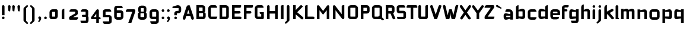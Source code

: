 SplineFontDB: 3.0
FontName: FifthLegWide
FullName: FifthLeg Wide
FamilyName: FifthLeg
Weight: Bold
Copyright: Designed by Jakub Steiner <jimmac@gmail.com> with FontForge 2.0\n\nhttp://jimmac.musichall.cz\n
UComments: "2008-8-26: Created." 
Version: 0.1
ItalicAngle: 0
UnderlinePosition: -100
UnderlineWidth: 50
Ascent: 800
Descent: 200
LayerCount: 2
Layer: 0 0 "Back"  1
Layer: 1 0 "Fore"  0
NeedsXUIDChange: 1
XUID: [1021 505 18653696 15144852]
FSType: 8
OS2Version: 0
OS2_WeightWidthSlopeOnly: 0
OS2_UseTypoMetrics: 1
CreationTime: 1219742876
ModificationTime: 1220013260
PfmFamily: 17
TTFWeight: 500
TTFWidth: 5
LineGap: 90
VLineGap: 0
OS2TypoAscent: 0
OS2TypoAOffset: 1
OS2TypoDescent: 0
OS2TypoDOffset: 1
OS2TypoLinegap: 90
OS2WinAscent: 0
OS2WinAOffset: 1
OS2WinDescent: 0
OS2WinDOffset: 1
HheadAscent: 0
HheadAOffset: 1
HheadDescent: 0
HheadDOffset: 1
OS2Vendor: 'PfEd'
Lookup: 258 0 0 "kern"  {"kern-1"  } []
DEI: 91125
LangName: 1033 "" "" "" "" "" "" "" "" "" "" "Fifth Leg is a headline typeface designed for openSUSE community branding material. For sizes above 40pt, it is advised to lower letter spacing." "" "" "Copyright (c) 2008, Jakub Steiner (jimmac@gmail.com),+AAoA-with Reserved Font Name FifthLeg.+AAoACgAA-This Font Software is licensed under the SIL Open Font License, Version 1.1.+AAoA-This license is copied below, and is also available with a FAQ at:+AAoA-http://scripts.sil.org/OFL+AAoACgAK------------------------------------------------------------+AAoA-SIL OPEN FONT LICENSE Version 1.1 - 26 February 2007+AAoA------------------------------------------------------------+AAoACgAA-PREAMBLE+AAoA-The goals of the Open Font License (OFL) are to stimulate worldwide+AAoA-development of collaborative font projects, to support the font creation+AAoA-efforts of academic and linguistic communities, and to provide a free and+AAoA-open framework in which fonts may be shared and improved in partnership+AAoA-with others.+AAoACgAA-The OFL allows the licensed fonts to be used, studied, modified and+AAoA-redistributed freely as long as they are not sold by themselves. The+AAoA-fonts, including any derivative works, can be bundled, embedded, +AAoA-redistributed and/or sold with any software provided that any reserved+AAoA-names are not used by derivative works. The fonts and derivatives,+AAoA-however, cannot be released under any other type of license. The+AAoA-requirement for fonts to remain under this license does not apply+AAoA-to any document created using the fonts or their derivatives.+AAoACgAA-DEFINITIONS+AAoAIgAA-Font Software+ACIA refers to the set of files released by the Copyright+AAoA-Holder(s) under this license and clearly marked as such. This may+AAoA-include source files, build scripts and documentation.+AAoACgAi-Reserved Font Name+ACIA refers to any names specified as such after the+AAoA-copyright statement(s).+AAoACgAi-Original Version+ACIA refers to the collection of Font Software components as+AAoA-distributed by the Copyright Holder(s).+AAoACgAi-Modified Version+ACIA refers to any derivative made by adding to, deleting,+AAoA-or substituting -- in part or in whole -- any of the components of the+AAoA-Original Version, by changing formats or by porting the Font Software to a+AAoA-new environment.+AAoACgAi-Author+ACIA refers to any designer, engineer, programmer, technical+AAoA-writer or other person who contributed to the Font Software.+AAoACgAA-PERMISSION & CONDITIONS+AAoA-Permission is hereby granted, free of charge, to any person obtaining+AAoA-a copy of the Font Software, to use, study, copy, merge, embed, modify,+AAoA-redistribute, and sell modified and unmodified copies of the Font+AAoA-Software, subject to the following conditions:+AAoACgAA-1) Neither the Font Software nor any of its individual components,+AAoA-in Original or Modified Versions, may be sold by itself.+AAoACgAA-2) Original or Modified Versions of the Font Software may be bundled,+AAoA-redistributed and/or sold with any software, provided that each copy+AAoA-contains the above copyright notice and this license. These can be+AAoA-included either as stand-alone text files, human-readable headers or+AAoA-in the appropriate machine-readable metadata fields within text or+AAoA-binary files as long as those fields can be easily viewed by the user.+AAoACgAA-3) No Modified Version of the Font Software may use the Reserved Font+AAoA-Name(s) unless explicit written permission is granted by the corresponding+AAoA-Copyright Holder. This restriction only applies to the primary font name as+AAoA-presented to the users.+AAoACgAA-4) The name(s) of the Copyright Holder(s) or the Author(s) of the Font+AAoA-Software shall not be used to promote, endorse or advertise any+AAoA-Modified Version, except to acknowledge the contribution(s) of the+AAoA-Copyright Holder(s) and the Author(s) or with their explicit written+AAoA-permission.+AAoACgAA-5) The Font Software, modified or unmodified, in part or in whole,+AAoA-must be distributed entirely under this license, and must not be+AAoA-distributed under any other license. The requirement for fonts to+AAoA-remain under this license does not apply to any document created+AAoA-using the Font Software.+AAoACgAA-TERMINATION+AAoA-This license becomes null and void if any of the above conditions are+AAoA-not met.+AAoACgAA-DISCLAIMER+AAoA-THE FONT SOFTWARE IS PROVIDED +ACIA-AS IS+ACIA, WITHOUT WARRANTY OF ANY KIND,+AAoA-EXPRESS OR IMPLIED, INCLUDING BUT NOT LIMITED TO ANY WARRANTIES OF+AAoA-MERCHANTABILITY, FITNESS FOR A PARTICULAR PURPOSE AND NONINFRINGEMENT+AAoA-OF COPYRIGHT, PATENT, TRADEMARK, OR OTHER RIGHT. IN NO EVENT SHALL THE+AAoA-COPYRIGHT HOLDER BE LIABLE FOR ANY CLAIM, DAMAGES OR OTHER LIABILITY,+AAoA-INCLUDING ANY GENERAL, SPECIAL, INDIRECT, INCIDENTAL, OR CONSEQUENTIAL+AAoA-DAMAGES, WHETHER IN AN ACTION OF CONTRACT, TORT OR OTHERWISE, ARISING+AAoA-FROM, OUT OF THE USE OR INABILITY TO USE THE FONT SOFTWARE OR FROM+AAoA-OTHER DEALINGS IN THE FONT SOFTWARE." "http://scripts.sil.org/ofl" 
Encoding: UnicodeBmp
UnicodeInterp: none
NameList: Adobe Glyph List
DisplaySize: -72
AntiAlias: 1
FitToEm: 1
WinInfo: 7761 13 11
BeginPrivate: 2
BlueValues 22 [-6 0 418 429 610 610]
OtherBlues 11 [-191 -186]
EndPrivate
Grid
-1000 684 m 0
 2000 684 l 0
1216 1300 m 0
 1216 -700 l 0
-18 -186 m 25
 508 -186 l 25
-30 421 m 25
 523 419 l 25
EndSplineSet
TeXData: 1 0 0 346030 173015 115343 0 1048576 115343 783286 444596 497025 792723 393216 433062 380633 303038 157286 324010 404750 52429 2506097 1059062 262144
BeginChars: 65536 414

StartChar: b
Encoding: 98 98 0
Width: 510
VWidth: 0
Flags: W
HStem: -3.89551 113.896<243.125 339.787> 310 113.923<249.219 339.965> 590 20G<142.5 170>
VStem: 60 110<0 40 120 310 375 565.439> 340 110.031<110.004 120.5 120.5 310>
LayerCount: 2
Fore
SplineSet
170 610 m 1
 170 375 l 1
 300 420 l 6
 309.378 422.679 318.935 423.923 328.457 423.923 c 4
 390.007 423.923 450.031 371.954 450.031 319.938 c 6
 450.031 100 l 6
 450.031 48.4922 389.883 -3.89551 328.266 -3.89551 c 4
 318.808 -3.89551 309.315 -2.66113 300 0 c 6
 170 40 l 1
 170 0 l 1
 60 0 l 1
 60 490 l 2
 60 570 115 610 170 610 c 1
180 310 m 2
 175 310 170 305 170 300 c 2
 170 120 l 2
 170.244 115.355 174.554 109.992 179.654 109.992 c 0
 179.769 109.992 179.884 110 180 110 c 2
 330 110 l 6
 335 110 340 115 340 120.5 c 6
 340 300 l 6
 340 305 335 310 330 310 c 6
 180 310 l 2
EndSplineSet
Validated: 1
EndChar

StartChar: h
Encoding: 104 104 1
Width: 472
VWidth: 0
Flags: W
HStem: -0.03125 21G<60 170 320 430.031> 310 114.444<238.75 317.518>
VStem: 60 110<0 310 375 565.439> 320 110.031<-0.03125 309.996>
LayerCount: 2
Fore
SplineSet
170 610 m 1
 170 375 l 1
 280 420 l 2
 288.304 423.02 297.521 424.444 307.184 424.444 c 0
 361.523 424.444 430.005 379.421 430.031 319.938 c 2
 430.031 -0.03125 l 1
 320 -0.03125 l 1
 320 300 l 2
 320 305 315 310 310 310 c 2
 180 310 l 2
 175 310 170 305 170 300 c 2
 170 0 l 1
 60 0 l 1
 60 490 l 2
 60 570 115 610 170 610 c 1
EndSplineSet
Validated: 1
EndChar

StartChar: m
Encoding: 109 109 2
Width: 690
VWidth: 0
Flags: W
HStem: 0 21G<60 170 289.969 400 519.969 630> 310.062 114.313<216.406 289.965 446.43 519.965>
VStem: 60 110<0 310.062 384.125 420> 289.969 110.031<0 310.062> 519.969 110.031<0 310.062>
LayerCount: 2
Fore
SplineSet
292.438 424.375 m 0
 292.668 424.375 l 0
 332.157 424.375 364.263 405.342 382.75 377.438 c 1
 490 420.219 l 2
 501.334 423.053 512.267 424.376 522.684 424.376 c 0
 585.797 424.376 630 375.791 630 320 c 2
 630 0 l 1
 519.969 0 l 1
 519.969 300.062 l 2
 519.969 305.062 514.969 310.062 509.969 310.062 c 2
 410 310.062 l 2
 404.785 309.885 400 304.874 400 299.925 c 2
 400 0 l 1
 289.969 0 l 1
 289.969 300.062 l 2
 289.969 305.062 284.969 310.062 279.969 310.062 c 2
 180 310.062 l 2
 175.062 310 170.062 304.938 170 299.938 c 2
 170 299.938 170 99.9746 170 0 c 1
 60 0 l 1
 60 420 l 1
 170 420 l 1
 170 384.125 l 1
 260 420.219 l 2
 271.25 423.031 282.09 424.355 292.438 424.375 c 0
EndSplineSet
Validated: 1
EndChar

StartChar: a
Encoding: 97 97 3
Width: 493
VWidth: 0
Flags: W
HStem: -5.53777 113.165<153 238.874> 168.201 100.012<153 264.094> 310 110<138.182 320.916>
VStem: 43 110<107.627 168.201> 323 110<0 37.6562 107.627 168.201 234.938 307.916>
LayerCount: 2
Fore
SplineSet
183 420 m 2
 273 420 l 2
 373 420 433 360 433 260 c 2
 433 0 l 1
 323 0 l 1
 323 37.6562 l 1
 177.484 0.0136719 l 2
 162.678 -3.76671 149.199 -5.53777 136.997 -5.53777 c 0
 71.735 -5.53777 43 45.1271 43 110 c 2
 43 182 l 2
 43 239.475 76.8815 268.214 134.898 268.214 c 0
 148.061 268.214 162.466 266.734 178 263.775 c 2
 323 234.938 l 1
 323 300 l 2
 322.875 305 317.875 309.875 313 310 c 2
 113 310 l 1
 113 310 112.993 310.357 112.993 311.031 c 0
 112.993 322.178 114.932 420 183 420 c 2
153 158.201 m 2
 153 117.877 l 2
 153 112.871 158.243 107.627 163 107.627 c 2
 323 107.627 l 1
 323 168.201 l 1
 163.25 168.201 l 2
 157.744 168.201 153 163.707 153 158.201 c 2
EndSplineSet
Validated: 1
EndChar

StartChar: u
Encoding: 117 117 4
Width: 510
VWidth: 0
Flags: W
HStem: -1.54464 111.593<170 285.218> 400 20G<60 170 340 450>
VStem: 60 110<110.048 420> 340 110<0 31.5938 110.048 120 120 420>
LayerCount: 2
Fore
SplineSet
60 420 m 1
 170 420 l 1
 170 120.08 l 2
 170 115.08 175.031 110.048 180.031 110.048 c 2
 330 110.048 l 2
 335.127 110.048 339.912 115.139 340 120 c 2
 340 420 l 1
 450 420 l 1
 450 0 l 1
 340 0 l 1
 340 31.5938 l 1
 210.146 4.24219 l 2
 189.993 0.336646 172.208 -1.54464 156.595 -1.54464 c 0
 86.2342 -1.54464 60 36.6656 60 100 c 2
 60 420 l 1
EndSplineSet
Validated: 1
EndChar

StartChar: n
Encoding: 110 110 5
Width: 510
VWidth: 0
Flags: W
HStem: -1.54501 20<60 170 340 450> 308.407 111.593<224.782 340>
VStem: 60 110<-1.54501 298.455 298.455 308.407 386.861 418.455> 340 110<-1.54501 308.407>
LayerCount: 2
Fore
Refer: 4 117 N -1 0 0 -1 510 418.455 2
Validated: 1
EndChar

StartChar: r
Encoding: 114 114 6
Width: 415
VWidth: 0
Flags: W
HStem: 0 21G<60 170> 310 112.039<209.406 374.162>
VStem: 60 110<0 310 389 420>
LayerCount: 2
Fore
SplineSet
170 420 m 1
 170 389 l 1
 267 417 l 2
 278.611 420.44 290.408 422.039 302.073 422.039 c 0
 368.169 422.039 430.049 370.686 430.049 311.706 c 0
 430.049 311.138 430.043 310.569 430.031 310 c 1
 180 310 l 2
 175 310 170 305 170 300 c 2
 170 0 l 1
 60 0 l 1
 60 420 l 1
 170 420 l 1
EndSplineSet
Validated: 1
EndChar

StartChar: g
Encoding: 103 103 7
Width: 510
VWidth: 0
Flags: W
HStem: -185.538 110<155.182 337.174> -3.75195 113.752<170 281.094> 309.055 110.944<170.004 255.874>
VStem: 60 110<110 307.492> 340 110<-74.3897 29.5244 110 309.055 376.806 420>
LayerCount: 2
Fore
SplineSet
200 -185.538 m 2
 131.932 -185.538 129.993 -87.7178 129.993 -76.5693 c 0
 129.993 -75.8955 130 -75.5381 130 -75.5381 c 1
 330 -75.5381 l 2
 334.875 -75.4131 339.875 -70.5381 340 -65.5381 c 2
 340 29.5244 l 1
 195 0.686523 l 2
 179.466 -2.27246 165.061 -3.75195 151.898 -3.75195 c 0
 93.8818 -3.75195 60 24.9873 60 82.4619 c 2
 60 304.462 l 2
 60 369.335 88.7344 419.999 153.997 419.999 c 0
 166.199 419.999 179.677 418.228 194.484 414.448 c 2
 340 376.806 l 1
 340 420 l 1
 450 420 l 1
 450 -67.5381 l 2
 450 -141.565 402.029 -185.538 334 -185.538 c 2
 200 -185.538 l 2
170 120 m 2
 170 114.494 174.744 110 180.25 110 c 2
 340 110 l 1
 340 309.055 l 1
 180 309.055 l 2
 175.243 309.055 170 303.812 170 298.805 c 2
 170 120 l 2
EndSplineSet
Validated: 1
EndChar

StartChar: o
Encoding: 111 111 8
Width: 550
VWidth: 0
Flags: W
HStem: -7 110<171.129 378.871> 311 109<171.129 378.871>
VStem: 60 110.062<104.129 309.846> 379.938 110.062<104.129 309.846>
LayerCount: 2
Fore
SplineSet
191.156 420 m 2
 358.844 420 l 2
 431.511 420 490 362.511 490 289.844 c 2
 490 124.156 l 2
 490 51.4893 431.511 -7 358.844 -7 c 2
 191.156 -7 l 2
 118.489 -7 60 51.4893 60 124.156 c 2
 60 289.844 l 2
 60 362.511 118.489 420 191.156 420 c 2
180 311 m 2
 174.5 311 170.062 306.562 170.062 301.062 c 2
 170.062 112.938 l 2
 170.062 107.438 174.5 103 180 103 c 2
 370 103 l 2
 375.5 103 379.938 107.438 379.938 112.938 c 2
 379.938 301.062 l 2
 379.938 306.562 375.5 311 370 311 c 2
 180 311 l 2
EndSplineSet
Validated: 1
EndChar

StartChar: d
Encoding: 100 100 9
Width: 490
VWidth: 0
Flags: W
HStem: -3.89551 113.896<170.243 266.906> 310 113.923<170.067 260.617> 590 20G<420.281 450.031>
VStem: 60 110.031<110 310> 340.031 110<0 40 109.996 120 120 310 375 568.341>
LayerCount: 2
Fore
SplineSet
450.031 610 m 1
 450.031 0 l 1
 340.031 0 l 1
 340.031 40 l 1
 210.031 0 l 6
 200.716 -2.66113 191.223 -3.89551 181.765 -3.89551 c 4
 120.148 -3.89551 60 48.4922 60 100 c 6
 60 319.938 l 6
 60 371.954 120.025 423.923 181.575 423.923 c 4
 191.096 423.923 200.654 422.679 210.031 420 c 6
 339.531 375 l 1
 339.531 490 l 2
 339.531 571.502 390.531 610 450.031 610 c 1
330.031 310 m 2
 180.031 310 l 6
 175.031 310 170.031 305 170.031 300 c 6
 170.031 120.5 l 6
 170.031 115 175.031 110 180.031 110 c 6
 330.031 110 l 2
 330.147 110 330.262 109.992 330.377 109.992 c 0
 335.477 109.992 339.787 115.355 340.031 120 c 2
 340.031 300 l 2
 340.031 305 335.031 310 330.031 310 c 2
EndSplineSet
Validated: 1
EndChar

StartChar: s
Encoding: 115 115 10
Width: 512
VWidth: 0
Flags: W
HStem: -0.978516 102<101.2 339.383> 166.779 86.2256<170 342> 317.022 102<170 406.11>
VStem: 60 110<255.404 268.922 268.922 317.022> 342 110<102.547 110.988 110.988 165.269>
LayerCount: 2
Fore
SplineSet
60 329.022 m 2
 61.2031 377.157 100.204 419.022 170 419.022 c 2
 352 419.022 l 2
 400.502 418.171 432 386.797 432 317.022 c 1
 180 317.022 l 2
 174.332 317.022 170 312.25 170 306.946 c 2
 170 262.642 l 2
 170 258.189 174.738 253.005 179.533 253.005 c 0
 179.689 253.005 179.845 253.01 180 253.021 c 2
 342 253.021 l 2
 400.79 253.021 452 219.877 452 159.708 c 2
 452 109.021 l 2
 452 39.0215 412 -0.978516 332 -0.978516 c 2
 150 -0.978516 l 2
 98.1426 -0.978516 80 40.9932 80 101.021 c 1
 332 101.021 l 2
 337.304 101.021 342 105.685 342 110.988 c 2
 342 158 l 2
 342 162.773 336.95 166.779 332 166.779 c 2
 170 166.779 l 2
 108.581 166.779 60 209.956 60 268.922 c 2
 60 329.022 l 2
EndSplineSet
Validated: 1
EndChar

StartChar: e
Encoding: 101 101 11
Width: 511
VWidth: 0
Flags: W
HStem: -8 110<171.809 391.893> 173.031 75.9688<170.062 361.156> 316 104<171.129 360.027>
VStem: 60 110.062<102.663 132 132 173.031 249 315.343> 361.156 110<249 315.343>
LayerCount: 2
Fore
SplineSet
191.156 420 m 2
 340 420 l 2
 412.667 420 471.156 361.511 471.156 288.844 c 2
 471.156 173.031 l 1
 170.062 173.031 l 1
 170.062 123 l 2
 170.062 111 178 102 190 102 c 2
 312 102 l 1
 432 102 l 1
 432 32 392 -8 312 -8 c 2
 190 -8 l 2
 110 -8 60 62 60 132 c 2
 60 288.844 l 2
 60 361.511 118.489 420 191.156 420 c 2
190 316 m 2
 180 316 170 306 170 296 c 2
 170 249 l 1
 361.156 249 l 1
 361.156 296 l 2
 361.156 306 351.156 316 341.156 316 c 2
 190 316 l 2
EndSplineSet
Validated: 1
EndChar

StartChar: f
Encoding: 102 102 12
Width: 296
VWidth: 0
Flags: W
HStem: 0 21G<50.0156 160.016> 330 90<160.016 273.519> 505 95<160.569 320.315>
VStem: 50.0156 110<0 330 420 503.155>
LayerCount: 2
Fore
SplineSet
175.016 600 m 2
 330.016 600 l 1
 330.016 565 l 2
 330.016 515 299.664 505 265.016 505 c 2
 175.016 505 l 2
 165.016 505 160.016 500 160.016 490 c 2
 160.016 420 l 1
 235.016 420 l 2
 259.945 420 280.016 399.93 280.016 375 c 0
 280.016 350.07 259.945 330 235.016 330 c 2
 160.016 330 l 1
 160.016 0 l 1
 50.0156 0 l 1
 50.0156 490 l 2
 50.0049 490.655 50 491.309 50 491.961 c 0
 50 552.528 95.8682 600 175.016 600 c 2
EndSplineSet
Validated: 1
EndChar

StartChar: t
Encoding: 116 116 13
Width: 349
VWidth: 0
Flags: W
HStem: 0 21G<120 230> 310 110<41.7017 120 230 338.298> 580 20G<159.765 190.235>
VStem: 120 110<0 310 420 588.298>
LayerCount: 2
Fore
SplineSet
175 600 m 4
 205.47 600 230 575.47 230 545 c 6
 230 420 l 5
 295 420 l 6
 325.47 420 350 395.47 350 365 c 6
 350 310 l 5
 230 310 l 5
 230 0 l 5
 120 0 l 5
 120 310 l 5
 85 310 l 6
 54.5303 310 30 334.53 30 365 c 4
 30 395.47 54.5303 420 85 420 c 6
 120 420 l 5
 120 545 l 6
 120 575.47 144.53 600 175 600 c 4
EndSplineSet
Validated: 1
EndChar

StartChar: i
Encoding: 105 105 14
Width: 240
VWidth: 0
Flags: HW
HStem: 0 21G<65.8545 175.854> 400 20G<105.62 136.089> 481.573 120.854<73.8042 167.05>
VStem: 65.8545 110<0 408.298 491.898 592.102>
LayerCount: 2
Fore
SplineSet
120.854 420 m 0
 151.324 420 175.854 395.47 175.854 365 c 2
 175.854 0 l 1
 65.8545 0 l 1
 65.8545 365 l 2
 65.8545 395.47 90.3848 420 120.854 420 c 0
176.5 536 m 4
 176.5 504 150.5 481 119.5 481 c 4
 90.5 481 65.5 504 65.5 536 c 4
 65.5 567 90.5 592 119.5 592 c 4
 150.5 592 176.5 567 176.5 536 c 4
EndSplineSet
Validated: 1
EndChar

StartChar: v
Encoding: 118 118 15
Width: 436
VWidth: 0
Flags: W
HStem: 0 21G<172.796 263.448> 398.104 20G<71.2124 75.2197 351.262 365.509>
LayerCount: 2
Fore
SplineSet
75.9229 418.094 m 0
 96.3809 417.779 115.774 405.978 124.954 386.094 c 2
 205.322 213.771 l 2
 215.249 186.569 218.235 159.781 218.235 159.781 c 1
 218.235 159.781 221.401 186.692 232.401 214.192 c 2
 311.767 386.094 l 2
 321.074 406.255 340.879 418.104 361.645 418.104 c 0
 369.372 418.104 377.233 416.464 384.735 413 c 0
 404.897 403.692 416.746 383.871 416.746 363.096 c 0
 416.746 355.365 415.105 347.502 411.642 340 c 2
 254.186 0 l 1
 182.026 0 l 1
 25.1104 340 l 2
 21.6432 347.51 20.0004 355.381 20.0004 363.12 c 0
 20.0004 383.886 31.8314 403.696 51.9854 413 c 0
 59.4924 416.466 67.3458 418.1 75.079 418.1 c 0
 75.3604 418.1 75.6417 418.098 75.9229 418.094 c 0
EndSplineSet
Validated: 1
EndChar

StartChar: space
Encoding: 32 32 16
Width: 271
VWidth: 0
Flags: W
LayerCount: 2
EndChar

StartChar: q
Encoding: 113 113 17
Width: 510
VWidth: 0
Flags: W
HStem: -185.56 21G<340 450> -3.75195 113.752<170 281.094> 309.055 110.945<170 255.874>
VStem: 60 110<110 307.492> 340 110<-185.56 29.5244 110 309.055 376.806 420>
LayerCount: 2
Fore
SplineSet
340 -185.56 m 1
 340 29.5244 l 1
 195 0.686523 l 6
 179.466 -2.27246 165.061 -3.75195 151.898 -3.75195 c 4
 93.8818 -3.75195 60 24.9873 60 82.4619 c 6
 60 304.462 l 6
 60 369.335 88.7354 420 153.997 420 c 4
 166.199 420 179.678 418.229 194.484 414.448 c 6
 340 376.806 l 1
 340 420 l 1
 450 420 l 1
 450 -185.56 l 1
 340 -185.56 l 1
170 120 m 6
 170 114.494 174.744 110 180.25 110 c 6
 340 110 l 1
 340 309.055 l 1
 180 309.055 l 6
 175.243 309.055 170 303.812 170 298.805 c 6
 170 120 l 6
EndSplineSet
Validated: 1
EndChar

StartChar: p
Encoding: 112 112 18
Width: 510
VWidth: 0
Flags: W
HStem: -185.56 21G<60 170> -3.75195 113.752<228.906 340> 309.055 110.945<254.126 340>
VStem: 60 110<-185.56 29.5244 110 309.055 376.806 420> 340 110<110 120 120 307.492>
LayerCount: 2
Fore
SplineSet
170 -185.56 m 1
 60 -185.56 l 1
 60 420 l 1
 170 420 l 1
 170 376.806 l 1
 315.516 414.448 l 6
 330.322 418.229 343.801 420 356.003 420 c 4
 421.265 420 450 369.335 450 304.462 c 6
 450 82.4619 l 6
 450 24.9873 416.118 -3.75195 358.102 -3.75195 c 4
 344.939 -3.75195 330.534 -2.27246 315 0.686523 c 6
 170 29.5244 l 1
 170 -185.56 l 1
340 120 m 6
 340 298.805 l 6
 340 303.812 334.757 309.055 330 309.055 c 6
 170 309.055 l 1
 170 110 l 1
 329.75 110 l 6
 335.256 110 340 114.494 340 120 c 6
EndSplineSet
Validated: 1
EndChar

StartChar: l
Encoding: 108 108 19
Width: 230
VWidth: 0
Flags: W
HStem: 0 60<170 198.861>
VStem: 60 110<60 588.298>
LayerCount: 2
Fore
SplineSet
115 600 m 0
 145.47 600 170 575.47 170 545 c 2
 170 60 l 1
 186.56 60 200 46.5596 200 30 c 2
 200 0 l 1
 153.333 0 106.667 0 60 0 c 1
 60 545 l 2
 60 575.47 84.5303 600 115 600 c 0
EndSplineSet
Validated: 1
EndChar

StartChar: k
Encoding: 107 107 20
Width: 478
VWidth: 0
Flags: W
HStem: 0 21G<60 170>
VStem: 60 110<0 199.875 325.594 565.439>
LayerCount: 2
Fore
SplineSet
170 610 m 1
 170 325.594 l 1
 363.688 437.562 l 2
 372.379 442.554 381.835 444.93 391.154 444.93 c 0
 410.164 444.93 428.597 435.043 438.781 417.312 c 0
 443.768 408.63 446.141 399.179 446.141 389.865 c 0
 446.141 370.837 436.239 352.376 418.5 342.188 c 2
 289.281 268.188 l 1
 477.719 41.875 l 1
 435.125 7.21875 l 2
 424.847 -1.23557 412.467 -5.35699 400.17 -5.35699 c 0
 384.311 -5.35699 368.59 1.4965 357.688 14.75 c 2
 194.094 213.656 l 1
 170 199.875 l 1
 170 0 l 1
 60 0 l 1
 60 490 l 2
 60 570 115 610 170 610 c 1
EndSplineSet
Validated: 1
EndChar

StartChar: j
Encoding: 106 106 21
Width: 239
VWidth: 0
Flags: HW
HStem: 400 20G<104.005 134.475> 481.562 120.875<73.1287 164.495>
VStem: 64.4862 109.754<-81.2807 -30 -30 408.298 491.89 592.11>
LayerCount: 2
Fore
SplineSet
119.24 420 m 4
 149.71 420 174.24 395.47 174.24 365 c 6
 174.24 -30 l 6
 174.24 -52.0508 169.187 -70.4561 152.187 -86.9561 c 6
 58.5586 -172.832 l 6
 46.4775 -187.193 31.8574 -193.055 18.5215 -193.055 c 4
 -2.30469 -193.055 -20 -178.756 -20 -160.203 c 4
 -20 -153.784 -17.8818 -146.856 -13.0439 -139.835 c 5
 50.3838 -74.0898 l 5
 61.4717 -57.459 64.4863 -50.9951 64.4863 -34.332 c 4
 64.4863 -32.9609 64.4658 -31.5205 64.4277 -30 c 5
 64.2402 -30 l 5
 64.2402 365 l 6
 64.2402 395.47 88.7705 420 119.24 420 c 4
175.5 536 m 4
 175.5 504 149.5 481 118.5 481 c 4
 89.5 481 64.5 504 64.5 536 c 4
 64.5 567 89.5 592 118.5 592 c 4
 149.5 592 175.5 567 175.5 536 c 4
EndSplineSet
Validated: 1
EndChar

StartChar: comma
Encoding: 44 44 22
Width: 242
VWidth: 0
Flags: W
HStem: -132.11 242.548<104.398 121.478>
VStem: 60.0001 122.797<5.50407 94.7291> 103.931 78.866<-53.9912 -7.46875>
LayerCount: 2
Fore
SplineSet
122.359 110.438 m 0xa0
 155.715 110.438 182.797 83.3555 182.797 50 c 2
 182.797 8.06348 l 2
 182.797 -12.4395 176.559 -30.9932 168.547 -43.5938 c 2
 116.609 -117.531 l 2
 107.9 -127.884 97.3627 -132.11 87.7522 -132.11 c 0
 72.7464 -132.11 60.0001 -121.807 60.0001 -108.436 c 0xc0
 60.0001 -103.808 61.527 -98.8129 65.0156 -93.75 c 2
 98.7031 -28.6562 l 1
 102.813 -23.159 103.931 -18.2699 103.931 -13.0382 c 0
 103.931 -11.2354 103.798 -9.39187 103.609 -7.46875 c 1
 79.4258 0.427734 61.9531 23.1865 61.9531 50 c 0
 61.9531 83.3555 89.0039 110.438 122.359 110.438 c 0xa0
EndSplineSet
Validated: 1
EndChar

StartChar: y
Encoding: 121 121 23
Width: 455
VWidth: 0
Flags: W
HStem: -191.43 21G<128.734 142.968> 399.5 20G<81.0918 95.4097 361.891 376.125>
LayerCount: 2
Fore
SplineSet
85.1797 419.5 m 0
 105.64 419.463 125.199 407.944 134.648 388.188 c 2
 228.617 191.719 l 1
 322.586 388.188 l 2
 332.048 407.973 351.646 419.492 372.136 419.492 c 0
 380.114 419.492 388.228 417.746 395.931 414.062 c 0
 415.715 404.6 427.235 385.002 427.235 364.512 c 0
 427.235 356.534 425.489 348.422 421.806 340.719 c 2
 182.273 -160.125 l 2
 172.812 -179.91 153.213 -191.43 132.723 -191.43 c 0
 124.745 -191.43 116.633 -189.684 108.93 -186 c 2
 58.7793 -160.51 l 1
 172.523 74.4062 l 1
 163.817 79.7637 156.468 87.585 151.711 97.5312 c 2
 35.4297 340.719 l 2
 31.7461 348.422 30 356.534 30 364.512 c 0
 30 385.002 41.5195 404.6 61.3047 414.062 c 0
 69.0039 417.744 77.1055 419.5 85.0781 419.5 c 0
 85.1797 419.5 l 0
EndSplineSet
Validated: 1
EndChar

StartChar: c
Encoding: 99 99 24
Width: 452
VWidth: 0
Flags: W
HStem: -7 108.844<171.272 393.632> 310 108.844<171.272 393.632>
VStem: 60 110.062<103.001 123 123 308.842>
LayerCount: 2
Fore
SplineSet
195 418.844 m 2
 340.062 418.844 l 2
 424.062 418.844 428 310 428 310 c 1
 180 310 l 2
 174.5 310 170.062 305.562 170.062 300.062 c 2
 170.062 111.781 l 2
 170.062 106.281 174.5 101.844 180 101.844 c 2
 428 101.844 l 1
 428 101.844 424.062 -7 340.062 -7 c 2
 195 -7 l 2
 106.722 -7 60 50.333 60 123 c 2
 60 288.844 l 2
 60 361.511 106.722 418.844 195 418.844 c 2
EndSplineSet
Validated: 1
EndChar

StartChar: w
Encoding: 119 119 25
Width: 673
VWidth: 0
Flags: W
HStem: 0 21G<172.787 263.435 409.536 500.186> 398.104 20G<71.2119 75.2196 588.011 602.258>
LayerCount: 2
Fore
SplineSet
75.9229 418.094 m 0
 96.3799 417.779 115.774 405.978 124.954 386.094 c 2
 205.329 213.781 l 2
 215.256 186.58 218.235 159.781 218.235 159.781 c 1
 218.235 159.781 221.392 186.688 232.392 214.188 c 2
 265.189 284.874 l 2
 271.939 298.874 285 310 305 310 c 2
 370 310 l 2
 386.5 310 401.869 297.688 409.369 282.938 c 2
 442.048 213.781 l 2
 451.975 186.58 454.985 159.781 454.985 159.781 c 1
 454.985 159.781 458.142 186.688 469.142 214.188 c 2
 548.517 386.094 l 2
 557.824 406.255 577.628 418.104 598.394 418.104 c 0
 606.122 418.104 613.983 416.464 621.485 413 c 0
 641.647 403.692 653.495 383.871 653.495 363.096 c 0
 653.495 355.365 651.855 347.502 648.392 340 c 2
 490.923 0 l 1
 418.767 0 l 1
 336.61 178 l 1
 254.173 0 l 1
 182.017 0 l 1
 25.1104 340 l 2
 21.6431 347.51 20.0003 355.382 20.0003 363.12 c 0
 20.0003 383.887 31.8309 403.696 51.9854 413 c 0
 59.4924 416.466 67.3449 418.1 75.0789 418.1 c 0
 75.3604 418.1 75.6417 418.098 75.9229 418.094 c 0
EndSplineSet
Validated: 1
EndChar

StartChar: z
Encoding: 122 122 26
Width: 460
VWidth: 0
Flags: W
HStem: -5 110<198.698 400.747> 310 110<81.8088 262.081>
LayerCount: 2
Fore
SplineSet
151.323 420 m 2
 385.011 420 l 2
 410.011 420 425.011 400 425.011 380 c 2
 425.011 330 l 2
 425.017 329.778 425.02 329.557 425.02 329.337 c 0
 425.02 311.223 404.846 299.803 391.323 283.594 c 2
 198.698 105 l 1
 425.011 105 l 1
 425.011 75 425.011 -5 345.011 -5 c 2
 77.1318 -5 l 2
 64.6318 -5 35.0107 15 35.0107 35 c 2
 35.0107 85 l 2
 35.0037 85.2616 35.0002 85.5222 35.0002 85.7818 c 0
 35.0002 103.88 52.058 117.131 68.6982 132.82 c 2
 262.081 310 l 1
 51.3232 310 l 1
 51.3232 358.104 60.8027 420 151.323 420 c 2
EndSplineSet
Validated: 1
EndChar

StartChar: x
Encoding: 120 120 27
Width: 451
VWidth: 0
Flags: W
HStem: 408.924 20G<74.817 82.7297 348.121 362.188>
LayerCount: 2
Fore
SplineSet
73.6631 428.906 m 0
 74.1246 428.918 74.5863 428.924 75.0478 428.924 c 0
 90.4115 428.924 105.696 422.505 116.601 409.938 c 2
 215.413 296.031 l 1
 314.257 409.938 l 2
 325.163 422.507 340.437 428.944 355.804 428.944 c 0
 368.573 428.944 381.406 424.5 391.851 415.438 c 0
 404.421 404.531 410.857 389.257 410.857 373.89 c 0
 410.857 361.121 406.413 348.288 397.351 337.844 c 2
 288.257 212.094 l 1
 431.222 46.1621 l 1
 391.851 8.78125 l 2
 381.398 -0.288331 368.553 -4.73881 355.774 -4.73881 c 0
 340.417 -4.73881 325.156 1.68835 314.257 14.25 c 2
 215.413 128.156 l 1
 116.601 14.25 l 2
 105.701 1.68835 90.4404 -4.73881 75.0837 -4.73881 c 0
 62.3049 -4.73881 49.4598 -0.288332 39.0068 8.78125 c 0
 26.4369 19.6876 20.0003 34.9522 20.0003 50.3107 c 0
 20.0003 63.0725 24.4444 75.899 33.5068 86.3438 c 2
 142.601 212.094 l 1
 33.5068 337.844 l 2
 24.4444 348.288 20.0003 361.121 20.0003 373.89 c 0
 20.0003 389.257 26.4369 404.531 39.0068 415.438 c 0
 49.0752 424.174 61.3535 428.597 73.6631 428.906 c 0
EndSplineSet
Validated: 1
EndChar

StartChar: exclam
Encoding: 33 33 28
Width: 271
VWidth: 0
Flags: W
HStem: -0.956055 111.956<91.9443 180.012>
VStem: 80 111.957<10.9882 99.0557 170 587.324>
LayerCount: 2
Fore
SplineSet
191.957 55.0215 m 0
 191.957 24.1221 166.878 -0.956055 135.979 -0.956055 c 0
 105.078 -0.956055 80 24.1221 80 55.0215 c 0
 80 85.9219 105.078 111 135.979 111 c 0
 166.878 111 191.957 85.9219 191.957 55.0215 c 0
136 600 m 0
 166.47 600 191 575.182 191 544.354 c 2
 191 170 l 1
 81 170 l 1
 81 544.354 l 2
 81 575.182 105.53 600 136 600 c 0
EndSplineSet
Validated: 1
EndChar

StartChar: question
Encoding: 63 63 29
Width: 457
VWidth: 0
Flags: W
HStem: 0 111<130.538 218.078> 252 107<229 296.664> 480 122<170.377 296.664>
VStem: 119 111<11.2293 99.0782 170 252 252 252> 299 109<361.18 479.628>
LayerCount: 2
Fore
SplineSet
230 55 m 0
 230 23 205 0 174 0 c 0
 143 0 119 23 119 55 c 0
 119 86 143 111 174 111 c 0
 205 111 230 86 230 55 c 0
273 602 m 0
 361 602 408 533 408 459 c 2
 408 381 l 2
 408 309 361 252 273 252 c 2
 273 252 230 252 229 252 c 1
 229 170 l 1
 119 170 l 1
 119 252 l 2
 119 318 180 359 230 359 c 2
 287 359 l 2
 295 359 299 365 299 369 c 2
 299 471 l 2
 299 477 293 480 289 480 c 2
 41 480 l 1
 41 529 l 0
 39 533 41 537 47 539 c 2
 47 539 213 602 273 602 c 0
EndSplineSet
Validated: 1
EndChar

StartChar: period
Encoding: 46 46 30
Width: 230
VWidth: 0
Flags: W
HStem: 0 111<72.7716 159.694>
VStem: 61 111<12.0347 98.2356>
LayerCount: 2
Fore
SplineSet
172 55 m 4
 172 23 146 0 115 0 c 4
 86 0 61 23 61 55 c 4
 61 86 86 111 115 111 c 4
 146 111 172 86 172 55 c 4
EndSplineSet
Validated: 1
EndChar

StartChar: colon
Encoding: 58 58 31
Width: 231
VWidth: 0
Flags: W
HStem: -0.956055 111.956<71.9443 160.012> 309.043 111.957<71.9443 160.012>
VStem: 60 111.957<10.9882 99.0557 320.988 409.056>
LayerCount: 2
Fore
SplineSet
171.957 365.021 m 0
 171.957 334.122 146.878 309.043 115.979 309.043 c 0
 85.0781 309.043 60 334.122 60 365.021 c 0
 60 395.922 85.0781 421 115.979 421 c 0
 146.878 421 171.957 395.922 171.957 365.021 c 0
171.957 55.0215 m 0
 171.957 24.1221 146.878 -0.956055 115.979 -0.956055 c 0
 85.0781 -0.956055 60 24.1221 60 55.0215 c 0
 60 85.9219 85.0781 111 115.979 111 c 0
 146.878 111 171.957 85.9219 171.957 55.0215 c 0
EndSplineSet
Validated: 1
EndChar

StartChar: semicolon
Encoding: 59 59 32
Width: 242
VWidth: 0
Flags: W
HStem: 309.043 111.957<73.7412 161.809>
VStem: 60.0001 122.797<5.50408 94.7288> 61.7969 111.957<320.988 409.056> 103.931 78.8661<-53.9912 -7.46875>
LayerCount: 2
Fore
SplineSet
122.359 110.438 m 0x90
 155.715 110.438 182.797 83.3555 182.797 50 c 2
 182.797 8.06348 l 2x90
 182.797 -12.4395 176.559 -30.9932 168.547 -43.5938 c 2
 116.609 -117.531 l 2
 107.9 -127.884 97.3627 -132.11 87.7522 -132.11 c 0
 72.7464 -132.11 60.0001 -121.807 60.0001 -108.436 c 0xc0
 60.0001 -103.808 61.527 -98.8129 65.0156 -93.75 c 2
 98.7031 -28.6562 l 1
 102.813 -23.159 103.931 -18.2699 103.931 -13.0382 c 0
 103.931 -11.2354 103.798 -9.39187 103.609 -7.46875 c 1
 79.4258 0.427734 61.9531 23.1865 61.9531 50 c 0
 61.9531 83.3555 89.0039 110.438 122.359 110.438 c 0x90
173.754 365.021 m 0xa0
 173.754 334.122 148.675 309.043 117.775 309.043 c 0
 86.875 309.043 61.7969 334.122 61.7969 365.021 c 0
 61.7969 395.922 86.875 421 117.775 421 c 0
 148.675 421 173.754 395.922 173.754 365.021 c 0xa0
EndSplineSet
Validated: 1
EndChar

StartChar: quotesingle
Encoding: 39 39 33
Width: 231
VWidth: 0
Flags: W
HStem: 339.09 263.91
VStem: 60.0312 111.938
LayerCount: 2
Fore
SplineSet
115.969 603 m 0
 146.869 603 171.969 577.932 171.969 547.031 c 2
 152.438 339.09 l 1
 115.969 340 l 2
 94.8965 340 77.6279 356.318 76.0938 377 c 1
 76 377 l 1
 60.0312 547.812 l 1
 60 548 l 1
 60.0312 548 l 1
 60.5518 578.451 85.3945 603 115.969 603 c 0
EndSplineSet
Validated: 1
EndChar

StartChar: quotedbl
Encoding: 34 34 34
Width: 409
VWidth: 0
Flags: W
HStem: 339.09 263.91
VStem: 60.0312 289.643
LayerCount: 2
Fore
SplineSet
293.674 603 m 0
 324.574 603 349.674 577.932 349.674 547.031 c 2
 330.145 339.09 l 1
 293.674 340 l 2
 272.603 340 255.334 356.318 253.799 377 c 1
 253.705 377 l 1
 237.736 547.812 l 1
 237.705 548 l 1
 237.736 548 l 1
 238.257 578.451 263.1 603 293.674 603 c 0
115.969 603 m 0
 146.868 603 171.969 577.932 171.969 547.031 c 2
 152.438 339.09 l 1
 115.969 340 l 2
 94.8965 340 77.6279 356.318 76.0938 377 c 1
 76 377 l 1
 60.0312 547.812 l 1
 60 548 l 1
 60.0312 548 l 1
 60.5518 578.451 85.3936 603 115.969 603 c 0
EndSplineSet
Validated: 1
EndChar

StartChar: M
Encoding: 77 77 35
Width: 675
VWidth: 0
Flags: W
HStem: 0 21G<75 185 490 600>
VStem: 75 110<0 384.406> 490 110<0 384.406>
LayerCount: 2
Fore
SplineSet
130 600 m 0
 160.47 600 170 579.47 185 561 c 2
 337.5 351.844 l 1
 490 561 l 2
 505 579.47 514.53 600 545 600 c 0
 575.47 600 600 575.47 600 545 c 2
 600 0 l 1
 490 0 l 1
 490 384.406 l 1
 353.531 210.073 l 2
 349.687 205.075 343.501 202.351 337.239 202.351 c 0
 331.286 202.351 325.264 204.813 321.117 210.125 c 2
 185 384.406 l 1
 185 0 l 1
 75 0 l 1
 75 545 l 2
 75 575.47 99.5303 600 130 600 c 0
EndSplineSet
Validated: 1
EndChar

StartChar: N
Encoding: 78 78 36
Width: 630
VWidth: 0
Flags: W
HStem: 0 21G<75 185 485.265 515.735>
VStem: 75 110<0 384.406> 445.5 110<215.594 591.215>
LayerCount: 2
Fore
SplineSet
130 600 m 0
 160.47 600 170 579.47 185 561 c 2
 445.5 215.594 l 1
 445.5 557 l 2
 447.5 582 469.5 600 499.5 600 c 2
 555.5 600 l 1
 555.5 55 l 2
 555.5 24.5303 530.97 0 500.5 0 c 0
 470.03 0 460.5 20.5303 445.5 39 c 2
 185 384.406 l 1
 185 0 l 1
 75 0 l 1
 75 545 l 2
 75 575.47 99.5303 600 130 600 c 0
EndSplineSet
Validated: 1
EndChar

StartChar: H
Encoding: 72 72 37
Width: 600
VWidth: 0
Flags: W
HStem: 0 21G<75 185 415 525> 238.406 110<185 415>
VStem: 75 110<0 238.406 348.406 588.298> 415 110<0 238.406 348.406 588.298>
LayerCount: 2
Fore
SplineSet
130 600 m 0
 160.47 600 185 575.47 185 545 c 2
 185 348.406 l 1
 415 348.406 l 1
 415 545 l 2
 415 575.47 439.53 600 470 600 c 2
 525 600 l 1
 525 0 l 1
 415 0 l 1
 415 238.406 l 1
 185 238.406 l 1
 185 0 l 1
 75 0 l 1
 75 545 l 2
 75 575.47 99.5303 600 130 600 c 0
EndSplineSet
Validated: 1
EndChar

StartChar: O
Encoding: 79 79 38
Width: 581
VWidth: 0
Flags: W
HStem: 0 110<186.129 395.027> 490 110<186.129 395.027>
VStem: 75 110.062<111.129 488.871> 396.094 110.062<111.129 488.871>
LayerCount: 2
Fore
SplineSet
206.156 600 m 2
 375 600 l 2
 447.667 600 506.156 541.511 506.156 468.844 c 2
 506.156 131.156 l 2
 506.156 58.4893 447.667 0 375 0 c 2
 206.156 0 l 2
 133.489 0 75 58.4893 75 131.156 c 2
 75 468.844 l 2
 75 541.511 133.489 600 206.156 600 c 2
195 490 m 2
 189.5 490 185.062 485.562 185.062 480.062 c 2
 185.062 119.938 l 2
 185.062 114.438 189.5 110 195 110 c 2
 386.156 110 l 2
 391.656 110 396.094 114.438 396.094 119.938 c 2
 396.094 480.062 l 2
 396.094 485.562 391.656 490 386.156 490 c 2
 195 490 l 2
EndSplineSet
Validated: 1
EndChar

StartChar: P
Encoding: 80 80 39
Width: 449
VWidth: 0
Flags: W
HStem: 0 21G<50 160> 238 110<160 309.729> 489.055 110.945<160 309.709>
VStem: 50 110<0 238 348 489.055> 310 110<348 358 358 487.522>
LayerCount: 2
Fore
SplineSet
160 0 m 1
 50 0 l 1
 50 600 l 1
 300 600 l 2
 370 600 420 550 420 484.462 c 2
 420 348 l 2
 420 275.485 355 238 305 238 c 2
 160 238 l 1
 160 0 l 1
310 358 m 2
 310 478.805 l 2
 310 483.812 304.757 489.055 300 489.055 c 2
 160 489.055 l 1
 160 348 l 1
 299.75 348 l 2
 305.256 348 310 352.494 310 358 c 2
EndSplineSet
Validated: 1
EndChar

StartChar: C
Encoding: 67 67 40
Width: 484
VWidth: 0
Flags: W
HStem: 0 110<186.129 422.285> 490 110<186.129 413.628>
VStem: 75 110.062<111.129 131.156 131.156 488.871>
LayerCount: 2
Fore
SplineSet
206.156 600 m 2
 365 600 l 2
 418.035 599.018 445.027 541.125 445.027 492.636 c 0
 445.027 491.754 445.018 490.875 445 490 c 1
 195 490 l 2
 189.5 490 185.062 485.562 185.062 480.062 c 2
 185.062 119.938 l 2
 185.062 114.438 189.5 110 195 110 c 2
 455 110 l 1
 455 60 425 0 375 0 c 2
 206.156 0 l 2
 133.489 0 75 58.4893 75 131.156 c 2
 75 468.844 l 2
 75 541.511 133.489 600 206.156 600 c 2
EndSplineSet
Validated: 1
EndChar

StartChar: Q
Encoding: 81 81 41
Width: 580
VWidth: 0
Flags: W
HStem: 0 110<181.129 340.219> 490 110<181.129 390.027>
VStem: 70 110.062<111.129 488.871> 391.094 110.062<152.5 488.871>
LayerCount: 2
Fore
SplineSet
201.156 600 m 2
 370 600 l 2
 442.667 600 501.156 541.511 501.156 468.844 c 2
 501.156 131.156 l 2
 501.156 112.965 497.479 95.6572 490.844 79.9375 c 1
 533.305 38.04 578.656 -6.6875 578.656 -6.6875 c 1
 554.875 -34.375 l 2
 546.98 -44.0374 535.5 -49.0367 523.922 -49.0367 c 0
 515.948 -49.0367 507.928 -46.6652 501 -41.8125 c 1
 500.938 -41.9062 l 1
 422.469 10.8438 l 1
 406.417 3.86816 388.677 0 370 0 c 2
 201.156 0 l 2
 128.489 0 70 58.4893 70 131.156 c 2
 70 468.844 l 2
 70 541.511 128.489 600 201.156 600 c 2
190 490 m 2
 184.5 490 180.062 485.562 180.062 480.062 c 2
 180.062 119.938 l 2
 180.062 114.438 184.5 110 190 110 c 2
 340.219 110 l 1
 347.1 133.653 365.999 150.365 391.094 152.5 c 1
 391.094 480.062 l 2
 391.094 485.562 386.656 490 381.156 490 c 2
 190 490 l 2
EndSplineSet
Validated: 1
EndChar

StartChar: R
Encoding: 82 82 42
Width: 500
VWidth: 0
Flags: W
HStem: 0 21G<75 185 404.704 419.001> 238 110<185 277.188> 489.062 110.938<185 331.943>
VStem: 75 110<0 238 348 489.062> 335 110<348 358 358 487.529>
LayerCount: 2
Fore
SplineSet
75 600 m 1
 325 600 l 2
 400 600 445 550 445 484.469 c 2
 445 348 l 2
 445 303.245 420.243 271.835 389.531 254.344 c 1
 485.138 23.6025 l 1
 436.688 -2.09375 l 2
 429.732 -4.98838 422.535 -6.36029 415.466 -6.36029 c 0
 393.943 -6.36029 373.594 6.35516 364.781 27.5312 c 2
 277.188 238 l 1
 185 238 l 1
 185 0 l 1
 75 0 l 1
 75 600 l 1
185 489.062 m 1
 185 348 l 1
 324.75 348 l 2
 330.256 348 335 352.494 335 358 c 2
 335 478.812 l 2
 335 483.818 329.757 489.062 325 489.062 c 2
 185 489.062 l 1
EndSplineSet
Validated: 1
EndChar

StartChar: T
Encoding: 84 84 43
Width: 410
VWidth: 0
Flags: W
HStem: 0 21G<150 260> 490 110<-8.2983 150 260 418.298>
VStem: 150 110<0 490>
LayerCount: 2
Fore
SplineSet
35 600 m 2
 375 600 l 2
 405.47 600 430 575.47 430 545 c 2
 430 490 l 1
 260 490 l 1
 260 0 l 1
 150 0 l 1
 150 490 l 1
 -20 490 l 1
 -20 545 l 2
 -20 575.47 4.53027 600 35 600 c 2
EndSplineSet
Validated: 1
EndChar

StartChar: V
Encoding: 86 86 44
Width: 526
VWidth: 0
Flags: W
HStem: 0 21G<192.009 318.669>
LayerCount: 2
Fore
SplineSet
79.6787 605.031 m 0
 80.0455 605.039 80.4119 605.042 80.7779 605.042 c 0
 103.823 605.042 125.189 590.473 132.866 567.344 c 2
 255.46 197.969 l 1
 378.054 567.344 l 2
 385.73 590.474 407.107 605.053 430.154 605.053 c 0
 435.923 605.053 441.796 604.14 447.585 602.219 c 2
 453.179 600.344 l 1
 503.312 580.209 l 1
 312.077 0 l 1
 198.633 0 l 1
 22.835 530.844 l 2
 20.9136 536.633 20.0002 542.505 20.0002 548.271 c 0
 20.0002 571.311 34.5802 592.667 57.71 600.344 c 2
 63.335 602.219 l 2
 68.7568 604.019 74.2646 604.923 79.6787 605.031 c 0
EndSplineSet
Validated: 1
EndChar

StartChar: A
Encoding: 65 65 45
Width: 518
VWidth: 0
Flags: W
HStem: -5.06944 21G<85.6998 97.3757 421.139 432.785> 129.469 110<205.854 313.229>
LayerCount: 2
Fore
SplineSet
255.322 600 m 2
 316.104 600 l 1
 491.885 69.1562 l 1
 492.804 63.5111 493.252 58.1533 493.252 53.0947 c 0
 493.252 17.6949 471.293 -3.04976 435.041 -5.03125 c 0
 434.137 -5.08067 433.235 -5.10513 432.336 -5.10513 c 0
 409.943 -5.10513 389.351 10.0671 381.854 32.6562 c 2
 349.729 129.469 l 1
 169.354 129.469 l 1
 137.229 32.6562 l 2
 129.651 9.82607 108.721 -5.06944 86.0307 -5.06944 c 0
 85.3689 -5.06944 84.7056 -5.05677 84.041 -5.03125 c 0
 50.9399 -3.75939 25.0001 19.9096 25.0001 52.4231 c 0
 25.0001 57.7808 25.7045 63.3788 27.1973 69.1562 c 2
 183.01 539.562 l 2
 195.737 572.09 217.139 600 255.322 600 c 2
259.541 401.188 m 1
 205.854 239.469 l 1
 313.229 239.469 l 1
 259.541 401.188 l 1
EndSplineSet
Validated: 1
EndChar

StartChar: G
Encoding: 71 71 46
Width: 498
VWidth: 0
Flags: W
HStem: 0 110<171.129 330> 238.5 71.8125<267.579 330> 490 110<171.129 398.628>
VStem: 60 110.062<111.129 131.156 131.156 488.871> 330 110<110 238.5>
LayerCount: 2
Fore
SplineSet
191.156 600 m 2
 350 600 l 2
 403.035 599.018 430.027 541.125 430.027 492.636 c 0
 430.027 491.754 430.018 490.875 430 490 c 1
 180 490 l 2
 174.5 490 170.062 485.562 170.062 480.062 c 2
 170.062 119.938 l 2
 170.062 114.438 174.5 110 180 110 c 2
 330 110 l 1
 330 238.5 l 1
 300 238.5 l 2
 277.373 238.5 265 253.975 265 275.188 c 2
 265 310.312 l 1
 440 310.312 l 1
 440 255.312 l 1
 440 110 l 1
 440 55 l 2
 440 25.1299 420.173 0.217773 380.644 0.217773 c 0
 380.471 0.217773 380.298 0.217773 380.125 0.21875 c 1
 380.125 0.217773 380 0 380 0 c 1
 191.156 0 l 2
 118.489 0 60 58.4893 60 131.156 c 2
 60 468.844 l 2
 60 541.511 118.489 600 191.156 600 c 2
EndSplineSet
Validated: 1
EndChar

StartChar: U
Encoding: 85 85 47
Width: 552
VWidth: 0
Flags: W
HStem: 0 110.094<185 367.028>
VStem: 75 110<110.094 593.835> 367.031 110<110.094 589.301>
LayerCount: 2
Fore
SplineSet
130.375 604.375 m 0
 157.75 604.25 185 586 185 550 c 2
 185 120.094 l 2
 185 115.094 190.031 110.094 195.031 110.094 c 2
 357 110.094 l 2
 362 110.094 367.031 115.094 367.031 120.094 c 2
 367.031 545 l 2
 367.031 581.131 394.481 600.002 421.957 600.002 c 0
 422.499 600 l 2
 477.031 600 l 1
 477.031 100 l 2
 477.031 40 437.031 0 387.031 0 c 2
 165 0 l 2
 115 0 75 40 75 100 c 2
 75 550 l 2
 75.4983 586.374 102.811 604.376 130.092 604.376 c 0
 130.375 604.375 l 0
EndSplineSet
Validated: 1
EndChar

StartChar: S
Encoding: 83 83 48
Width: 478
VWidth: 0
Flags: W
HStem: -0.978516 102<66.2003 317.383> 253.406 110.226<148 320> 498 102<148 375.11>
VStem: 38 110<363.636 498> 320 110<102.547 110.988 110.988 251.152>
LayerCount: 2
Fore
SplineSet
38 510 m 2
 38 558.149 78.2041 600 148 600 c 2
 321 600 l 2
 369.502 599.149 401 567.774 401 498 c 1
 158 498 l 2
 152.332 498 148 493.228 148 487.925 c 2
 148 373.269 l 2
 148 368.816 152.737 363.632 157.533 363.632 c 0
 157.689 363.632 157.845 363.638 158 363.648 c 2
 320 363.648 l 2
 390.804 363.648 430 308.504 430 248.335 c 2
 430 109.021 l 2
 430 39.0215 390 -0.978516 310 -0.978516 c 2
 115 -0.978516 l 2
 63.1426 -0.978516 45 40.9932 45 101.021 c 1
 310 101.021 l 2
 315.304 101.021 320 105.685 320 110.988 c 2
 320 244.627 l 2
 320 249.399 314.95 253.406 310 253.406 c 2
 148 253.406 l 2
 86.5811 253.406 38 296.583 38 355.549 c 2
 38 510 l 2
EndSplineSet
Validated: 1
EndChar

StartChar: I
Encoding: 73 73 49
Width: 230
VWidth: 0
Flags: W
HStem: 0 21G<60 170>
VStem: 60 110<0 588.298>
LayerCount: 2
Fore
SplineSet
115 600 m 2
 170 600 l 1
 170 0 l 1
 60 0 l 1
 60 545 l 2
 60 575.47 84.5303 600 115 600 c 2
EndSplineSet
Validated: 1
EndChar

StartChar: J
Encoding: 74 74 50
Width: 269
VWidth: 0
Flags: W
VStem: 84.4862 109.754<-81.2807 -30 -30 592.298>
LayerCount: 2
Fore
SplineSet
139.24 604 m 0
 169.71 604 194.24 579.47 194.24 549 c 2
 194.24 -30 l 2
 194.24 -52.0508 189.187 -70.4561 172.187 -86.9561 c 2
 78.5586 -172.832 l 2
 66.4773 -187.193 51.8575 -193.055 38.5219 -193.055 c 0
 17.6949 -193.055 0.000324393 -178.756 0.000324393 -160.203 c 0
 0.000324393 -153.784 2.11794 -146.856 6.95605 -139.835 c 1
 70.3838 -74.0898 l 1
 81.4713 -57.4586 84.4862 -50.995 84.4862 -34.3325 c 0
 84.4862 -32.9612 84.4658 -31.5208 84.4277 -30 c 1
 84.2402 -30 l 1
 84.2402 549 l 2
 84.2402 579.47 108.771 604 139.24 604 c 0
EndSplineSet
Validated: 1
EndChar

StartChar: L
Encoding: 76 76 51
Width: 493
VWidth: 0
Flags: W
HStem: 0 110<185 463.298>
VStem: 75 110<110 588.298>
LayerCount: 2
Fore
SplineSet
130 600 m 2
 185 600 l 1
 185 110 l 1
 420 110 l 2
 450.47 110 475 85.4697 475 55 c 0
 475 24.5303 450.47 0 420 0 c 2
 75 0 l 1
 75 545 l 2
 75 575.47 99.5303 600 130 600 c 2
EndSplineSet
Validated: 1
EndChar

StartChar: B
Encoding: 66 66 52
Width: 511
VWidth: 0
Flags: W
HStem: 0 110<185 354.979> 261.25 90.75<185 334.997> 501.062 98.125<185 332.383>
VStem: 75 110<110 261.25 352 501.062> 335 110<352 362 362 499.513> 355.25 110<110 120 120 261.195>
LayerCount: 2
Fore
SplineSet
75 599.188 m 1xf4
 325 599.188 l 2
 405.004 599.188 445 550 445 484.469 c 2
 445 348 l 2xf8
 445 329.3 425 300 395 300 c 1
 425 300 465.25 268.342 465.25 232.656 c 2
 465.25 110 l 2
 465.25 37.4854 400.25 0 350.25 0 c 2
 75 0 l 1
 75 599.188 l 1xf4
185 501.062 m 1
 185 352 l 1
 324.75 352 l 2
 330.256 352 335 356.494 335 362 c 2
 335 490.812 l 2
 335 495.818 329.757 501.062 325 501.062 c 2
 185 501.062 l 1
185 261.25 m 1
 185 110 l 1
 345 110 l 2
 350.506 110 355.25 114.494 355.25 120 c 2
 355.25 251 l 2xf4
 355.25 256.006 350.007 261.25 345.25 261.25 c 2
 185 261.25 l 1
EndSplineSet
Validated: 1
EndChar

StartChar: D
Encoding: 68 68 53
Width: 530
VWidth: 0
Flags: W
HStem: 0 110<185 354.729> 489.055 110.945<185 352.033>
VStem: 75 110<110 489.055> 355 110<110 120 120 487.305>
LayerCount: 2
Fore
SplineSet
350 0 m 2
 75 0 l 1
 75 600 l 1
 342.572 600 l 2
 410.512 600 465 545.209 465 484.462 c 2
 465 110 l 2
 465 37.4854 400 0 350 0 c 2
355 120 m 2
 355 478.805 l 2
 355 483.812 349.757 489.055 345 489.055 c 2
 185 489.055 l 1
 185 110 l 1
 344.75 110 l 2
 350.256 110 355 114.494 355 120 c 2
EndSplineSet
Validated: 1
EndChar

StartChar: W
Encoding: 87 87 54
Width: 717
VWidth: 0
Flags: W
HStem: 0 21G<156.382 308.902 396.997 551.082> 400.019 20G<392.365 397.662>
LayerCount: 2
Fore
SplineSet
88.6396 604.2 m 0
 89.1465 604.214 89.6525 604.221 90.1575 604.221 c 0
 115.168 604.221 137.689 587.123 143.608 561.669 c 2
 235.68 164.656 l 1
 288.906 394.549 l 2
 293.406 408.049 301.799 419.5 315.799 420 c 2
 391.686 420 l 2
 391.956 420.013 392.228 420.019 392.501 420.019 c 0
 402.824 420.019 414.776 410.861 418.186 396.247 c 2
 471.805 164.656 l 1
 564.71 561.707 l 2
 570.629 587.159 593.133 604.255 618.141 604.255 c 0
 622.293 604.255 626.515 603.784 630.741 602.801 c 2
 682.562 589.102 l 1
 546.461 0 l 1
 402.148 0 l 1
 373.815 110 l 2
 365.415 151.379 359.779 186.048 353.742 272.719 c 1
 346.742 184.719 343.165 151.193 333.948 110 c 2
 303.336 0 l 1
 161.023 0 l 1
 36.4521 536.763 l 2
 35.4705 540.984 34.9997 545.2 34.9997 549.347 c 0
 34.9997 574.355 52.12 596.843 77.5771 602.763 c 0
 81.2871 603.625 84.9805 604.099 88.6396 604.2 c 0
EndSplineSet
Validated: 1
EndChar

StartChar: Y
Encoding: 89 89 55
Width: 532
VWidth: 0
Flags: W
HStem: 0 21G<202.302 312.302> 589.318 20G<64.3018 73.7648 441.306 455.406>
VStem: 202.302 110<0 259.875>
LayerCount: 2
Fore
SplineSet
64.3018 609.312 m 0
 65.0787 609.318 l 0
 82.4509 609.318 99.4956 601.062 110.208 585.656 c 2
 257.521 373.781 l 1
 404.864 585.656 l 2
 415.574 601.059 432.625 609.302 449.987 609.302 c 0
 460.824 609.302 471.782 606.091 481.396 599.406 c 2
 522.704 568.855 l 1
 312.302 259.875 l 1
 312.302 0 l 1
 202.302 0 l 1
 202.302 260.531 l 1
 19.8955 522.844 l 2
 13.211 532.457 10.0002 543.42 10.0002 554.262 c 0
 10.0002 571.634 18.2425 588.696 33.6455 599.406 c 0
 43.0264 605.93 53.7178 609.162 64.3018 609.312 c 0
EndSplineSet
Validated: 1
EndChar

StartChar: ordfeminine
Encoding: 170 170 56
Width: 493
VWidth: 0
Flags: W
LayerCount: 2
EndChar

StartChar: ordmasculine
Encoding: 186 186 57
Width: 550
VWidth: 0
Flags: W
LayerCount: 2
EndChar

StartChar: X
Encoding: 88 88 58
Width: 519
VWidth: 0
Flags: W
LayerCount: 2
Fore
SplineSet
74.6475 605.969 m 0
 75.0525 605.97 l 0
 92.5532 605.97 109.715 597.62 120.397 582.031 c 2
 257.585 381.844 l 1
 394.741 582.031 l 2
 405.423 597.62 422.585 605.97 440.086 605.97 c 0
 440.491 605.969 l 0
 451.075 605.891 461.753 602.771 471.179 596.312 c 0
 486.768 585.63 495.139 568.451 495.139 550.946 c 0
 495.139 540.229 492.001 529.389 485.46 519.844 c 2
 324.241 284.562 l 1
 498.376 29.5088 l 1
 454.384 -1.92871 l 2
 444.928 -8.40844 433.881 -11.5566 422.883 -11.5566 c 0
 405.213 -11.5566 387.67 -3.42985 377.054 12.0625 c 2
 257.554 186.438 l 1
 138.085 12.0625 l 2
 127.302 -3.6728 110.067 -12.156 92.6356 -12.156 c 0
 82.2231 -12.156 71.7408 -9.12897 62.5225 -2.8125 c 2
 60.7725 -1.625 l 2
 45.6291 8.75131 37.5321 25.516 37.5321 42.7314 c 0
 37.5321 53.5393 40.7235 64.5249 47.3662 74.2188 c 2
 190.897 284.562 l 1
 29.6787 519.844 l 2
 23.1378 529.389 19.9996 540.229 19.9996 550.946 c 0
 19.9996 568.451 28.3705 585.63 43.96 596.312 c 0
 53.3857 602.771 64.0635 605.891 74.6475 605.969 c 0
EndSplineSet
Validated: 1
EndChar

StartChar: E
Encoding: 69 69 59
Width: 492
VWidth: 0
Flags: W
HStem: 0 110<185 463.256> 238 110<185 422.402> 490 110<185 445.298>
VStem: 75 110<110 238 348 490>
LayerCount: 2
Fore
SplineSet
75 600 m 1
 457 600 l 1
 457 545 l 2
 457 514.53 432.47 490 402 490 c 2
 185 490 l 1
 185 348 l 1
 380 348 l 2
 410.333 345.111 435 323.47 435 293 c 0
 435 262.53 410.256 241.602 380 238 c 2
 185 238 l 1
 185 110 l 1
 420 110 l 2
 450.333 107.111 475 85.4697 475 55 c 0
 475 24.5303 450.43 1.57422 420 0 c 2
 75 0 l 1
 75 600 l 1
EndSplineSet
Validated: 1
EndChar

StartChar: F
Encoding: 70 70 60
Width: 487
VWidth: 0
Flags: W
HStem: 0 21G<75 185> 238 110<185 378.043> 490 110<185 445.298>
VStem: 75 110<0 238 348 490>
LayerCount: 2
Fore
SplineSet
75 600 m 1
 457 600 l 1
 457 545 l 2
 457 514.53 432.47 490 402 490 c 2
 185 490 l 1
 185 348 l 1
 334.745 348 l 2
 365.215 348 389.745 323.47 389.745 293 c 0
 389.745 262.53 365.215 238 334.745 238 c 2
 185 238 l 1
 185 0 l 1
 75 0 l 1
 75 600 l 1
EndSplineSet
Validated: 1
EndChar

StartChar: Z
Encoding: 90 90 61
Width: 446
VWidth: 0
Flags: W
HStem: 0 110<145.017 404.753> 490 110<45.8849 275.017>
LayerCount: 2
Fore
SplineSet
115.458 600 m 2
 379.259 600 l 2
 404.259 600 419.259 580 419.259 560 c 2
 419.259 520 l 2
 419.259 503.613 412.693 491.811 405.017 480 c 2
 145.017 110 l 1
 429.017 110 l 1
 429.017 80 429.017 0 349.017 0 c 2
 57.1377 0 l 2
 44.6377 0 15.0166 20 15.0166 40 c 2
 15.0166 90 l 2
 15.0056 90.4076 15.0001 90.8169 15.0001 91.2278 c 0
 15.0001 109.464 25.7559 130.82 38.8047 149.842 c 2
 275.017 490 l 1
 15.2588 490 l 1
 15.2588 538.104 24.9375 600 115.458 600 c 2
EndSplineSet
Validated: 1
EndChar

StartChar: K
Encoding: 75 75 62
Width: 508
VWidth: 0
Flags: W
HStem: 0 21G<75 185>
VStem: 75 110<0 203.219 392.781 600>
LayerCount: 2
Fore
SplineSet
371.656 584.844 m 2
 383.382 595.762 396.728 601.076 409.993 601.076 c 0
 423.882 601.076 437.681 595.251 449.438 583.938 c 2
 487.463 544.484 l 1
 245.406 298 l 1
 490.531 85.8438 l 2
 501.594 75.0339 507.146 60.7715 507.146 46.4965 c 0
 507.146 32.6505 501.923 18.7928 491.438 8.0625 c 0
 480.832 -2.79086 466.754 -7.93286 452.676 -7.93286 c 0
 438.485 -7.93286 424.293 -2.70881 413.656 7.15625 c 2
 185 203.219 l 1
 185 0 l 1
 75 0 l 1
 75 600 l 1
 185 600 l 1
 185 392.781 l 1
 371.656 584.844 l 2
EndSplineSet
Validated: 1
EndChar

StartChar: one
Encoding: 49 49 63
Width: 345
VWidth: 0
Flags: W
HStem: 0 21G<100 210> 410 20G<182.5 210>
VStem: 100 110<0 385.439>
LayerCount: 2
Fore
SplineSet
210 430 m 1
 210 0 l 1
 100 0 l 1
 100 310 l 2
 100 390 155 430 210 430 c 1
EndSplineSet
Validated: 1
EndChar

StartChar: two
Encoding: 50 50 64
Width: 500
VWidth: 0
Flags: W
HStem: -5 110<223.698 415.747> 317.031 102<101.901 317.647>
VStem: 317.752 110.196<240.398 258.926 258.926 309.312>
LayerCount: 2
Fore
SplineSet
156.011 419.031 m 2
 318.011 419.031 l 2
 386.163 419.031 424.945 379.1 427.854 332.406 c 1
 427.948 332.438 l 1
 427.948 331.812 l 1
 427.948 252.828 l 2
 427.948 222.828 406.961 197.879 388.323 186.422 c 2
 223.698 105 l 1
 440.011 105 l 1
 440.011 75 440.011 -5 360.011 -5 c 2
 102.136 -5 l 2
 75.9531 -5 60.0107 11.1084 60.0107 35 c 2
 60.0107 85 l 2
 60.0034 85.2723 59.9997 85.5442 59.9997 85.8155 c 0
 59.9997 103.977 76.3712 119.919 93.6982 132.812 c 1
 304.976 243.868 l 2
 311.685 247.222 317.752 252.368 317.752 258.926 c 0
 317.752 259.28 317.734 259.638 317.698 260 c 2
 317.698 309.312 l 1
 316.639 313.587 312.815 317.031 308.011 317.031 c 2
 76.0107 317.031 l 1
 76.0107 386.806 107.509 418.181 156.011 419.031 c 2
EndSplineSet
Validated: 1
EndChar

StartChar: three
Encoding: 51 51 65
Width: 440
VWidth: 0
Flags: W
HStem: -185.531 110<65.1893 267.181> 89.5312 86<104.277 257.088> 317.031 102<83.8968 257.036>
VStem: 257.088 109.981<175.531 186.414 186.414 309.312> 270.007 110<-74.3828 88.5386>
LayerCount: 2
Fore
SplineSet
138.007 419.031 m 2xf0
 257.132 419.031 l 2
 325.284 419.031 364.066 379.1 366.977 332.406 c 1
 367.069 332.438 l 1
 367.069 331.812 l 1
 367.069 161.657 l 2xf0
 367.069 142.137 355.007 132 341.727 125.031 c 1
 365.007 117 380.007 84.5137 380.007 62 c 2
 380.007 -65.5312 l 1
 380.007 -67.5312 l 2
 380.007 -141.559 332.036 -185.531 264.007 -185.531 c 2
 110.007 -185.531 l 2
 41.9395 -185.531 40 -87.71 40 -76.5615 c 0
 40 -75.8887 40.0068 -75.5312 40.0068 -75.5312 c 1
 260.007 -75.5312 l 2
 264.882 -75.4062 269.882 -70.5312 270.007 -65.5312 c 2
 270.007 79.5312 l 2xe8
 269.882 84.5312 264.882 89.4062 260.007 89.5312 c 2
 138.926 89.5312 l 2
 115.592 89.5312 97.2393 113.486 97.2393 134 c 0
 97.2393 154.514 119.242 175.531 140.242 175.531 c 2
 246.48 175.531 l 2
 252.069 175.531 257.088 180.135 257.088 186.414 c 2
 257.088 309.312 l 1
 256.027 313.587 252.204 317.031 247.4 317.031 c 2
 58.0068 317.031 l 1
 58.0068 386.806 89.5049 418.181 138.007 419.031 c 2xf0
EndSplineSet
Validated: 1
EndChar

StartChar: four
Encoding: 52 52 66
Width: 466
VWidth: 0
Flags: W
HStem: -185.114 21G<255.896 365.896> 0 88.9482<151.597 255.896 365.896 429.733> 400 20G<302.595 326.131>
VStem: 255.896 110<-185.114 0 88.9482 233.941>
LayerCount: 2
Fore
SplineSet
310.896 420 m 0
 341.366 420 365.896 395.47 365.896 365 c 2
 365.896 87.7188 l 1
 392.754 87.7188 l 2
 417.049 87.7188 436.629 68.1709 436.629 43.875 c 2
 436.629 0 l 1
 365.896 0 l 1
 365.896 -185.114 l 1
 255.896 -185.114 l 1
 255.896 0 l 1
 80.4863 0 l 2
 51.0595 0 29.9997 26.3759 29.9997 54.3531 c 0
 29.9997 64.6404 32.8471 75.1442 39.1729 84.6328 c 2
 259.396 390.344 l 2
 262.333 394.464 265.707 398.079 269.396 401.156 c 0
 279.465 412.716 294.293 420 310.896 420 c 0
255.896 233.941 m 1
 151.597 88.9482 l 1
 255.896 88.9482 l 1
 255.896 233.941 l 1
EndSplineSet
Validated: 1
EndChar

StartChar: five
Encoding: 53 53 67
Width: 477
VWidth: 0
Flags: W
HStem: -189.463 102<81.2003 319.383> 85 88.242<172 322> 318 102<172 386.11>
VStem: 62 110<173.242 318> 322 110<-85.9372 -77.4971 -77.4971 82.8751>
LayerCount: 2
Fore
SplineSet
62 330 m 0
 63.2031 378.135 102.204 420 172 420 c 2
 332 420 l 2
 380.502 419.149 412 387.774 412 318 c 1
 172 318 l 1
 172 275.414 172 215.828 172 173.242 c 1
 322 173.242 l 2
 392.804 173.242 432 118.098 432 57.9287 c 2
 432 -79.4629 l 2
 432 -149.463 392 -189.463 312 -189.463 c 2
 130 -189.463 l 2
 78.1426 -189.463 60 -147.492 60 -87.4629 c 1
 312 -87.4629 l 2
 317.304 -87.4629 322 -82.8008 322 -77.4971 c 2
 322 76.2207 l 2
 322 80.9932 316.95 85 312 85 c 2
 62 85 l 1
 62 168.333 62 246.667 62 330 c 0
EndSplineSet
Validated: 1
EndChar

StartChar: six
Encoding: 54 54 68
Width: 500
VWidth: 0
Flags: W
HStem: -6 116<171.129 338.871> 302.343 108<170.066 338.871> 504.143 101.515<172.826 396.399>
VStem: 60 110.062<111.708 302.343 408.655 501.182> 339.938 110.062<111.708 301.568>
LayerCount: 2
Fore
SplineSet
176 605.657 m 2
 350 605.657 l 2
 418.068 605.657 420.007 515.382 420.007 505.094 c 0
 420.007 504.472 420 504.143 420 504.143 c 1
 180 504.143 l 2
 175.125 504.018 170.125 499.143 170 494.143 c 2
 170 408.655 l 1
 176.884 409.763 183.95 410.343 191.156 410.343 c 2
 318.844 410.343 l 2
 391.511 410.343 450 367.511 450 294.844 c 2
 450 125.156 l 2
 450 52.4893 391.511 -6 318.844 -6 c 2
 191.156 -6 l 2
 118.489 -6 60 52.4893 60 125.156 c 2
 60 487.657 l 2
 60 561.684 107.971 605.657 176 605.657 c 2
180 302.343 m 2
 174.5 302.343 170.062 297.905 170.062 292.405 c 2
 170.062 119.938 l 2
 170.062 114.438 174.5 110 180 110 c 2
 330 110 l 2
 335.5 110 339.938 114.438 339.938 119.938 c 2
 339.938 292.405 l 2
 339.938 297.905 335.5 302.343 330 302.343 c 2
 180 302.343 l 2
EndSplineSet
Validated: 1
EndChar

StartChar: nine
Encoding: 57 57 69
Width: 500
VWidth: 0
Flags: W
HStem: -189.688 110<105.183 327.174> 8.3125 108<161.129 329.938> 308.312 110<161.129 328.871>
VStem: 50 110.062<119.412 307.184> 329.938 110.062<-78.5391 10 116.312 126.25 126.25 307.184>
LayerCount: 2
Fore
SplineSet
324 -189.688 m 2
 150 -189.688 l 2
 81.9326 -189.688 79.9932 -91.8662 79.9932 -80.7178 c 0
 79.9932 -80.0449 80 -79.6875 80 -79.6875 c 1
 320 -79.6875 l 2
 324.875 -79.5625 329.875 -74.6875 330 -69.6875 c 2
 330 10 l 1
 323.116 8.89258 316.05 8.3125 308.844 8.3125 c 2
 181.156 8.3125 l 2
 108.489 8.3125 50 56.8018 50 129.469 c 2
 50 287.156 l 2
 50 359.823 108.489 418.312 181.156 418.312 c 2
 308.844 418.312 l 2
 381.511 418.312 440 359.823 440 287.156 c 2
 440 -71.6875 l 2
 440 -145.715 392.029 -189.688 324 -189.688 c 2
170 116.312 m 2
 320 116.312 l 2
 325.5 116.312 329.938 120.75 329.938 126.25 c 2
 329.938 298.375 l 2
 329.938 303.875 325.5 308.312 320 308.312 c 2
 170 308.312 l 2
 164.5 308.312 160.062 303.875 160.062 298.375 c 2
 160.062 126.25 l 2
 160.062 120.75 164.5 116.312 170 116.312 c 2
EndSplineSet
Validated: 1
EndChar

StartChar: zero
Encoding: 48 48 70
Width: 470
VWidth: 0
Flags: W
HStem: 0 110<170.062 298.934> 310 110<171.129 300>
VStem: 60 110.062<110 308.871> 300 110.062<111.129 310>
LayerCount: 2
Fore
SplineSet
191.156 420 m 2
 350 420 l 2
 370 420 410.062 390 410.062 350 c 2
 410.062 131.156 l 2
 410.062 58.4893 351.573 0 278.906 0 c 2
 140 0 l 2
 110 0 60 40 60 80 c 2
 60 288.844 l 2
 60 361.511 118.489 420 191.156 420 c 2
180 310 m 2
 174.5 310 170.062 305.562 170.062 300.062 c 2
 170.062 119.938 l 2
 170.062 114.438 174.5 110 180 110 c 2
 290.062 110 l 2
 295.562 110 300 114.438 300 119.938 c 2
 300 300.062 l 2
 300 305.562 295.562 310 290.062 310 c 2
 180 310 l 2
EndSplineSet
Validated: 1
EndChar

StartChar: seven
Encoding: 55 55 71
Width: 502
VWidth: 0
Flags: W
HStem: -186 21G<149.406 255.254> 310 110<72.7389 322.094>
LayerCount: 2
Fore
SplineSet
117 420 m 2
 397 420 l 2
 427.47 420 452 395.47 452 365 c 2
 452 340.25 l 2
 452 326.75 450 317.188 445.5 307.188 c 2
 290.37 -158.162 l 2
 283.37 -175.662 263.508 -186 247 -186 c 2
 149.406 -186 l 1
 322.094 310 l 1
 50 310 l 1
 50 355.105 61.5801 420 117 420 c 2
EndSplineSet
Validated: 1
EndChar

StartChar: eight
Encoding: 56 56 72
Width: 491
VWidth: 0
Flags: W
HStem: -6 116<169.129 322.652> 276 74<184.062 307.719> 493.156 108<185.129 306.652>
VStem: 58 110.062<111.708 274.828> 74 110.062<350.854 490.057> 307.719 110.062<350.854 490.057> 323.719 110.062<111.708 274.828>
LayerCount: 2
Fore
SplineSet
205.156 601.156 m 2xe8
 286.625 601.156 l 2
 359.292 601.156 417.781 552.667 417.781 480 c 2
 417.781 395.156 l 2xec
 417.781 364.967 407.669 337.243 390.656 315.125 c 1
 416.909 299.732 433.781 269.03 433.781 238.844 c 2
 433.781 125.156 l 2
 433.781 52.4893 375.292 -6 302.625 -6 c 2
 189.156 -6 l 2
 116.489 -6 58 52.4893 58 125.156 c 2
 58 238.844 l 2xf2
 58 269.03 74.8721 299.732 101.125 315.125 c 1
 84.1123 337.243 74 364.967 74 395.156 c 2
 74 480 l 2
 74 552.667 132.489 601.156 205.156 601.156 c 2xe8
297.781 493.156 m 2
 194 493.156 l 2
 188.5 493.156 184.062 488.719 184.062 483.219 c 2
 184.062 359.938 l 2
 184.062 354.438 188.5 350 194 350 c 2
 297.781 350 l 2
 303.281 350 307.719 354.438 307.719 359.938 c 2
 307.719 483.219 l 2
 307.719 488.719 303.281 493.156 297.781 493.156 c 2
313.781 276 m 2
 178 276 l 2
 172.5 276 168.062 271.562 168.062 266.062 c 2
 168.062 119.938 l 2
 168.062 114.438 172.5 110 178 110 c 2
 313.781 110 l 2
 319.281 110 323.719 114.438 323.719 119.938 c 2
 323.719 266.062 l 2xf2
 323.719 271.562 319.281 276 313.781 276 c 2
EndSplineSet
Validated: 1
EndChar

StartChar: acute
Encoding: 180 180 73
Width: 335
VWidth: 0
Flags: W
HStem: 448.577 160.394
VStem: 48 237.855
LayerCount: 2
Fore
SplineSet
279.957 587.68 m 0
 283.923 580.81 285.855 573.126 285.855 565.567 c 0
 285.855 550.978 278.661 536.856 265.011 529.954 c 2
 92.0869 451.036 l 2
 88.6399 449.373 84.9686 448.577 81.3392 448.577 c 0
 72.7573 448.577 64.4091 453.028 59.8115 460.99 c 2
 48 480.318 l 1
 221.83 603.272 l 2
 228.52 607.135 235.828 608.971 243.04 608.971 c 0
 257.755 608.971 272.076 601.33 279.957 587.68 c 0
EndSplineSet
Validated: 1
EndChar

StartChar: grave
Encoding: 96 96 74
Width: 335
VWidth: 0
Flags: W
HStem: 448.577 160.394
VStem: 48.0004 237.855
LayerCount: 2
Fore
SplineSet
53.8984 587.68 m 0
 61.7791 601.33 76.0993 608.971 90.8149 608.971 c 0
 98.0273 608.971 105.335 607.135 112.025 603.272 c 2
 285.855 480.318 l 1
 274.044 460.99 l 2
 269.446 453.028 261.098 448.577 252.516 448.577 c 0
 248.887 448.577 245.216 449.373 241.769 451.036 c 2
 68.8438 529.954 l 2
 55.1943 536.855 48.0004 550.978 48.0004 565.566 c 0
 48.0004 573.125 49.9322 580.81 53.8984 587.68 c 0
EndSplineSet
Validated: 1
EndChar

StartChar: dieresis
Encoding: 168 168 75
Width: 359
VWidth: 0
Flags: W
HStem: 487.729 111.958<49.9443 138.012 221.944 310.012>
VStem: 38 111.956<499.674 587.742> 210 111.956<499.674 587.742>
LayerCount: 2
Fore
SplineSet
149.956 543.708 m 0
 149.956 512.808 124.878 487.729 93.9785 487.729 c 0
 63.0781 487.729 38 512.808 38 543.708 c 0
 38 574.608 63.0781 599.687 93.9785 599.687 c 0
 124.878 599.687 149.956 574.608 149.956 543.708 c 0
321.956 543.708 m 0
 321.956 512.808 296.878 487.729 265.978 487.729 c 0
 235.078 487.729 210 512.808 210 543.708 c 0
 210 574.608 235.078 599.687 265.978 599.687 c 0
 296.878 599.687 321.956 574.608 321.956 543.708 c 0
EndSplineSet
Validated: 1
EndChar

StartChar: dotlessi
Encoding: 305 305 76
Width: 240
VWidth: 0
Flags: W
HStem: 0 21G<65.8545 175.854> 400 20G<105.619 136.089>
VStem: 65.8545 110<0 408.298>
LayerCount: 2
Fore
SplineSet
120.854 420 m 0
 151.324 420 175.854 395.47 175.854 365 c 2
 175.854 0 l 1
 65.8545 0 l 1
 65.8545 365 l 2
 65.8545 395.47 90.3848 420 120.854 420 c 0
EndSplineSet
Validated: 1
EndChar

StartChar: caron
Encoding: 711 711 77
Width: 369
VWidth: 0
Flags: W
HStem: 456.658 160.248
VStem: 29 311.812
LayerCount: 2
Fore
SplineSet
40.8125 604.562 m 6
 46.2856 612.083 54.1863 616.906 62.7345 616.906 c 4
 66.1228 616.906 69.6128 616.148 73.0938 614.5 c 5
 73.125 614.562 l 5
 184.906 545.219 l 5
 296.719 614.562 l 5
 296.75 614.5 l 5
 300.202 616.165 303.876 616.963 307.507 616.963 c 4
 316.076 616.963 324.405 612.521 329 604.562 c 6
 340.812 585.219 l 5
 207 462.281 l 5
 199.709 458.592 192.139 456.658 184.575 456.658 c 4
 177.239 456.658 169.908 458.478 162.844 462.281 c 5
 29 585.219 l 5
 40.8125 604.562 l 6
EndSplineSet
Validated: 1
EndChar

StartChar: circumflex
Encoding: 710 710 78
Width: 369
VWidth: 0
Flags: W
HStem: 451.658 160.305
VStem: 29 311.812
LayerCount: 2
Fore
SplineSet
40.8125 464.059 m 2
 29 483.402 l 1
 162.844 606.34 l 1
 169.908 610.144 177.238 611.963 184.575 611.963 c 0
 192.139 611.963 199.709 610.028 207 606.34 c 1
 340.812 483.402 l 1
 329 464.059 l 2
 324.405 456.1 316.076 451.658 307.507 451.658 c 0
 303.876 451.658 300.202 452.456 296.75 454.121 c 1
 296.719 454.059 l 1
 184.906 523.402 l 1
 73.125 454.059 l 1
 73.0938 454.121 l 1
 69.6133 452.474 66.123 451.716 62.7344 451.716 c 0
 54.1865 451.716 46.2852 456.539 40.8125 464.059 c 2
EndSplineSet
Validated: 1
EndChar

StartChar: ring
Encoding: 730 730 79
Width: 324
VWidth: 0
Flags: W
HStem: 455.031 39.5938<126.443 197.987> 579.881 39.5938<126.443 197.987>
VStem: 80 39.5938<501.488 573.031> 204.85 39.5938<501.488 573.031>
LayerCount: 2
Fore
SplineSet
162.21 619.475 m 0
 207.594 619.475 244.443 582.648 244.443 537.265 c 0
 244.443 491.881 207.594 455.031 162.21 455.031 c 0
 116.826 455.031 80 491.881 80 537.265 c 0
 80 582.648 116.826 619.475 162.21 619.475 c 0
162.21 579.881 m 0
 138.682 579.881 119.594 560.793 119.594 537.265 c 0
 119.594 513.737 138.682 494.625 162.21 494.625 c 0
 185.738 494.625 204.85 513.737 204.85 537.265 c 0
 204.85 560.793 185.738 579.881 162.21 579.881 c 0
EndSplineSet
Validated: 1
EndChar

StartChar: breve
Encoding: 728 728 80
Width: 421
VWidth: 0
Flags: W
HStem: 460.031 73.1855<157.13 264.759>
VStem: 60 301.906
LayerCount: 2
Fore
SplineSet
95.6562 604.438 m 0
 104.581 604.399 114.005 601.583 120.156 595.25 c 0
 144.383 570.308 164.571 533.218 210.969 533.217 c 0
 257.366 533.217 277.529 570.312 301.75 595.25 c 0
 307.944 601.626 317.467 604.435 326.447 604.435 c 0
 334.256 604.435 341.653 602.312 346.094 598.562 c 2
 361.906 585.219 l 1
 324.23 520.867 282.542 460.031 210.969 460.031 c 0
 140.81 460.031 93.6084 520.331 60 585.219 c 1
 75.8125 598.562 l 2
 80.2537 602.312 87.6663 604.438 95.4748 604.438 c 0
 95.6562 604.438 l 0
EndSplineSet
Validated: 1
EndChar

StartChar: dotaccent
Encoding: 729 729 81
Width: 271
VWidth: 0
Flags: HW
HStem: 488.043 111.957<146.944 235.012>
VStem: 135 111.957<499.988 588.056>
LayerCount: 2
Fore
Refer: 30 46 S 1 0 0 1 19.5 491 2
Validated: 1
EndChar

StartChar: periodcentered
Encoding: 183 183 82
Width: 231
VWidth: 0
Flags: HW
HStem: 254.912 111.957<-342.056 -253.988>
VStem: -354 111.957<266.857 354.925>
LayerCount: 2
Fore
SplineSet
171.957 310.891 m 4
 171.957 279.991 146.878 254.912 115.979 254.912 c 4
 85.0781 254.912 60 279.991 60 310.891 c 4
 60 341.791 85.0781 366.869 115.979 366.869 c 4
 146.878 366.869 171.957 341.791 171.957 310.891 c 4
EndSplineSet
Validated: 1
EndChar

StartChar: parenright
Encoding: 41 41 83
Width: 322
VWidth: 0
Flags: W
HStem: 590.349 20G<77.8008 85.1805>
VStem: 124.484 108.066<-81.2852 -30 -30 447.312 447.312 498.594>
LayerCount: 2
Fore
SplineSet
77.8008 610.344 m 0
 78.5127 610.349 l 0
 91.8483 610.349 106.469 604.486 118.551 590.125 c 2
 212.176 504.25 l 2
 229.176 487.75 232.551 469.363 232.551 447.312 c 2
 232.551 -30 l 2
 232.551 -52.0508 229.176 -70.4688 212.176 -86.9688 c 2
 118.551 -172.844 l 2
 106.47 -187.204 91.8516 -193.066 78.5176 -193.066 c 0
 57.6927 -193.066 40.0006 -178.768 40.0006 -160.214 c 0
 40.0006 -153.794 42.1184 -146.866 46.957 -139.844 c 1
 110.395 -74.0938 l 1
 121.479 -57.467 124.484 -50.9991 124.484 -34.3462 c 0
 124.484 -32.9708 124.464 -31.5259 124.426 -30 c 1
 124.238 -30 l 1
 124.238 447.312 l 1
 124.426 447.312 l 1
 124.464 448.838 124.484 450.283 124.484 451.659 c 0
 124.484 468.312 121.479 474.78 110.395 491.406 c 1
 46.957 557.125 l 1
 42.1181 564.148 40.0001 571.077 40.0001 577.497 c 0
 40.0001 595.839 57.2863 610.022 77.8008 610.344 c 0
EndSplineSet
Validated: 1
EndChar

StartChar: parenleft
Encoding: 40 40 84
Width: 322
VWidth: 0
Flags: W
HStem: 590.344 20G<237.37 255.007>
VStem: 90 108.066<-81.2852 -30 -30 447.312 447.312 498.594>
LayerCount: 2
Fore
SplineSet
244.75 610.344 m 0
 265.265 610.021 282.551 595.839 282.551 577.497 c 0
 282.551 571.077 280.433 564.147 275.594 557.125 c 1
 212.156 491.406 l 1
 201.072 474.779 198.066 468.312 198.066 451.659 c 0
 198.066 450.283 198.087 448.838 198.125 447.312 c 1
 198.312 447.312 l 1
 198.312 -30 l 1
 198.125 -30 l 1
 198.087 -31.5254 198.066 -32.9707 198.066 -34.3467 c 0
 198.066 -50.999 201.072 -57.4668 212.156 -74.0938 c 1
 275.594 -139.844 l 1
 280.433 -146.866 282.55 -153.795 282.55 -160.214 c 0
 282.55 -178.768 264.858 -193.066 244.033 -193.066 c 0
 230.699 -193.066 216.081 -187.204 204 -172.844 c 2
 110.375 -86.9688 l 2
 93.375 -70.4688 90 -52.0508 90 -30 c 2
 90 447.312 l 2
 90 469.363 93.375 487.75 110.375 504.25 c 2
 204 590.125 l 2
 216.082 604.486 230.702 610.344 244.038 610.344 c 0
 244.75 610.344 l 0
EndSplineSet
Validated: 1
EndChar

StartChar: uni0237
Encoding: 567 567 85
Width: 239
VWidth: 0
Flags: W
HStem: 400 20G<104.005 134.475>
VStem: 64.4862 109.754<-81.2807 -30 -30 408.298>
LayerCount: 2
Fore
SplineSet
119.24 420 m 4
 149.71 420 174.24 395.47 174.24 365 c 6
 174.24 -30 l 6
 174.24 -52.0508 169.187 -70.4561 152.187 -86.9561 c 6
 58.5586 -172.832 l 6
 46.4773 -187.193 31.8575 -193.055 18.5219 -193.055 c 4
 -2.3051 -193.055 -19.9997 -178.756 -19.9997 -160.203 c 4
 -19.9997 -153.784 -17.8821 -146.856 -13.0439 -139.835 c 5
 50.3838 -74.0898 l 5
 61.4713 -57.4586 64.4862 -50.995 64.4862 -34.3325 c 4
 64.4862 -32.9612 64.4658 -31.5208 64.4277 -30 c 5
 64.2402 -30 l 5
 64.2402 365 l 6
 64.2402 395.47 88.7705 420 119.24 420 c 4
EndSplineSet
Validated: 1
EndChar

StartChar: Agrave
Encoding: 192 192 86
Width: 518
VWidth: 0
Flags: H
LayerCount: 2
Fore
Refer: 74 96 S 1 0 0 1 86.5704 211.423 2
Refer: 45 65 N 1 0 0 1 0 0 3
Validated: 1
EndChar

StartChar: Aacute
Encoding: 193 193 87
Width: 518
VWidth: 0
Flags: H
LayerCount: 2
Fore
Refer: 73 180 S 1 0 0 1 114 211.423 2
Refer: 45 65 N 1 0 0 1 0 0 3
Validated: 1
EndChar

StartChar: Acircumflex
Encoding: 194 194 88
Width: 518
VWidth: 0
Flags: H
LayerCount: 2
Fore
Refer: 78 710 S 1 0 0 1 85.8069 208.342 2
Refer: 45 65 N 1 0 0 1 0 0 3
Validated: 1
EndChar

StartChar: Adieresis
Encoding: 196 196 89
Width: 518
VWidth: 0
Flags: H
LayerCount: 2
Fore
Refer: 75 168 S 1 0 0 1 89.7349 172.271 2
Refer: 45 65 N 1 0 0 1 0 0 3
Validated: 1
EndChar

StartChar: Aring
Encoding: 197 197 90
Width: 518
VWidth: 0
Flags: H
LayerCount: 2
Fore
Refer: 79 730 S 1 0 0 1 102.491 189.488 2
Refer: 45 65 N 1 0 0 1 0 0 3
Validated: 1
EndChar

StartChar: Egrave
Encoding: 200 200 91
Width: 492
VWidth: 0
Flags: H
LayerCount: 2
Fore
Refer: 74 96 S 1 0 0 1 98.8575 211.423 2
Refer: 59 69 N 1 0 0 1 0 0 3
Validated: 1
EndChar

StartChar: Eacute
Encoding: 201 201 92
Width: 492
VWidth: 0
Flags: H
LayerCount: 2
Fore
Refer: 73 180 S 1 0 0 1 99.287 211.423 2
Refer: 59 69 N 1 0 0 1 0 0 3
Validated: 1
EndChar

StartChar: Ecircumflex
Encoding: 202 202 93
Width: 492
VWidth: 0
Flags: H
LayerCount: 2
Fore
Refer: 78 710 N 1 0 0 1 81.094 208.342 2
Refer: 59 69 N 1 0 0 1 0 0 3
Validated: 1
EndChar

StartChar: Edieresis
Encoding: 203 203 94
Width: 492
VWidth: 0
Flags: H
LayerCount: 2
Fore
Refer: 75 168 N 1 0 0 1 86.022 172.271 2
Refer: 59 69 N 1 0 0 1 0 0 3
Validated: 1
EndChar

StartChar: Igrave
Encoding: 204 204 95
Width: 230
VWidth: 0
Flags: HW
LayerCount: 2
Fore
Refer: 74 96 S 1 0 0 1 42.0001 211.423 2
Refer: 49 73 N 1 0 0 1 116.643 0 3
Validated: 1
EndChar

StartChar: Iacute
Encoding: 205 205 96
Width: 230
VWidth: 0
Flags: H
LayerCount: 2
Fore
Refer: 73 180 S 1 0 0 1 -4.21305 211.423 2
Refer: 49 73 N 1 0 0 1 0 0 3
Validated: 1
EndChar

StartChar: Icircumflex
Encoding: 206 206 97
Width: 230
VWidth: 0
Flags: H
LayerCount: 2
Fore
Refer: 78 710 N 1 0 0 1 -42.406 208.342 2
Refer: 49 73 N 1 0 0 1 0 0 3
Validated: 1
EndChar

StartChar: Idieresis
Encoding: 207 207 98
Width: 230
VWidth: 0
Flags: H
LayerCount: 2
Fore
Refer: 75 168 S 1 0 0 1 -57.478 172.271 2
Refer: 49 73 N 1 0 0 1 0 0 3
Validated: 1
EndChar

StartChar: Ograve
Encoding: 210 210 99
Width: 581
VWidth: 0
Flags: H
LayerCount: 2
Fore
Refer: 74 96 N 1 0 0 1 43.4356 211.423 2
Refer: 38 79 N 1 0 0 1 0 0 3
Validated: 1
EndChar

StartChar: Oacute
Encoding: 211 211 100
Width: 581
VWidth: 0
Flags: H
LayerCount: 2
Fore
Refer: 73 180 N 1 0 0 1 203.865 211.423 2
Refer: 38 79 N 1 0 0 1 0 0 3
Validated: 1
EndChar

StartChar: Ocircumflex
Encoding: 212 212 101
Width: 581
VWidth: 0
Flags: H
LayerCount: 2
Fore
Refer: 78 710 N 1 0 0 1 105.672 208.342 2
Refer: 38 79 N 1 0 0 1 0 0 3
Validated: 1
EndChar

StartChar: Odieresis
Encoding: 214 214 102
Width: 581
VWidth: 0
Flags: H
LayerCount: 2
Fore
Refer: 75 168 N 1 0 0 1 110.6 172.271 2
Refer: 38 79 N 1 0 0 1 0 0 3
Validated: 1
EndChar

StartChar: Ugrave
Encoding: 217 217 103
Width: 552
VWidth: 0
Flags: HW
LayerCount: 2
Fore
Refer: 74 96 S 1 0 0 1 237 215.799 2
Refer: 47 85 N 1 0 0 1 143.909 0 3
Validated: 1
EndChar

StartChar: Uacute
Encoding: 218 218 104
Width: 552
VWidth: 0
Flags: H
LayerCount: 2
Fore
Refer: 73 180 S 1 0 0 1 133.52 215.799 2
Refer: 47 85 N 1 0 0 1 0 0 3
Validated: 1
EndChar

StartChar: Ucircumflex
Encoding: 219 219 105
Width: 552
VWidth: 0
Flags: H
LayerCount: 2
Fore
Refer: 78 710 S 1 0 0 1 86.3274 212.718 2
Refer: 47 85 N 1 0 0 1 0 0 3
Validated: 1
EndChar

StartChar: Udieresis
Encoding: 220 220 106
Width: 552
VWidth: 0
Flags: H
LayerCount: 2
Fore
Refer: 75 168 S 1 0 0 1 100.255 176.647 2
Refer: 47 85 N 1 0 0 1 0 0 3
Validated: 1
EndChar

StartChar: Yacute
Encoding: 221 221 107
Width: 532
VWidth: 0
Flags: H
LayerCount: 2
Fore
Refer: 73 180 S 1 0 0 1 130.977 220.741 2
Refer: 55 89 N 1 0 0 1 0 0 3
Validated: 1
EndChar

StartChar: agrave
Encoding: 224 224 108
Width: 493
VWidth: 0
Flags: H
LayerCount: 2
Fore
Refer: 74 96 S 1 0 0 1 51.8575 31.423 2
Refer: 3 97 N 1 0 0 1 0 0 3
Validated: 1
EndChar

StartChar: aacute
Encoding: 225 225 109
Width: 493
VWidth: 0
Flags: H
LayerCount: 2
Fore
Refer: 73 180 S 1 0 0 1 139.287 31.423 2
Refer: 3 97 N 1 0 0 1 0 0 3
Validated: 1
EndChar

StartChar: acircumflex
Encoding: 226 226 110
Width: 493
VWidth: 0
Flags: H
LayerCount: 2
Fore
Refer: 78 710 S 1 0 0 1 73.094 28.342 2
Refer: 3 97 N 1 0 0 1 0 0 3
Validated: 1
EndChar

StartChar: adieresis
Encoding: 228 228 111
Width: 493
VWidth: 0
Flags: H
LayerCount: 2
Fore
Refer: 75 168 S 1 0 0 1 78.022 -7.729 2
Refer: 3 97 N 1 0 0 1 0 0 3
Validated: 1
EndChar

StartChar: aring
Encoding: 229 229 112
Width: 493
VWidth: 0
Flags: H
LayerCount: 2
Fore
Refer: 79 730 S 1 0 0 1 105.779 24.969 2
Refer: 3 97 N 1 0 0 1 0 0 3
Validated: 1
EndChar

StartChar: egrave
Encoding: 232 232 113
Width: 511
VWidth: 0
Flags: H
LayerCount: 2
Fore
Refer: 74 96 N 1 0 0 1 18.4356 31.423 2
Refer: 11 101 N 1 0 0 1 0 0 3
Validated: 1
EndChar

StartChar: eacute
Encoding: 233 233 114
Width: 511
VWidth: 0
Flags: H
LayerCount: 2
Fore
Refer: 73 180 N 1 0 0 1 178.865 31.423 2
Refer: 11 101 N 1 0 0 1 0 0 3
Validated: 1
EndChar

StartChar: ecircumflex
Encoding: 234 234 115
Width: 511
VWidth: 0
Flags: H
LayerCount: 2
Fore
Refer: 78 710 N 1 0 0 1 80.6721 28.342 2
Refer: 11 101 N 1 0 0 1 0 0 3
Validated: 1
EndChar

StartChar: edieresis
Encoding: 235 235 116
Width: 511
VWidth: 0
Flags: H
LayerCount: 2
Fore
Refer: 75 168 N 1 0 0 1 85.6001 -7.729 2
Refer: 11 101 N 1 0 0 1 0 0 3
Validated: 1
EndChar

StartChar: igrave
Encoding: 236 236 117
Width: 240
VWidth: 0
Flags: HW
LayerCount: 2
Fore
Refer: 74 96 S 1 0 0 1 47.8546 31.423 2
Refer: 76 305 N 1 0 0 1 144.997 0 3
Validated: 1
EndChar

StartChar: iacute
Encoding: 237 237 118
Width: 240
VWidth: 0
Flags: H
LayerCount: 2
Fore
Refer: 73 180 S 1 0 0 1 3.28695 31.423 2
Refer: 76 305 N 1 0 0 1 0 0 3
Validated: 1
EndChar

StartChar: icircumflex
Encoding: 238 238 119
Width: 240
VWidth: 0
Flags: H
LayerCount: 2
Fore
Refer: 78 710 S 1 0 0 1 -62.906 28.342 2
Refer: 76 305 N 1 0 0 1 0 0 3
Validated: 1
EndChar

StartChar: idieresis
Encoding: 239 239 120
Width: 240
VWidth: 0
Flags: H
LayerCount: 2
Fore
Refer: 75 168 S 1 0 0 1 -57.978 -7.729 2
Refer: 76 305 N 1 0 0 1 0 0 3
Validated: 1
EndChar

StartChar: ograve
Encoding: 242 242 121
Width: 550
VWidth: 0
Flags: H
LayerCount: 2
Fore
Refer: 74 96 N 1 0 0 1 27.8575 31.423 2
Refer: 8 111 N 1 0 0 1 0 0 3
Validated: 1
EndChar

StartChar: oacute
Encoding: 243 243 122
Width: 550
VWidth: 0
Flags: H
LayerCount: 2
Fore
Refer: 73 180 N 1 0 0 1 188.287 31.423 2
Refer: 8 111 N 1 0 0 1 0 0 3
Validated: 1
EndChar

StartChar: ocircumflex
Encoding: 244 244 123
Width: 550
VWidth: 0
Flags: H
LayerCount: 2
Fore
Refer: 78 710 N 1 0 0 1 90.094 28.342 2
Refer: 8 111 N 1 0 0 1 0 0 3
Validated: 1
EndChar

StartChar: odieresis
Encoding: 246 246 124
Width: 550
VWidth: 0
Flags: H
LayerCount: 2
Fore
Refer: 75 168 N 1 0 0 1 95.022 -7.729 2
Refer: 8 111 N 1 0 0 1 0 0 3
Validated: 1
EndChar

StartChar: ugrave
Encoding: 249 249 125
Width: 510
VWidth: 0
Flags: H
LayerCount: 2
Fore
Refer: 74 96 N 1 0 0 1 7.8575 31.423 2
Refer: 4 117 N 1 0 0 1 0 0 3
Validated: 1
EndChar

StartChar: uacute
Encoding: 250 250 126
Width: 510
VWidth: 0
Flags: H
LayerCount: 2
Fore
Refer: 73 180 N 1 0 0 1 168.287 31.423 2
Refer: 4 117 N 1 0 0 1 0 0 3
Validated: 1
EndChar

StartChar: ucircumflex
Encoding: 251 251 127
Width: 510
VWidth: 0
Flags: H
LayerCount: 2
Fore
Refer: 78 710 N 1 0 0 1 70.094 28.342 2
Refer: 4 117 N 1 0 0 1 0 0 3
Validated: 1
EndChar

StartChar: udieresis
Encoding: 252 252 128
Width: 510
VWidth: 0
Flags: H
LayerCount: 2
Fore
Refer: 75 168 N 1 0 0 1 75.022 -7.729 2
Refer: 4 117 N 1 0 0 1 0 0 3
Validated: 1
EndChar

StartChar: yacute
Encoding: 253 253 129
Width: 455
VWidth: 0
Flags: H
LayerCount: 2
Fore
Refer: 73 180 S 1 0 0 1 128.416 31.423 2
Refer: 23 121 N 1 0 0 1 0 0 3
Validated: 1
EndChar

StartChar: ydieresis
Encoding: 255 255 130
Width: 455
VWidth: 0
Flags: HW
LayerCount: 2
Fore
Refer: 75 168 S 1 0 0 1 45.1509 -7.729 2
Refer: 23 121 N 1 0 0 1 0 0 3
Validated: 1
EndChar

StartChar: Abreve
Encoding: 258 258 131
Width: 518
VWidth: 0
Flags: H
LayerCount: 2
Fore
Refer: 80 728 N 1 0 0 1 74.7599 199.969 2
Refer: 45 65 N 1 0 0 1 0 0 3
Validated: 1
EndChar

StartChar: abreve
Encoding: 259 259 132
Width: 493
VWidth: 0
Flags: H
LayerCount: 2
Fore
Refer: 80 728 N 1 0 0 1 17.047 19.969 2
Refer: 3 97 N 1 0 0 1 0 0 3
Validated: 1
EndChar

StartChar: Cacute
Encoding: 262 262 133
Width: 484
VWidth: 0
Flags: H
LayerCount: 2
Fore
Refer: 73 180 N 1 0 0 1 198.865 211.423 2
Refer: 40 67 N 1 0 0 1 0 0 3
Validated: 1
EndChar

StartChar: cacute
Encoding: 263 263 134
Width: 452
VWidth: 0
Flags: H
LayerCount: 2
Fore
Refer: 73 180 N 1 0 0 1 180.818 31.423 2
Refer: 24 99 N 1 0 0 1 0 0 3
Validated: 1
EndChar

StartChar: Ccircumflex
Encoding: 264 264 135
Width: 484
VWidth: 0
Flags: H
LayerCount: 2
Fore
Refer: 78 710 S 1 0 0 1 80.6721 208.342 2
Refer: 40 67 N 1 0 0 1 0 0 3
Validated: 1
EndChar

StartChar: ccircumflex
Encoding: 265 265 136
Width: 452
VWidth: 0
Flags: H
LayerCount: 2
Fore
Refer: 78 710 S 1 0 0 1 62.6252 28.342 2
Refer: 24 99 N 1 0 0 1 0 0 3
Validated: 1
EndChar

StartChar: Cdotaccent
Encoding: 266 266 137
Width: 484
VWidth: 0
Flags: H
LayerCount: 2
Fore
Refer: 81 729 N 1 0 0 1 150.578 170 2
Refer: 40 67 N 1 0 0 1 0 0 3
Validated: 1
EndChar

StartChar: cdotaccent
Encoding: 267 267 138
Width: 452
VWidth: 0
Flags: H
LayerCount: 2
Fore
Refer: 81 729 N 1 0 0 1 132.531 -10 2
Refer: 24 99 N 1 0 0 1 0 0 3
Validated: 1
EndChar

StartChar: Ccaron
Encoding: 268 268 139
Width: 484
VWidth: 0
Flags: H
LayerCount: 2
Fore
Refer: 77 711 S 1 0 0 1 80.6721 203.342 2
Refer: 40 67 N 1 0 0 1 0 0 3
Validated: 1
EndChar

StartChar: ccaron
Encoding: 269 269 140
Width: 452
VWidth: 0
Flags: H
LayerCount: 2
Fore
Refer: 77 711 S 1 0 0 1 62.6252 23.342 2
Refer: 24 99 N 1 0 0 1 0 0 3
Validated: 1
EndChar

StartChar: Dcaron
Encoding: 270 270 141
Width: 530
VWidth: 0
Flags: H
LayerCount: 2
Fore
Refer: 77 711 S 1 0 0 1 75.094 203.342 2
Refer: 53 68 N 1 0 0 1 0 0 3
Validated: 1
EndChar

StartChar: dcaron
Encoding: 271 271 142
Width: 490
VWidth: 0
Flags: HW
LayerCount: 2
Fore
Refer: 22 44 S 1 0 0 1 470.031 499.562 2
Refer: 9 100 N 1 0 0 1 0 0 2
Validated: 1
EndChar

StartChar: Ebreve
Encoding: 276 276 143
Width: 492
VWidth: 0
Flags: H
LayerCount: 2
Fore
Refer: 80 728 N 1 0 0 1 55.047 199.969 2
Refer: 59 69 N 1 0 0 1 0 0 3
Validated: 1
EndChar

StartChar: ebreve
Encoding: 277 277 144
Width: 511
VWidth: 0
Flags: H
LayerCount: 2
Fore
Refer: 80 728 N 1 0 0 1 54.6251 19.969 2
Refer: 11 101 N 1 0 0 1 0 0 3
Validated: 1
EndChar

StartChar: Edotaccent
Encoding: 278 278 145
Width: 492
VWidth: 0
Flags: H
LayerCount: 2
Fore
Refer: 81 729 N 1 0 0 1 131 170 2
Refer: 59 69 N 1 0 0 1 0 0 3
Validated: 1
EndChar

StartChar: edotaccent
Encoding: 279 279 146
Width: 511
VWidth: 0
Flags: H
LayerCount: 2
Fore
Refer: 81 729 N 1 0 0 1 130.578 -10 2
Refer: 11 101 N 1 0 0 1 0 0 3
Validated: 1
EndChar

StartChar: Ecaron
Encoding: 282 282 147
Width: 492
VWidth: 0
Flags: H
LayerCount: 2
Fore
Refer: 77 711 N 1 0 0 1 81.094 203.342 2
Refer: 59 69 N 1 0 0 1 0 0 3
Validated: 1
EndChar

StartChar: ecaron
Encoding: 283 283 148
Width: 511
VWidth: 0
Flags: H
LayerCount: 2
Fore
Refer: 77 711 N 1 0 0 1 80.6721 23.342 2
Refer: 11 101 N 1 0 0 1 0 0 3
Validated: 1
EndChar

StartChar: Gcircumflex
Encoding: 284 284 149
Width: 498
VWidth: 0
Flags: H
LayerCount: 2
Fore
Refer: 78 710 N 1 0 0 1 85.6721 208.342 2
Refer: 46 71 N 1 0 0 1 0 0 3
Validated: 1
EndChar

StartChar: gcircumflex
Encoding: 285 285 150
Width: 510
VWidth: 0
Flags: H
LayerCount: 2
Fore
Refer: 78 710 N 1 0 0 1 117.093 28.342 2
Refer: 7 103 N 1 0 0 1 0 0 3
Validated: 1
EndChar

StartChar: Gbreve
Encoding: 286 286 151
Width: 498
VWidth: 0
Flags: H
LayerCount: 2
Fore
Refer: 80 728 N 1 0 0 1 59.6251 199.969 2
Refer: 46 71 N 1 0 0 1 0 0 3
Validated: 1
EndChar

StartChar: gbreve
Encoding: 287 287 152
Width: 510
VWidth: 0
Flags: H
LayerCount: 2
Fore
Refer: 80 728 N 1 0 0 1 91.0455 19.969 2
Refer: 7 103 N 1 0 0 1 0 0 3
Validated: 1
EndChar

StartChar: Gdotaccent
Encoding: 288 288 153
Width: 498
VWidth: 0
Flags: H
LayerCount: 2
Fore
Refer: 81 729 N 1 0 0 1 135.578 170 2
Refer: 46 71 N 1 0 0 1 0 0 3
Validated: 1
EndChar

StartChar: gdotaccent
Encoding: 289 289 154
Width: 510
VWidth: 0
Flags: H
LayerCount: 2
Fore
Refer: 81 729 N 1 0 0 1 166.999 -10 2
Refer: 7 103 N 1 0 0 1 0 0 3
Validated: 1
EndChar

StartChar: Gcommaaccent
Encoding: 290 290 155
Width: 498
VWidth: 0
Flags: H
LayerCount: 2
Fore
Refer: 22 44 N 1 0 0 1 164.18 -170.438 2
Refer: 46 71 N 1 0 0 1 0 0 3
Validated: 1
EndChar

StartChar: Hcircumflex
Encoding: 292 292 156
Width: 600
VWidth: 0
Flags: H
LayerCount: 2
Fore
Refer: 78 710 N 1 0 0 1 142.594 208.342 2
Refer: 37 72 N 1 0 0 1 0 0 3
Validated: 1
EndChar

StartChar: hcircumflex
Encoding: 293 293 157
Width: 472
VWidth: 0
Flags: H
LayerCount: 2
Fore
Refer: 78 710 N 1 0 0 1 60.1096 218.342 2
Refer: 1 104 N 1 0 0 1 0 0 3
Validated: 1
EndChar

StartChar: Ibreve
Encoding: 300 300 158
Width: 230
VWidth: 0
Flags: H
LayerCount: 2
Fore
Refer: 80 728 S 1 0 0 1 -81.453 199.969 2
Refer: 49 73 N 1 0 0 1 0 0 3
Validated: 1
EndChar

StartChar: ibreve
Encoding: 301 301 159
Width: 240
VWidth: 0
Flags: H
LayerCount: 2
Fore
Refer: 80 728 S 1 0 0 1 -85.953 19.969 2
Refer: 76 305 N 1 0 0 1 0 0 3
Validated: 1
EndChar

StartChar: Idotaccent
Encoding: 304 304 160
Width: 230
VWidth: 0
Flags: H
LayerCount: 2
Fore
Refer: 81 729 N 1 0 0 1 7.5 170 2
Refer: 49 73 N 1 0 0 1 0 0 3
Validated: 1
EndChar

StartChar: Jcircumflex
Encoding: 308 308 161
Width: 269
VWidth: 0
Flags: H
LayerCount: 2
Fore
Refer: 78 710 N 1 0 0 1 -45.6658 212.342 2
Refer: 50 74 N 1 0 0 1 0 0 3
Validated: 1
EndChar

StartChar: jcircumflex
Encoding: 309 309 162
Width: 239
VWidth: 0
Flags: H
LayerCount: 2
Fore
Refer: 78 710 N 1 0 0 1 -65.906 28.342 2
Refer: 85 567 N 1 0 0 1 0 0 3
Validated: 1
EndChar

StartChar: Kcommaaccent
Encoding: 310 310 163
Width: 508
VWidth: 0
Flags: H
LayerCount: 2
Fore
Refer: 22 44 S 1 0 0 1 168.277 -178.371 2
Refer: 62 75 N 1 0 0 1 0 0 3
Validated: 1
EndChar

StartChar: kcommaaccent
Encoding: 311 311 164
Width: 478
VWidth: 0
Flags: H
LayerCount: 2
Fore
Refer: 22 44 S 1 0 0 1 141.771 -175.795 2
Refer: 20 107 N 1 0 0 1 0 0 3
Validated: 1
EndChar

StartChar: Lacute
Encoding: 313 313 165
Width: 493
VWidth: 0
Flags: H
LayerCount: 2
Fore
Refer: 73 180 N 1 0 0 1 43.2869 211.423 2
Refer: 51 76 N 1 0 0 1 0 0 3
Validated: 1
EndChar

StartChar: lacute
Encoding: 314 314 166
Width: 230
VWidth: 0
Flags: H
LayerCount: 2
Fore
Refer: 73 180 N 1 0 0 1 28.2869 211.423 2
Refer: 19 108 N 1 0 0 1 0 0 3
Validated: 1
EndChar

StartChar: Lcommaaccent
Encoding: 315 315 167
Width: 493
VWidth: 0
Flags: H
LayerCount: 2
Fore
Refer: 22 44 N 1 0 0 1 126.101 -170.438 2
Refer: 51 76 N 1 0 0 1 0 0 3
Validated: 1
EndChar

StartChar: lcommaaccent
Encoding: 316 316 168
Width: 230
VWidth: 0
Flags: H
LayerCount: 2
Fore
Refer: 22 44 N 1 0 0 1 8.60145 -170.438 2
Refer: 19 108 N 1 0 0 1 0 0 3
Validated: 1
EndChar

StartChar: Lcaron
Encoding: 317 317 169
Width: 493
VWidth: 0
Flags: HW
LayerCount: 2
Fore
Refer: 22 44 S 1 0 0 1 205 489.562 2
Refer: 51 76 N 1 0 0 1 0 0 2
Validated: 1
EndChar

StartChar: lcaron
Encoding: 318 318 170
Width: 230
VWidth: 0
Flags: HW
LayerCount: 2
Fore
Refer: 22 44 N 1 0 0 1 145 489.562 2
Refer: 19 108 N 1 0 0 1 0 0 2
Validated: 1
EndChar

StartChar: Ldot
Encoding: 319 319 171
Width: 493
VWidth: 0
Flags: H
LayerCount: 2
Fore
Refer: 82 183 S 1 0 0 1 303.021 -10.8905 2
Refer: 51 76 N 1 0 0 1 0 0 3
Validated: 1
EndChar

StartChar: ldot
Encoding: 320 320 172
Width: 461
VWidth: 0
Flags: H
LayerCount: 2
Fore
Refer: 82 183 N 1 0 0 1 230 0 2
Refer: 19 108 N 1 0 0 1 0 0 2
Validated: 1
EndChar

StartChar: Nacute
Encoding: 323 323 173
Width: 630
VWidth: 0
Flags: H
LayerCount: 2
Fore
Refer: 73 180 N 1 0 0 1 256.037 211.423 2
Refer: 36 78 N 1 0 0 1 0 0 3
Validated: 1
EndChar

StartChar: nacute
Encoding: 324 324 174
Width: 510
VWidth: 0
Flags: H
LayerCount: 2
Fore
Refer: 73 180 N 1 0 0 1 168.287 31.423 2
Refer: 5 110 N 1 0 0 1 0 0 3
Validated: 1
EndChar

StartChar: Ncommaaccent
Encoding: 325 325 175
Width: 630
VWidth: 0
Flags: H
LayerCount: 2
Fore
Refer: 22 44 N 1 0 0 1 166.351 -170.438 2
Refer: 36 78 N 1 0 0 1 0 0 3
Validated: 1
EndChar

StartChar: ncommaaccent
Encoding: 326 326 176
Width: 510
VWidth: 0
Flags: H
LayerCount: 2
Fore
Refer: 22 44 N 1 0 0 1 133.601 -171.983 2
Refer: 5 110 N 1 0 0 1 0 0 3
Validated: 1
EndChar

StartChar: Ncaron
Encoding: 327 327 177
Width: 630
VWidth: 0
Flags: H
LayerCount: 2
Fore
Refer: 77 711 N 1 0 0 1 157.844 203.342 2
Refer: 36 78 N 1 0 0 1 0 0 3
Validated: 1
EndChar

StartChar: ncaron
Encoding: 328 328 178
Width: 510
VWidth: 0
Flags: H
LayerCount: 2
Fore
Refer: 77 711 N 1 0 0 1 70.094 23.342 2
Refer: 5 110 N 1 0 0 1 0 0 3
Validated: 1
EndChar

StartChar: Obreve
Encoding: 334 334 179
Width: 581
VWidth: 0
Flags: H
LayerCount: 2
Fore
Refer: 80 728 N 1 0 0 1 79.6251 199.969 2
Refer: 38 79 N 1 0 0 1 0 0 3
Validated: 1
EndChar

StartChar: obreve
Encoding: 335 335 180
Width: 550
VWidth: 0
Flags: H
LayerCount: 2
Fore
Refer: 80 728 N 1 0 0 1 64.047 19.969 2
Refer: 8 111 N 1 0 0 1 0 0 3
Validated: 1
EndChar

StartChar: Racute
Encoding: 340 340 181
Width: 500
VWidth: 0
Flags: H
LayerCount: 2
Fore
Refer: 73 180 N 1 0 0 1 113.287 211.423 2
Refer: 42 82 N 1 0 0 1 0 0 3
Validated: 1
EndChar

StartChar: racute
Encoding: 341 341 182
Width: 415
VWidth: 0
Flags: H
LayerCount: 2
Fore
Refer: 73 180 N 1 0 0 1 158.311 33.4621 2
Refer: 6 114 N 1 0 0 1 0 0 3
Validated: 1
EndChar

StartChar: Rcommaaccent
Encoding: 342 342 183
Width: 500
VWidth: 0
Flags: H
LayerCount: 2
Fore
Refer: 22 44 S 1 0 0 1 171.067 -176.798 2
Refer: 42 82 N 1 0 0 1 0 0 3
Validated: 1
EndChar

StartChar: rcommaaccent
Encoding: 343 343 184
Width: 415
VWidth: 0
Flags: H
LayerCount: 2
Fore
Refer: 22 44 S 1 0 0 1 20.6015 -170.438 2
Refer: 6 114 N 1 0 0 1 0 0 3
Validated: 1
EndChar

StartChar: Rcaron
Encoding: 344 344 185
Width: 500
VWidth: 0
Flags: H
LayerCount: 2
Fore
Refer: 77 711 N 1 0 0 1 15.094 203.342 2
Refer: 42 82 N 1 0 0 1 0 0 3
Validated: 1
EndChar

StartChar: rcaron
Encoding: 345 345 186
Width: 415
VWidth: 0
Flags: H
LayerCount: 2
Fore
Refer: 77 711 N 1 0 0 1 60.1184 25.3811 2
Refer: 6 114 N 1 0 0 1 0 0 3
Validated: 1
EndChar

StartChar: Sacute
Encoding: 346 346 187
Width: 478
VWidth: 0
Flags: H
LayerCount: 2
Fore
Refer: 73 180 N 1 0 0 1 147.787 211.423 2
Refer: 48 83 N 1 0 0 1 0 0 3
Validated: 1
EndChar

StartChar: sacute
Encoding: 347 347 188
Width: 512
VWidth: 0
Flags: H
LayerCount: 2
Fore
Refer: 73 180 N 1 0 0 1 174.287 31.423 2
Refer: 10 115 N 1 0 0 1 0 0 3
Validated: 1
EndChar

StartChar: Scircumflex
Encoding: 348 348 189
Width: 478
VWidth: 0
Flags: H
LayerCount: 2
Fore
Refer: 78 710 N 1 0 0 1 49.594 208.342 2
Refer: 48 83 N 1 0 0 1 0 0 3
Validated: 1
EndChar

StartChar: scircumflex
Encoding: 349 349 190
Width: 512
VWidth: 0
Flags: H
LayerCount: 2
Fore
Refer: 78 710 N 1 0 0 1 76.094 28.342 2
Refer: 10 115 N 1 0 0 1 0 0 3
Validated: 1
EndChar

StartChar: Scaron
Encoding: 352 352 191
Width: 478
VWidth: 0
Flags: H
LayerCount: 2
Fore
Refer: 77 711 N 1 0 0 1 49.594 203.342 2
Refer: 48 83 N 1 0 0 1 0 0 3
Validated: 1
EndChar

StartChar: scaron
Encoding: 353 353 192
Width: 512
VWidth: 0
Flags: H
LayerCount: 2
Fore
Refer: 77 711 N 1 0 0 1 76.094 23.342 2
Refer: 10 115 N 1 0 0 1 0 0 3
Validated: 1
EndChar

StartChar: Tcaron
Encoding: 356 356 193
Width: 410
VWidth: 0
Flags: H
LayerCount: 2
Fore
Refer: 77 711 N 1 0 0 1 20.094 203.342 2
Refer: 43 84 N 1 0 0 1 0 0 3
Validated: 1
EndChar

StartChar: tcaron
Encoding: 357 357 194
Width: 349
VWidth: 0
Flags: HW
LayerCount: 2
Fore
Refer: 22 44 S 1 0 0 1 310 489.562 2
Refer: 13 116 N 1 0 0 1 0 0 2
Validated: 1
EndChar

StartChar: Ubreve
Encoding: 364 364 195
Width: 552
VWidth: 0
Flags: H
LayerCount: 2
Fore
Refer: 80 728 S 1 0 0 1 59.2804 204.345 2
Refer: 47 85 N 1 0 0 1 0 0 3
Validated: 1
EndChar

StartChar: ubreve
Encoding: 365 365 196
Width: 510
VWidth: 0
Flags: H
LayerCount: 2
Fore
Refer: 80 728 N 1 0 0 1 44.047 19.969 2
Refer: 4 117 N 1 0 0 1 0 0 3
Validated: 1
EndChar

StartChar: Uring
Encoding: 366 366 197
Width: 552
VWidth: 0
Flags: H
LayerCount: 2
Fore
Refer: 79 730 S 1 0 0 1 112.012 209.345 2
Refer: 47 85 N 1 0 0 1 0 0 3
Validated: 1
EndChar

StartChar: uring
Encoding: 367 367 198
Width: 510
VWidth: 0
Flags: H
LayerCount: 2
Fore
Refer: 79 730 N 1 0 0 1 92.7785 24.969 2
Refer: 4 117 N 1 0 0 1 0 0 3
Validated: 1
EndChar

StartChar: Wcircumflex
Encoding: 372 372 199
Width: 717
VWidth: 0
Flags: H
LayerCount: 2
Fore
Refer: 78 710 N 1 0 0 1 168.484 212.597 2
Refer: 54 87 N 1 0 0 1 0 0 3
Validated: 1
EndChar

StartChar: wcircumflex
Encoding: 373 373 200
Width: 673
VWidth: 0
Flags: H
LayerCount: 2
Fore
Refer: 78 710 N 1 0 0 1 151.83 28.342 2
Refer: 25 119 N 1 0 0 1 0 0 3
Validated: 1
EndChar

StartChar: Ycircumflex
Encoding: 374 374 201
Width: 532
VWidth: 0
Flags: HW
LayerCount: 2
Fore
Refer: 78 710 S 1 0 0 1 64.7844 217.66 2
Refer: 55 89 N 1 0 0 1 0 0 3
Validated: 1
EndChar

StartChar: ycircumflex
Encoding: 375 375 202
Width: 455
VWidth: 0
Flags: HW
LayerCount: 2
Fore
Refer: 78 710 S 1 0 0 1 40.2229 28.342 2
Refer: 23 121 N 1 0 0 1 0 0 3
Validated: 1
EndChar

StartChar: Ydieresis
Encoding: 376 376 203
Width: 532
VWidth: 0
Flags: HW
LayerCount: 2
Fore
Refer: 75 168 S 1 0 0 1 73.7124 181.589 2
Refer: 55 89 N 1 0 0 1 0 0 3
Validated: 1
EndChar

StartChar: Zacute
Encoding: 377 377 204
Width: 446
VWidth: 0
Flags: H
LayerCount: 2
Fore
Refer: 73 180 N 1 0 0 1 160.645 211.423 2
Refer: 61 90 N 1 0 0 1 0 0 3
Validated: 1
EndChar

StartChar: zacute
Encoding: 378 378 205
Width: 460
VWidth: 0
Flags: H
LayerCount: 2
Fore
Refer: 73 180 N 1 0 0 1 181.454 31.423 2
Refer: 26 122 N 1 0 0 1 0 0 3
Validated: 1
EndChar

StartChar: Zdotaccent
Encoding: 379 379 206
Width: 446
VWidth: 0
Flags: H
LayerCount: 2
Fore
Refer: 81 729 N 1 0 0 1 112.358 170 2
Refer: 61 90 N 1 0 0 1 0 0 3
Validated: 1
EndChar

StartChar: zdotaccent
Encoding: 380 380 207
Width: 460
VWidth: 0
Flags: H
LayerCount: 2
Fore
Refer: 81 729 N 1 0 0 1 133.167 -10 2
Refer: 26 122 N 1 0 0 1 0 0 3
Validated: 1
EndChar

StartChar: Zcaron
Encoding: 381 381 208
Width: 446
VWidth: 0
Flags: H
LayerCount: 2
Fore
Refer: 77 711 N 1 0 0 1 62.4524 203.342 2
Refer: 61 90 N 1 0 0 1 0 0 3
Validated: 1
EndChar

StartChar: zcaron
Encoding: 382 382 209
Width: 460
VWidth: 0
Flags: H
LayerCount: 2
Fore
Refer: 77 711 N 1 0 0 1 83.261 23.342 2
Refer: 26 122 N 1 0 0 1 0 0 3
Validated: 1
EndChar

StartChar: Ohorn
Encoding: 416 416 210
Width: 581
VWidth: 0
Flags: HW
LayerCount: 2
Fore
Refer: 22 44 S 1 0 0 1 476 489.562 2
Refer: 38 79 N 1 0 0 1 0 0 2
Validated: 1
EndChar

StartChar: ohorn
Encoding: 417 417 211
Width: 550
VWidth: 0
Flags: HW
LayerCount: 2
Fore
Refer: 22 44 S 1 0 0 1 458.844 309.562 2
Refer: 8 111 N 1 0 0 1 0 0 2
Validated: 1
EndChar

StartChar: Uhorn
Encoding: 431 431 212
Width: 552
VWidth: 0
Flags: HW
LayerCount: 2
Fore
Refer: 22 44 S 1 0 0 1 450.375 493.938 2
Refer: 47 85 N 1 0 0 1 0 0 2
Validated: 1
EndChar

StartChar: uhorn
Encoding: 432 432 213
Width: 510
VWidth: 0
Flags: HW
LayerCount: 2
Fore
Refer: 22 44 N 1 0 0 1 420 309.562 2
Refer: 4 117 N 1 0 0 1 0 0 2
Validated: 1
EndChar

StartChar: uni01CD
Encoding: 461 461 214
Width: 518
VWidth: 0
Flags: H
LayerCount: 2
Fore
Refer: 77 711 N 1 0 0 1 100.807 203.342 2
Refer: 45 65 N 1 0 0 1 0 0 3
Validated: 1
EndChar

StartChar: uni01CE
Encoding: 462 462 215
Width: 493
VWidth: 0
Flags: H
LayerCount: 2
Fore
Refer: 77 711 N 1 0 0 1 43.094 23.342 2
Refer: 3 97 N 1 0 0 1 0 0 3
Validated: 1
EndChar

StartChar: uni01CF
Encoding: 463 463 216
Width: 230
VWidth: 0
Flags: H
LayerCount: 2
Fore
Refer: 77 711 N 1 0 0 1 -42.406 203.342 2
Refer: 49 73 N 1 0 0 1 0 0 3
Validated: 1
EndChar

StartChar: uni01D0
Encoding: 464 464 217
Width: 240
VWidth: 0
Flags: H
LayerCount: 2
Fore
Refer: 77 711 N 1 0 0 1 -64.906 23.342 2
Refer: 76 305 N 1 0 0 1 0 0 3
Validated: 1
EndChar

StartChar: uni01D1
Encoding: 465 465 218
Width: 581
VWidth: 0
Flags: H
LayerCount: 2
Fore
Refer: 77 711 N 1 0 0 1 105.672 203.342 2
Refer: 38 79 N 1 0 0 1 0 0 3
Validated: 1
EndChar

StartChar: uni01D2
Encoding: 466 466 219
Width: 550
VWidth: 0
Flags: H
LayerCount: 2
Fore
Refer: 77 711 N 1 0 0 1 90.094 23.342 2
Refer: 8 111 N 1 0 0 1 0 0 3
Validated: 1
EndChar

StartChar: uni01D3
Encoding: 467 467 220
Width: 552
VWidth: 0
Flags: H
LayerCount: 2
Fore
Refer: 77 711 N 1 0 0 1 -54.6726 207.718 2
Refer: 47 85 N 1 0 0 1 0 0 3
Validated: 1
EndChar

StartChar: uni01D4
Encoding: 468 468 221
Width: 510
VWidth: 0
Flags: H
LayerCount: 2
Fore
Refer: 77 711 N 1 0 0 1 70.094 23.342 2
Refer: 4 117 N 1 0 0 1 0 0 3
Validated: 1
EndChar

StartChar: uni01D7
Encoding: 471 471 222
Width: 552
VWidth: 0
Flags: H
LayerCount: 2
Fore
Refer: 73 180 S 1 0 0 1 143.521 387.757 2
Refer: 106 220 N 1 0 0 1 0 0 3
Validated: 1
EndChar

StartChar: uni01D8
Encoding: 472 472 223
Width: 510
VWidth: 0
Flags: H
LayerCount: 2
Fore
Refer: 73 180 N 1 0 0 1 168.287 203.381 2
Refer: 128 252 N 1 0 0 1 0 0 3
Validated: 1
EndChar

StartChar: uni01D9
Encoding: 473 473 224
Width: 552
VWidth: 0
Flags: H
LayerCount: 2
Fore
Refer: 77 711 S 1 0 0 1 86.3279 379.676 2
Refer: 106 220 N 1 0 0 1 0 0 3
Validated: 1
EndChar

StartChar: uni01DA
Encoding: 474 474 225
Width: 510
VWidth: 0
Flags: H
LayerCount: 2
Fore
Refer: 77 711 N 1 0 0 1 70.0945 195.3 2
Refer: 128 252 N 1 0 0 1 0 0 3
Validated: 1
EndChar

StartChar: uni01DB
Encoding: 475 475 226
Width: 552
VWidth: 0
Flags: HW
LayerCount: 2
Fore
Refer: 74 96 S 1 0 0 1 120.255 387.757 2
Refer: 106 220 N 1 0 0 1 57.1641 0 3
Validated: 1
EndChar

StartChar: uni01DC
Encoding: 476 476 227
Width: 510
VWidth: 0
Flags: H
LayerCount: 2
Fore
Refer: 74 96 N 1 0 0 1 7.85799 203.381 2
Refer: 128 252 N 1 0 0 1 0 0 3
Validated: 1
EndChar

StartChar: Gcaron
Encoding: 486 486 228
Width: 498
VWidth: 0
Flags: H
LayerCount: 2
Fore
Refer: 77 711 N 1 0 0 1 85.6721 203.342 2
Refer: 46 71 N 1 0 0 1 0 0 3
Validated: 1
EndChar

StartChar: gcaron
Encoding: 487 487 229
Width: 510
VWidth: 0
Flags: H
LayerCount: 2
Fore
Refer: 77 711 N 1 0 0 1 117.093 23.342 2
Refer: 7 103 N 1 0 0 1 0 0 3
Validated: 1
EndChar

StartChar: uni01E8
Encoding: 488 488 230
Width: 508
VWidth: 0
Flags: H
LayerCount: 2
Fore
Refer: 77 711 N 1 0 0 1 225.087 204.418 2
Refer: 62 75 N 1 0 0 1 0 0 3
Validated: 1
EndChar

StartChar: uni01E9
Encoding: 489 489 231
Width: 478
VWidth: 0
Flags: H
LayerCount: 2
Fore
Refer: 77 711 N 1 0 0 1 -14.906 213.342 2
Refer: 20 107 N 1 0 0 1 0 0 3
Validated: 1
EndChar

StartChar: uni01F0
Encoding: 496 496 232
Width: 239
VWidth: 0
Flags: H
LayerCount: 2
Fore
Refer: 77 711 N 1 0 0 1 -65.906 23.342 2
Refer: 85 567 N 1 0 0 1 0 0 3
Validated: 1
EndChar

StartChar: uni01F4
Encoding: 500 500 233
Width: 498
VWidth: 0
Flags: H
LayerCount: 2
Fore
Refer: 73 180 N 1 0 0 1 183.865 211.423 2
Refer: 46 71 N 1 0 0 1 0 0 3
Validated: 1
EndChar

StartChar: uni01F5
Encoding: 501 501 234
Width: 510
VWidth: 0
Flags: H
LayerCount: 2
Fore
Refer: 73 180 N 1 0 0 1 215.285 31.423 2
Refer: 7 103 N 1 0 0 1 0 0 3
Validated: 1
EndChar

StartChar: uni01F8
Encoding: 504 504 235
Width: 630
VWidth: 0
Flags: H
LayerCount: 2
Fore
Refer: 74 96 N 1 0 0 1 95.6075 211.423 2
Refer: 36 78 N 1 0 0 1 0 0 3
Validated: 1
EndChar

StartChar: uni01F9
Encoding: 505 505 236
Width: 510
VWidth: 0
Flags: H
LayerCount: 2
Fore
Refer: 74 96 N 1 0 0 1 7.8575 31.423 2
Refer: 5 110 N 1 0 0 1 0 0 3
Validated: 1
EndChar

StartChar: Aringacute
Encoding: 506 506 237
Width: 518
VWidth: 0
Flags: H
LayerCount: 2
Fore
Refer: 73 180 S 1 0 0 1 158.988 410.386 2
Refer: 90 197 N 1 0 0 1 0 0 3
Validated: 1
EndChar

StartChar: aringacute
Encoding: 507 507 238
Width: 493
VWidth: 0
Flags: H
LayerCount: 2
Fore
Refer: 73 180 N 1 0 0 1 141.275 255.867 2
Refer: 112 229 N 1 0 0 1 0 0 3
Validated: 1
EndChar

StartChar: uni0202
Encoding: 514 514 239
Width: 518
VWidth: 0
Flags: H
LayerCount: 2
Fore
SplineSet
170.416 660 m 0
 170.234 660 l 0
 162.426 660 155.014 662.126 150.572 665.876 c 2
 134.76 679.219 l 1
 168.368 744.107 215.57 804.407 285.729 804.407 c 0
 357.302 804.407 398.99 743.571 436.666 679.219 c 1
 420.854 665.876 l 2
 416.413 662.126 409.016 660.003 401.207 660.003 c 0
 392.227 660.003 382.704 662.812 376.51 669.188 c 0
 352.289 694.126 332.126 731.221 285.729 731.221 c 0
 239.331 731.22 219.143 694.13 194.916 669.188 c 0
 188.765 662.855 179.341 660.039 170.416 660 c 0
EndSplineSet
Refer: 45 65 N 1 0 0 1 0 0 3
Validated: 1
EndChar

StartChar: uni0203
Encoding: 515 515 240
Width: 493
VWidth: 0
Flags: H
LayerCount: 2
Fore
SplineSet
112.703 480 m 0
 112.521 480 l 0
 104.713 480 97.3008 482.126 92.8594 485.876 c 2
 77.0469 499.219 l 1
 110.655 564.107 157.857 624.407 228.016 624.407 c 0
 299.589 624.407 341.277 563.571 378.953 499.219 c 1
 363.141 485.876 l 2
 358.7 482.126 351.303 480.003 343.494 480.003 c 0
 334.514 480.003 324.991 482.812 318.797 489.188 c 0
 294.576 514.126 274.413 551.221 228.016 551.221 c 0
 181.618 551.22 161.43 514.13 137.203 489.188 c 0
 131.052 482.855 121.628 480.039 112.703 480 c 0
EndSplineSet
Refer: 3 97 N 1 0 0 1 0 0 3
Validated: 1
EndChar

StartChar: uni0206
Encoding: 518 518 241
Width: 492
VWidth: 0
Flags: H
LayerCount: 2
Fore
SplineSet
150.703 660 m 0
 150.521 660 l 0
 142.713 660 135.301 662.126 130.859 665.876 c 2
 115.047 679.219 l 1
 148.655 744.107 195.857 804.407 266.016 804.407 c 0
 337.589 804.407 379.277 743.571 416.953 679.219 c 1
 401.141 665.876 l 2
 396.7 662.126 389.303 660.003 381.494 660.003 c 0
 372.514 660.003 362.991 662.812 356.797 669.188 c 0
 332.576 694.126 312.413 731.221 266.016 731.221 c 0
 219.618 731.22 199.43 694.13 175.203 669.188 c 0
 169.052 662.855 159.628 660.039 150.703 660 c 0
EndSplineSet
Refer: 59 69 N 1 0 0 1 0 0 3
Validated: 1
EndChar

StartChar: uni0207
Encoding: 519 519 242
Width: 511
VWidth: 0
Flags: H
LayerCount: 2
Fore
SplineSet
150.281 480 m 0
 150.1 480 l 0
 142.291 480 134.879 482.126 130.438 485.876 c 2
 114.625 499.219 l 1
 148.233 564.107 195.436 624.407 265.594 624.407 c 0
 337.167 624.407 378.855 563.571 416.531 499.219 c 1
 400.719 485.876 l 2
 396.278 482.126 388.881 480.003 381.072 480.003 c 0
 372.092 480.003 362.569 482.812 356.375 489.188 c 0
 332.154 514.126 311.991 551.221 265.594 551.221 c 0
 219.196 551.22 199.008 514.13 174.781 489.188 c 0
 168.63 482.855 159.206 480.039 150.281 480 c 0
EndSplineSet
Refer: 11 101 N 1 0 0 1 0 0 3
Validated: 1
EndChar

StartChar: uni020A
Encoding: 522 522 243
Width: 230
VWidth: 0
Flags: H
LayerCount: 2
Fore
SplineSet
27.2031 660 m 0
 27.0215 660 l 0
 19.2129 660 11.8008 662.126 7.35938 665.876 c 2
 -8.45312 679.219 l 1
 25.1553 744.107 72.3574 804.407 142.516 804.407 c 0
 214.089 804.407 255.777 743.571 293.453 679.219 c 1
 277.641 665.876 l 2
 273.2 662.126 265.803 660.003 257.994 660.003 c 0
 249.014 660.003 239.491 662.812 233.297 669.188 c 0
 209.076 694.126 188.913 731.221 142.516 731.221 c 0
 96.1182 731.22 75.9297 694.13 51.7031 669.188 c 0
 45.5518 662.855 36.1279 660.039 27.2031 660 c 0
EndSplineSet
Refer: 49 73 N 1 0 0 1 0 0 3
Validated: 1
EndChar

StartChar: uni020B
Encoding: 523 523 244
Width: 240
VWidth: 0
Flags: H
LayerCount: 2
Fore
SplineSet
4.70312 480 m 0
 4.52148 480 l 0
 -3.28711 480 -10.6992 482.126 -15.1406 485.876 c 2
 -30.9531 499.219 l 1
 2.65527 564.107 49.8574 624.407 120.016 624.407 c 0
 191.589 624.407 233.277 563.571 270.953 499.219 c 1
 255.141 485.876 l 2
 250.7 482.126 243.303 480.003 235.494 480.003 c 0
 226.514 480.003 216.991 482.812 210.797 489.188 c 0
 186.576 514.126 166.413 551.221 120.016 551.221 c 0
 73.6182 551.22 53.4297 514.13 29.2031 489.188 c 0
 23.0518 482.855 13.6279 480.039 4.70312 480 c 0
EndSplineSet
Refer: 76 305 N 1 0 0 1 0 0 3
Validated: 1
EndChar

StartChar: uni020E
Encoding: 526 526 245
Width: 581
VWidth: 0
Flags: H
LayerCount: 2
Fore
SplineSet
175.281 660 m 0
 175.1 660 l 0
 167.291 660 159.879 662.126 155.438 665.876 c 2
 139.625 679.219 l 1
 173.233 744.107 220.436 804.407 290.594 804.407 c 0
 362.167 804.407 403.855 743.571 441.531 679.219 c 1
 425.719 665.876 l 2
 421.278 662.126 413.881 660.003 406.072 660.003 c 0
 397.092 660.003 387.569 662.812 381.375 669.188 c 0
 357.154 694.126 336.991 731.221 290.594 731.221 c 0
 244.196 731.22 224.008 694.13 199.781 669.188 c 0
 193.63 662.855 184.206 660.039 175.281 660 c 0
EndSplineSet
Refer: 38 79 N 1 0 0 1 0 0 3
Validated: 1
EndChar

StartChar: uni020F
Encoding: 527 527 246
Width: 550
VWidth: 0
Flags: H
LayerCount: 2
Fore
SplineSet
159.703 480 m 0
 159.521 480 l 0
 151.713 480 144.301 482.126 139.859 485.876 c 2
 124.047 499.219 l 1
 157.655 564.107 204.857 624.407 275.016 624.407 c 0
 346.589 624.407 388.277 563.571 425.953 499.219 c 1
 410.141 485.876 l 2
 405.7 482.126 398.303 480.003 390.494 480.003 c 0
 381.514 480.003 371.991 482.812 365.797 489.188 c 0
 341.576 514.126 321.413 551.221 275.016 551.221 c 0
 228.618 551.22 208.43 514.13 184.203 489.188 c 0
 178.052 482.855 168.628 480.039 159.703 480 c 0
EndSplineSet
Refer: 8 111 N 1 0 0 1 0 0 3
Validated: 1
EndChar

StartChar: uni0212
Encoding: 530 530 247
Width: 500
VWidth: 0
Flags: H
LayerCount: 2
Fore
SplineSet
84.7031 660 m 0
 84.5215 660 l 0
 76.7129 660 69.3008 662.126 64.8594 665.876 c 2
 49.0469 679.219 l 1
 82.6553 744.107 129.857 804.407 200.016 804.407 c 0
 271.589 804.407 313.277 743.571 350.953 679.219 c 1
 335.141 665.876 l 2
 330.7 662.126 323.303 660.003 315.494 660.003 c 0
 306.514 660.003 296.991 662.812 290.797 669.188 c 0
 266.576 694.126 246.413 731.221 200.016 731.221 c 0
 153.618 731.22 133.43 694.13 109.203 669.188 c 0
 103.052 662.855 93.6279 660.039 84.7031 660 c 0
EndSplineSet
Refer: 42 82 N 1 0 0 1 0 0 3
Validated: 1
EndChar

StartChar: uni0213
Encoding: 531 531 248
Width: 415
VWidth: 0
Flags: H
LayerCount: 2
Fore
SplineSet
129.728 482.039 m 0
 129.546 482.039 l 0
 121.737 482.039 114.325 484.165 109.884 487.915 c 2
 94.0713 501.258 l 1
 127.68 566.146 174.882 626.446 245.04 626.446 c 0
 316.613 626.446 358.302 565.61 395.978 501.258 c 1
 380.165 487.915 l 2
 375.725 484.165 368.327 482.042 360.519 482.042 c 0
 351.538 482.042 342.016 484.852 335.821 491.227 c 0
 311.601 516.165 291.438 553.26 245.04 553.26 c 0
 198.643 553.259 178.454 516.169 154.228 491.227 c 0
 148.076 484.895 138.652 482.078 129.728 482.039 c 0
EndSplineSet
Refer: 6 114 N 1 0 0 1 0 0 3
Validated: 1
EndChar

StartChar: uni0216
Encoding: 534 534 249
Width: 552
VWidth: 0
Flags: H
LayerCount: 2
Fore
SplineSet
14.9365 664.376 m 0
 14.7549 664.376 l 0
 6.94629 664.376 -0.46582 666.502 -4.90723 670.252 c 2
 -20.7197 683.595 l 1
 12.8887 748.483 60.0908 808.783 130.249 808.783 c 0
 201.822 808.783 243.511 747.947 281.187 683.595 c 1
 265.374 670.252 l 2
 260.934 666.502 253.536 664.379 245.728 664.379 c 0
 236.747 664.379 227.225 667.188 221.03 673.564 c 0
 196.81 698.502 176.646 735.597 130.249 735.597 c 0
 83.8516 735.596 63.6631 698.506 39.4365 673.564 c 0
 33.2852 667.23 23.8613 664.415 14.9365 664.376 c 0
EndSplineSet
Refer: 47 85 N 1 0 0 1 0 0 3
Validated: 1
EndChar

StartChar: uni0217
Encoding: 535 535 250
Width: 510
VWidth: 0
Flags: H
LayerCount: 2
Fore
SplineSet
139.703 480 m 0
 139.521 480 l 0
 131.713 480 124.301 482.126 119.859 485.876 c 2
 104.047 499.219 l 1
 137.655 564.107 184.857 624.407 255.016 624.407 c 0
 326.589 624.407 368.277 563.571 405.953 499.219 c 1
 390.141 485.876 l 2
 385.7 482.126 378.303 480.003 370.494 480.003 c 0
 361.514 480.003 351.991 482.812 345.797 489.188 c 0
 321.576 514.126 301.413 551.221 255.016 551.221 c 0
 208.618 551.22 188.43 514.13 164.203 489.188 c 0
 158.052 482.855 148.628 480.039 139.703 480 c 0
EndSplineSet
Refer: 4 117 N 1 0 0 1 0 0 3
Validated: 1
EndChar

StartChar: Scommaaccent
Encoding: 536 536 251
Width: 478
VWidth: 0
Flags: H
LayerCount: 2
Fore
Refer: 22 44 N 1 0 0 1 91.1015 -171.417 2
Refer: 48 83 N 1 0 0 1 0 0 3
Validated: 1
EndChar

StartChar: scommaaccent
Encoding: 537 537 252
Width: 512
VWidth: 0
Flags: H
LayerCount: 2
Fore
Refer: 22 44 N 1 0 0 1 119.601 -171.417 2
Refer: 10 115 N 1 0 0 1 0 0 3
Validated: 1
EndChar

StartChar: uni021A
Encoding: 538 538 253
Width: 410
VWidth: 0
Flags: H
LayerCount: 2
Fore
Refer: 22 44 N 1 0 0 1 83.6015 -170.438 2
Refer: 43 84 N 1 0 0 1 0 0 3
Validated: 1
EndChar

StartChar: uni021B
Encoding: 539 539 254
Width: 349
VWidth: 0
Flags: H
LayerCount: 2
Fore
Refer: 22 44 N 1 0 0 1 53.6015 -170.438 2
Refer: 13 116 N 1 0 0 1 0 0 3
Validated: 1
EndChar

StartChar: uni021E
Encoding: 542 542 255
Width: 600
VWidth: 0
Flags: H
LayerCount: 2
Fore
Refer: 77 711 N 1 0 0 1 142.594 203.342 2
Refer: 37 72 N 1 0 0 1 0 0 3
Validated: 1
EndChar

StartChar: uni021F
Encoding: 543 543 256
Width: 472
VWidth: 0
Flags: H
LayerCount: 2
Fore
Refer: 77 711 N 1 0 0 1 60.1096 213.342 2
Refer: 1 104 N 1 0 0 1 0 0 3
Validated: 1
EndChar

StartChar: uni0226
Encoding: 550 550 257
Width: 518
VWidth: 0
Flags: H
LayerCount: 2
Fore
Refer: 81 729 N 1 0 0 1 150.713 170 2
Refer: 45 65 N 1 0 0 1 0 0 3
Validated: 1
EndChar

StartChar: uni0227
Encoding: 551 551 258
Width: 493
VWidth: 0
Flags: H
LayerCount: 2
Fore
Refer: 81 729 N 1 0 0 1 93 -10 2
Refer: 3 97 N 1 0 0 1 0 0 3
Validated: 1
EndChar

StartChar: uni022E
Encoding: 558 558 259
Width: 581
VWidth: 0
Flags: H
LayerCount: 2
Fore
Refer: 81 729 N 1 0 0 1 155.578 170 2
Refer: 38 79 N 1 0 0 1 0 0 3
Validated: 1
EndChar

StartChar: uni022F
Encoding: 559 559 260
Width: 550
VWidth: 0
Flags: H
LayerCount: 2
Fore
Refer: 81 729 N 1 0 0 1 140 -10 2
Refer: 8 111 N 1 0 0 1 0 0 3
Validated: 1
EndChar

StartChar: uni1E00
Encoding: 7680 7680 261
Width: 518
VWidth: 0
Flags: H
LayerCount: 2
Fore
Refer: 79 730 N 1 0 0 1 97.3195 -684.58 2
Refer: 45 65 N 1 0 0 1 0 0 3
Validated: 1
EndChar

StartChar: uni1E01
Encoding: 7681 7681 262
Width: 493
VWidth: 0
Flags: H
LayerCount: 2
Fore
Refer: 79 730 N 1 0 0 1 -25.2244 -685.013 2
Refer: 3 97 N 1 0 0 1 0 0 3
Validated: 1
EndChar

StartChar: uni1E02
Encoding: 7682 7682 263
Width: 511
VWidth: 0
Flags: H
LayerCount: 2
Fore
Refer: 81 729 N 1 0 0 1 270.125 600 2
Refer: 52 66 N 1 0 0 1 0 0 3
Validated: 1
EndChar

StartChar: uni1E03
Encoding: 7683 7683 264
Width: 510
VWidth: 0
Flags: H
LayerCount: 2
Fore
Refer: 81 729 N 1 0 0 1 255.016 610 2
Refer: 0 98 N 1 0 0 1 0 0 3
Validated: 1
EndChar

StartChar: uni1E04
Encoding: 7684 7684 265
Width: 511
VWidth: 0
Flags: H
LayerCount: 2
Fore
Refer: 81 729 S 1 0 0 1 112.625 -651 2
Refer: 52 66 N 1 0 0 1 0 0 3
Validated: 1
EndChar

StartChar: uni1E05
Encoding: 7685 7685 266
Width: 510
VWidth: 0
Flags: H
LayerCount: 2
Fore
Refer: 81 729 S 1 0 0 1 108.266 -644.896 2
Refer: 0 98 N 1 0 0 1 0 0 3
Validated: 1
EndChar

StartChar: uni1E0A
Encoding: 7690 7690 267
Width: 530
VWidth: 0
Flags: H
LayerCount: 2
Fore
Refer: 81 729 N 1 0 0 1 270 600 2
Refer: 53 68 N 1 0 0 1 0 0 3
Validated: 1
EndChar

StartChar: uni1E0B
Encoding: 7691 7691 268
Width: 490
VWidth: 0
Flags: H
LayerCount: 2
Fore
Refer: 81 729 N 1 0 0 1 255.016 610 2
Refer: 9 100 N 1 0 0 1 0 0 3
Validated: 1
EndChar

StartChar: uni1E0C
Encoding: 7692 7692 269
Width: 530
VWidth: 0
Flags: H
LayerCount: 2
Fore
Refer: 81 729 S 1 0 0 1 122.5 -641 2
Refer: 53 68 N 1 0 0 1 0 0 3
Validated: 1
EndChar

StartChar: uni1E0D
Encoding: 7693 7693 270
Width: 490
VWidth: 0
Flags: H
LayerCount: 2
Fore
Refer: 81 729 S 1 0 0 1 121.765 -644.896 2
Refer: 9 100 N 1 0 0 1 0 0 3
Validated: 1
EndChar

StartChar: uni1E12
Encoding: 7698 7698 271
Width: 530
VWidth: 0
Flags: H
LayerCount: 2
Fore
Refer: 78 710 N 1 0 0 1 27.594 -671.963 2
Refer: 53 68 N 1 0 0 1 0 0 3
Validated: 1
EndChar

StartChar: uni1E13
Encoding: 7699 7699 272
Width: 490
VWidth: 0
Flags: H
LayerCount: 2
Fore
Refer: 78 710 N 1 0 0 1 -3.14136 -675.859 2
Refer: 9 100 N 1 0 0 1 0 0 3
Validated: 1
EndChar

StartChar: uni1E18
Encoding: 7704 7704 273
Width: 492
VWidth: 0
Flags: H
LayerCount: 2
Fore
Refer: 78 710 N 1 0 0 1 62.594 -671.963 2
Refer: 59 69 N 1 0 0 1 0 0 3
Validated: 1
EndChar

StartChar: uni1E19
Encoding: 7705 7705 274
Width: 511
VWidth: 0
Flags: H
LayerCount: 2
Fore
Refer: 78 710 N 1 0 0 1 66.094 -679.963 2
Refer: 11 101 N 1 0 0 1 0 0 3
Validated: 1
EndChar

StartChar: uni1E1E
Encoding: 7710 7710 275
Width: 487
VWidth: 0
Flags: H
LayerCount: 2
Fore
Refer: 81 729 N 1 0 0 1 266 600 2
Refer: 60 70 N 1 0 0 1 0 0 3
Validated: 1
EndChar

StartChar: uni1E1F
Encoding: 7711 7711 276
Width: 296
VWidth: 0
Flags: H
LayerCount: 2
Fore
Refer: 81 729 N 1 0 0 1 252.516 600 2
Refer: 12 102 N 1 0 0 1 0 0 3
Validated: 1
EndChar

StartChar: uni1E22
Encoding: 7714 7714 277
Width: 600
VWidth: 0
Flags: H
LayerCount: 2
Fore
Refer: 81 729 N 1 0 0 1 327.5 600 2
Refer: 37 72 N 1 0 0 1 0 0 3
Validated: 1
EndChar

StartChar: uni1E23
Encoding: 7715 7715 278
Width: 472
VWidth: 0
Flags: H
LayerCount: 2
Fore
Refer: 81 729 N 1 0 0 1 115 610 2
Refer: 1 104 N 1 0 0 1 0 0 3
Validated: 1
EndChar

StartChar: uni1E24
Encoding: 7716 7716 279
Width: 600
VWidth: 0
Flags: H
LayerCount: 2
Fore
Refer: 81 729 S 1 0 0 1 170 -641 2
Refer: 37 72 N 1 0 0 1 0 0 3
Validated: 1
EndChar

StartChar: uni1E25
Encoding: 7717 7717 280
Width: 472
VWidth: 0
Flags: H
LayerCount: 2
Fore
Refer: 81 729 N 1 0 0 1 375.016 -231.031 2
Refer: 1 104 N 1 0 0 1 0 0 3
Validated: 1
EndChar

StartChar: uni1E26
Encoding: 7718 7718 281
Width: 600
VWidth: 0
Flags: H
LayerCount: 2
Fore
Refer: 75 168 N 1 0 0 1 147.522 172.271 2
Refer: 37 72 N 1 0 0 1 0 0 3
Validated: 1
EndChar

StartChar: uni1E27
Encoding: 7719 7719 282
Width: 472
VWidth: 0
Flags: H
LayerCount: 2
Fore
Refer: 75 168 N 1 0 0 1 65.0376 182.271 2
Refer: 1 104 N 1 0 0 1 0 0 3
Validated: 1
EndChar

StartChar: uni1E2A
Encoding: 7722 7722 283
Width: 600
VWidth: 0
Flags: H
LayerCount: 2
Fore
Refer: 80 728 N 1 0 0 1 89.047 -664.438 2
Refer: 37 72 N 1 0 0 1 0 0 3
Validated: 1
EndChar

StartChar: uni1E2B
Encoding: 7723 7723 284
Width: 472
VWidth: 0
Flags: H
LayerCount: 2
Fore
Refer: 80 728 N 1 0 0 1 164.063 -664.469 2
Refer: 1 104 N 1 0 0 1 0 0 3
Validated: 1
EndChar

StartChar: uni1E2E
Encoding: 7726 7726 285
Width: 230
VWidth: 0
Flags: H
LayerCount: 2
Fore
Refer: 73 180 N 1 0 0 1 55.7874 383.381 2
Refer: 98 207 N 1 0 0 1 0 0 3
Validated: 1
EndChar

StartChar: uni1E2F
Encoding: 7727 7727 286
Width: 240
VWidth: 0
Flags: H
LayerCount: 2
Fore
Refer: 73 180 N 1 0 0 1 33.2874 203.381 2
Refer: 120 239 N 1 0 0 1 0 0 3
Validated: 1
EndChar

StartChar: uni1E30
Encoding: 7728 7728 287
Width: 508
VWidth: 0
Flags: H
LayerCount: 2
Fore
Refer: 73 180 N 1 0 0 1 323.28 212.499 2
Refer: 62 75 N 1 0 0 1 0 0 3
Validated: 1
EndChar

StartChar: uni1E31
Encoding: 7729 7729 288
Width: 478
VWidth: 0
Flags: H
LayerCount: 2
Fore
Refer: 73 180 N 1 0 0 1 28.2869 221.423 2
Refer: 20 107 N 1 0 0 1 0 0 3
Validated: 1
EndChar

StartChar: uni1E32
Encoding: 7730 7730 289
Width: 508
VWidth: 0
Flags: H
LayerCount: 2
Fore
Refer: 81 729 N 1 0 0 1 452.676 -238.933 2
Refer: 62 75 N 1 0 0 1 0 0 3
Validated: 1
EndChar

StartChar: uni1E33
Encoding: 7731 7731 290
Width: 478
VWidth: 0
Flags: H
LayerCount: 2
Fore
Refer: 81 729 N 1 0 0 1 400.17 -236.357 2
Refer: 20 107 N 1 0 0 1 0 0 3
Validated: 1
EndChar

StartChar: uni1E36
Encoding: 7734 7734 291
Width: 493
VWidth: 0
Flags: H
LayerCount: 2
Fore
Refer: 81 729 N 1 0 0 1 247.5 -231 2
Refer: 51 76 N 1 0 0 1 0 0 3
Validated: 1
EndChar

StartChar: uni1E37
Encoding: 7735 7735 292
Width: 230
VWidth: 0
Flags: H
LayerCount: 2
Fore
Refer: 81 729 N 1 0 0 1 130 -231 2
Refer: 19 108 N 1 0 0 1 0 0 3
Validated: 1
EndChar

StartChar: uni1E3C
Encoding: 7740 7740 293
Width: 493
VWidth: 0
Flags: H
LayerCount: 2
Fore
Refer: 78 710 N 1 0 0 1 62.594 -671.963 2
Refer: 51 76 N 1 0 0 1 0 0 3
Validated: 1
EndChar

StartChar: uni1E3D
Encoding: 7741 7741 294
Width: 230
VWidth: 0
Flags: H
LayerCount: 2
Fore
Refer: 78 710 N 1 0 0 1 -54.906 -671.963 2
Refer: 19 108 N 1 0 0 1 0 0 3
Validated: 1
EndChar

StartChar: uni1E3E
Encoding: 7742 7742 295
Width: 675
VWidth: 0
Flags: H
LayerCount: 2
Fore
Refer: 73 180 N 1 0 0 1 250.787 211.423 2
Refer: 35 77 N 1 0 0 1 0 0 3
Validated: 1
EndChar

StartChar: uni1E3F
Encoding: 7743 7743 296
Width: 690
VWidth: 0
Flags: H
LayerCount: 2
Fore
Refer: 73 180 N 1 0 0 1 320.848 35.799 2
Refer: 2 109 N 1 0 0 1 0 0 3
Validated: 1
EndChar

StartChar: uni1E40
Encoding: 7744 7744 297
Width: 675
VWidth: 0
Flags: H
LayerCount: 2
Fore
Refer: 81 729 N 1 0 0 1 337.5 600 2
Refer: 35 77 N 1 0 0 1 0 0 3
Validated: 1
EndChar

StartChar: uni1E41
Encoding: 7745 7745 298
Width: 690
VWidth: 0
Flags: H
LayerCount: 2
Fore
Refer: 81 729 N 1 0 0 1 407.561 424.376 2
Refer: 2 109 N 1 0 0 1 0 0 3
Validated: 1
EndChar

StartChar: uni1E42
Encoding: 7746 7746 299
Width: 675
VWidth: 0
Flags: H
LayerCount: 2
Fore
Refer: 81 729 S 1 0 0 1 207.5 -641 2
Refer: 35 77 N 1 0 0 1 0 0 3
Validated: 1
EndChar

StartChar: uni1E43
Encoding: 7747 7747 300
Width: 690
VWidth: 0
Flags: H
LayerCount: 2
Fore
Refer: 81 729 S 1 0 0 1 206 -651 2
Refer: 2 109 N 1 0 0 1 0 0 3
Validated: 1
EndChar

StartChar: uni1E44
Encoding: 7748 7748 301
Width: 630
VWidth: 0
Flags: H
LayerCount: 2
Fore
Refer: 81 729 N 1 0 0 1 342.75 600 2
Refer: 36 78 N 1 0 0 1 0 0 3
Validated: 1
EndChar

StartChar: uni1E45
Encoding: 7749 7749 302
Width: 510
VWidth: 0
Flags: H
LayerCount: 2
Fore
Refer: 81 729 N 1 0 0 1 255 420 2
Refer: 5 110 N 1 0 0 1 0 0 3
Validated: 1
EndChar

StartChar: uni1E46
Encoding: 7750 7750 303
Width: 630
VWidth: 0
Flags: H
LayerCount: 2
Fore
Refer: 81 729 N 1 0 0 1 187.75 -641 2
Refer: 36 78 N 1 0 0 1 0 0 3
Validated: 1
EndChar

StartChar: uni1E47
Encoding: 7751 7751 304
Width: 510
VWidth: 0
Flags: H
LayerCount: 2
Fore
Refer: 81 729 S 1 0 0 1 115 -642.545 2
Refer: 5 110 N 1 0 0 1 0 0 3
Validated: 1
EndChar

StartChar: uni1E4A
Encoding: 7754 7754 305
Width: 630
VWidth: 0
Flags: H
LayerCount: 2
Fore
Refer: 78 710 N 1 0 0 1 102.844 -671.963 2
Refer: 36 78 N 1 0 0 1 0 0 3
Validated: 1
EndChar

StartChar: uni1E4B
Encoding: 7755 7755 306
Width: 510
VWidth: 0
Flags: H
LayerCount: 2
Fore
Refer: 78 710 N 1 0 0 1 70.094 -673.508 2
Refer: 5 110 N 1 0 0 1 0 0 3
Validated: 1
EndChar

StartChar: uni1E54
Encoding: 7764 7764 307
Width: 449
VWidth: 0
Flags: H
LayerCount: 2
Fore
Refer: 73 180 N 1 0 0 1 88.2869 211.423 2
Refer: 39 80 N 1 0 0 1 0 0 3
Validated: 1
EndChar

StartChar: uni1E55
Encoding: 7765 7765 308
Width: 510
VWidth: 0
Flags: H
LayerCount: 2
Fore
Refer: 73 180 N 1 0 0 1 121.288 31.423 2
Refer: 18 112 N 1 0 0 1 0 0 3
Validated: 1
EndChar

StartChar: uni1E56
Encoding: 7766 7766 309
Width: 449
VWidth: 0
Flags: H
LayerCount: 2
Fore
Refer: 81 729 N 1 0 0 1 175 600 2
Refer: 39 80 N 1 0 0 1 0 0 3
Validated: 1
EndChar

StartChar: uni1E57
Encoding: 7767 7767 310
Width: 510
VWidth: 0
Flags: H
LayerCount: 2
Fore
Refer: 81 729 N 1 0 0 1 208.001 420 2
Refer: 18 112 N 1 0 0 1 0 0 3
Validated: 1
EndChar

StartChar: uni1E58
Encoding: 7768 7768 311
Width: 500
VWidth: 0
Flags: H
LayerCount: 2
Fore
Refer: 81 729 N 1 0 0 1 200 600 2
Refer: 42 82 N 1 0 0 1 0 0 3
Validated: 1
EndChar

StartChar: uni1E59
Encoding: 7769 7769 312
Width: 415
VWidth: 0
Flags: H
LayerCount: 2
Fore
Refer: 81 729 N 1 0 0 1 245.024 422.039 2
Refer: 6 114 N 1 0 0 1 0 0 3
Validated: 1
EndChar

StartChar: uni1E5A
Encoding: 7770 7770 313
Width: 500
VWidth: 0
Flags: H
LayerCount: 2
Fore
Refer: 81 729 N 1 0 0 1 415.466 -237.36 2
Refer: 42 82 N 1 0 0 1 0 0 3
Validated: 1
EndChar

StartChar: uni1E5B
Encoding: 7771 7771 314
Width: 415
VWidth: 0
Flags: H
LayerCount: 2
Fore
Refer: 81 729 N 1 0 0 1 -5 -642 2
Refer: 6 114 N 1 0 0 1 0 0 3
Validated: 1
EndChar

StartChar: uni1E60
Encoding: 7776 7776 315
Width: 478
VWidth: 0
Flags: H
LayerCount: 2
Fore
Refer: 81 729 N 1 0 0 1 234.5 600 2
Refer: 48 83 N 1 0 0 1 0 0 3
Validated: 1
EndChar

StartChar: uni1E61
Encoding: 7777 7777 316
Width: 512
VWidth: 0
Flags: H
LayerCount: 2
Fore
Refer: 81 729 N 1 0 0 1 261 420 2
Refer: 10 115 N 1 0 0 1 0 0 3
Validated: 1
EndChar

StartChar: uni1E62
Encoding: 7778 7778 317
Width: 478
VWidth: 0
Flags: H
LayerCount: 2
Fore
Refer: 81 729 N 1 0 0 1 95.5 -641.979 2
Refer: 48 83 N 1 0 0 1 0 0 3
Validated: 1
EndChar

StartChar: uni1E63
Encoding: 7779 7779 318
Width: 512
VWidth: 0
Flags: H
LayerCount: 2
Fore
Refer: 81 729 S 1 0 0 1 121 -641.979 2
Refer: 10 115 N 1 0 0 1 0 0 3
Validated: 1
EndChar

StartChar: uni1E64
Encoding: 7780 7780 319
Width: 478
VWidth: 0
Flags: H
LayerCount: 2
Fore
Refer: 81 729 N 1 0 0 1 390.827 820.395 2
Refer: 187 346 N 1 0 0 1 0 0 3
Validated: 1
EndChar

StartChar: uni1E65
Encoding: 7781 7781 320
Width: 512
VWidth: 0
Flags: H
LayerCount: 2
Fore
Refer: 81 729 N 1 0 0 1 417.327 640.395 2
Refer: 188 347 N 1 0 0 1 0 0 3
Validated: 1
EndChar

StartChar: uni1E66
Encoding: 7782 7782 321
Width: 478
VWidth: 0
Flags: H
LayerCount: 2
Fore
Refer: 81 729 N 1 0 0 1 234.714 820.305 2
Refer: 191 352 N 1 0 0 1 0 0 3
Validated: 1
EndChar

StartChar: uni1E67
Encoding: 7783 7783 322
Width: 512
VWidth: 0
Flags: H
LayerCount: 2
Fore
Refer: 81 729 N 1 0 0 1 261.214 640.305 2
Refer: 192 353 N 1 0 0 1 0 0 3
Validated: 1
EndChar

StartChar: uni1E68
Encoding: 7784 7784 323
Width: 478
VWidth: 0
Flags: H
LayerCount: 2
Fore
Refer: 81 729 N 1 0 0 1 234.5 600 2
Refer: 317 7778 N 1 0 0 1 0 0 3
Validated: 1
EndChar

StartChar: uni1E69
Encoding: 7785 7785 324
Width: 512
VWidth: 0
Flags: H
LayerCount: 2
Fore
Refer: 81 729 S 1 0 0 1 261 420 2
Refer: 318 7779 N 1 0 0 1 0 0 3
Validated: 1
EndChar

StartChar: uni1E6A
Encoding: 7786 7786 325
Width: 410
VWidth: 0
Flags: H
LayerCount: 2
Fore
Refer: 81 729 N 1 0 0 1 205 600 2
Refer: 43 84 N 1 0 0 1 0 0 3
Validated: 1
EndChar

StartChar: uni1E6B
Encoding: 7787 7787 326
Width: 349
VWidth: 0
Flags: H
LayerCount: 2
Fore
Refer: 81 729 S 1 0 0 1 35 190 2
Refer: 13 116 N 1 0 0 1 0 0 3
Validated: 1
EndChar

StartChar: uni1E6C
Encoding: 7788 7788 327
Width: 410
VWidth: 0
Flags: H
LayerCount: 2
Fore
Refer: 81 729 S 1 0 0 1 72 -651 2
Refer: 43 84 N 1 0 0 1 0 0 3
Validated: 1
EndChar

StartChar: uni1E6D
Encoding: 7789 7789 328
Width: 349
VWidth: 0
Flags: H
LayerCount: 2
Fore
Refer: 81 729 S 1 0 0 1 35 -642 2
Refer: 13 116 N 1 0 0 1 0 0 3
Validated: 1
EndChar

StartChar: uni1E70
Encoding: 7792 7792 329
Width: 410
VWidth: 0
Flags: H
LayerCount: 2
Fore
Refer: 78 710 N 1 0 0 1 20.094 -671.963 2
Refer: 43 84 N 1 0 0 1 0 0 3
Validated: 1
EndChar

StartChar: uni1E71
Encoding: 7793 7793 330
Width: 349
VWidth: 0
Flags: H
LayerCount: 2
Fore
Refer: 78 710 N 1 0 0 1 -9.90601 -671.963 2
Refer: 13 116 N 1 0 0 1 0 0 3
Validated: 1
EndChar

StartChar: uni1E72
Encoding: 7794 7794 331
Width: 552
VWidth: 0
Flags: H
LayerCount: 2
Fore
Refer: 75 168 N 1 0 0 1 96.0376 -659.687 2
Refer: 47 85 N 1 0 0 1 0 0 3
Validated: 1
EndChar

StartChar: uni1E73
Encoding: 7795 7795 332
Width: 510
VWidth: 0
Flags: H
LayerCount: 2
Fore
Refer: 75 168 S 1 0 0 1 86.6167 -661.232 2
Refer: 4 117 N 1 0 0 1 0 0 3
Validated: 1
EndChar

StartChar: uni1E76
Encoding: 7798 7798 333
Width: 552
VWidth: 0
Flags: H
LayerCount: 2
Fore
Refer: 78 710 N 1 0 0 1 91.1096 -671.963 2
Refer: 47 85 N 1 0 0 1 0 0 3
Validated: 1
EndChar

StartChar: uni1E77
Encoding: 7799 7799 334
Width: 510
VWidth: 0
Flags: H
LayerCount: 2
Fore
Refer: 78 710 N 1 0 0 1 -28.3113 -673.508 2
Refer: 4 117 N 1 0 0 1 0 0 3
Validated: 1
EndChar

StartChar: uni1E7E
Encoding: 7806 7806 335
Width: 526
VWidth: 0
Flags: H
LayerCount: 2
Fore
Refer: 81 729 S 1 0 0 1 121.355 -651 2
Refer: 44 86 N 1 0 0 1 0 0 3
Validated: 1
EndChar

StartChar: uni1E7F
Encoding: 7807 7807 336
Width: 436
VWidth: 0
Flags: H
LayerCount: 2
Fore
Refer: 81 729 S 1 0 0 1 81.106 -642 2
Refer: 15 118 N 1 0 0 1 0 0 3
Validated: 1
EndChar

StartChar: Wgrave
Encoding: 7808 7808 337
Width: 717
VWidth: 0
Flags: H
LayerCount: 2
Fore
Refer: 74 96 N 1 0 0 1 106.248 215.678 2
Refer: 54 87 N 1 0 0 1 0 0 3
Validated: 1
EndChar

StartChar: wgrave
Encoding: 7809 7809 338
Width: 673
VWidth: 0
Flags: H
LayerCount: 2
Fore
Refer: 74 96 N 1 0 0 1 89.5938 31.423 2
Refer: 25 119 N 1 0 0 1 0 0 3
Validated: 1
EndChar

StartChar: Wacute
Encoding: 7810 7810 339
Width: 717
VWidth: 0
Flags: H
LayerCount: 2
Fore
Refer: 73 180 N 1 0 0 1 266.677 215.678 2
Refer: 54 87 N 1 0 0 1 0 0 3
Validated: 1
EndChar

StartChar: wacute
Encoding: 7811 7811 340
Width: 673
VWidth: 0
Flags: H
LayerCount: 2
Fore
Refer: 73 180 N 1 0 0 1 250.023 31.423 2
Refer: 25 119 N 1 0 0 1 0 0 3
Validated: 1
EndChar

StartChar: Wdieresis
Encoding: 7812 7812 341
Width: 717
VWidth: 0
Flags: H
LayerCount: 2
Fore
Refer: 75 168 N 1 0 0 1 173.412 176.526 2
Refer: 54 87 N 1 0 0 1 0 0 3
Validated: 1
EndChar

StartChar: wdieresis
Encoding: 7813 7813 342
Width: 673
VWidth: 0
Flags: H
LayerCount: 2
Fore
Refer: 75 168 N 1 0 0 1 156.758 -7.729 2
Refer: 25 119 N 1 0 0 1 0 0 3
Validated: 1
EndChar

StartChar: uni1E86
Encoding: 7814 7814 343
Width: 717
VWidth: 0
Flags: H
LayerCount: 2
Fore
Refer: 81 729 N 1 0 0 1 353.39 604.255 2
Refer: 54 87 N 1 0 0 1 0 0 3
Validated: 1
EndChar

StartChar: uni1E87
Encoding: 7815 7815 344
Width: 673
VWidth: 0
Flags: H
LayerCount: 2
Fore
Refer: 81 729 S 1 0 0 1 196.736 140 2
Refer: 25 119 N 1 0 0 1 0 0 3
Validated: 1
EndChar

StartChar: uni1E88
Encoding: 7816 7816 345
Width: 717
VWidth: 0
Flags: H
LayerCount: 2
Fore
Refer: 81 729 S 1 0 0 1 216.742 -651 2
Refer: 54 87 N 1 0 0 1 0 0 3
Validated: 1
EndChar

StartChar: uni1E89
Encoding: 7817 7817 346
Width: 673
VWidth: 0
Flags: H
LayerCount: 2
Fore
Refer: 81 729 S 1 0 0 1 196.47 -641 2
Refer: 25 119 N 1 0 0 1 0 0 3
Validated: 1
EndChar

StartChar: uni1E8A
Encoding: 7818 7818 347
Width: 519
VWidth: 0
Flags: H
LayerCount: 2
Fore
Refer: 81 729 N 1 0 0 1 257.569 605.97 2
Refer: 58 88 N 1 0 0 1 0 0 3
Validated: 1
EndChar

StartChar: uni1E8B
Encoding: 7819 7819 348
Width: 451
VWidth: 0
Flags: H
LayerCount: 2
Fore
Refer: 81 729 N 1 0 0 1 214.733 428.944 2
Refer: 27 120 N 1 0 0 1 0 0 3
Validated: 1
EndChar

StartChar: uni1E8C
Encoding: 7820 7820 349
Width: 519
VWidth: 0
Flags: H
LayerCount: 2
Fore
Refer: 75 168 N 1 0 0 1 77.5913 178.241 2
Refer: 58 88 N 1 0 0 1 0 0 3
Validated: 1
EndChar

StartChar: uni1E8D
Encoding: 7821 7821 350
Width: 451
VWidth: 0
Flags: H
LayerCount: 2
Fore
Refer: 75 168 N 1 0 0 1 34.7554 1.21533 2
Refer: 27 120 N 1 0 0 1 0 0 3
Validated: 1
EndChar

StartChar: uni1E8E
Encoding: 7822 7822 351
Width: 532
VWidth: 0
Flags: H
LayerCount: 2
Fore
Refer: 81 729 N 1 0 0 1 64.6904 609.318 2
Refer: 55 89 N 1 0 0 1 0 0 3
Validated: 1
EndChar

StartChar: uni1E8F
Encoding: 7823 7823 352
Width: 455
VWidth: 0
Flags: H
LayerCount: 2
Fore
Refer: 81 729 N 1 0 0 1 85.1289 420 2
Refer: 23 121 N 1 0 0 1 0 0 3
Validated: 1
EndChar

StartChar: uni1E90
Encoding: 7824 7824 353
Width: 446
VWidth: 0
Flags: H
LayerCount: 2
Fore
Refer: 78 710 S 1 0 0 1 32.4524 208.342 2
Refer: 61 90 N 1 0 0 1 0 0 3
Validated: 1
EndChar

StartChar: uni1E91
Encoding: 7825 7825 354
Width: 460
VWidth: 0
Flags: H
LayerCount: 2
Fore
Refer: 78 710 N 1 0 0 1 83.261 28.342 2
Refer: 26 122 N 1 0 0 1 0 0 3
Validated: 1
EndChar

StartChar: uni1E92
Encoding: 7826 7826 355
Width: 446
VWidth: 0
Flags: H
LayerCount: 2
Fore
Refer: 81 729 S 1 0 0 1 93.077 -641 2
Refer: 61 90 N 1 0 0 1 0 0 3
Validated: 1
EndChar

StartChar: uni1E93
Encoding: 7827 7827 356
Width: 460
VWidth: 0
Flags: H
LayerCount: 2
Fore
Refer: 81 729 S 1 0 0 1 90.071 -646 2
Refer: 26 122 N 1 0 0 1 0 0 3
Validated: 1
EndChar

StartChar: uni1E97
Encoding: 7831 7831 357
Width: 349
VWidth: 0
Flags: H
LayerCount: 2
Fore
Refer: 75 168 N 1 0 0 1 -4.978 172.271 2
Refer: 13 116 N 1 0 0 1 0 0 3
Validated: 1
EndChar

StartChar: uni1E98
Encoding: 7832 7832 358
Width: 673
VWidth: 0
Flags: H
LayerCount: 2
Fore
Refer: 79 730 N 1 0 0 1 174.515 24.969 2
Refer: 25 119 N 1 0 0 1 0 0 3
Validated: 1
EndChar

StartChar: uni1E99
Encoding: 7833 7833 359
Width: 455
VWidth: 0
Flags: H
LayerCount: 2
Fore
Refer: 79 730 N 1 0 0 1 -77.0926 24.969 2
Refer: 23 121 N 1 0 0 1 0 0 3
Validated: 1
EndChar

StartChar: uni1EA0
Encoding: 7840 7840 360
Width: 518
VWidth: 0
Flags: H
LayerCount: 2
Fore
Refer: 81 729 S 1 0 0 1 119.541 -636.105 2
Refer: 45 65 N 1 0 0 1 0 0 3
Validated: 1
EndChar

StartChar: uni1EA1
Encoding: 7841 7841 361
Width: 493
VWidth: 0
Flags: H
LayerCount: 2
Fore
Refer: 81 729 S 1 0 0 1 116.997 -646.538 2
Refer: 3 97 N 1 0 0 1 0 0 3
Validated: 1
EndChar

StartChar: uni1EA4
Encoding: 7844 7844 362
Width: 518
VWidth: 0
Flags: H
LayerCount: 2
Fore
Refer: 73 180 S 1 0 0 1 138.669 431.728 2
Refer: 88 194 N 1 0 0 1 0 0 3
Validated: 1
EndChar

StartChar: uni1EA5
Encoding: 7845 7845 363
Width: 493
VWidth: 0
Flags: H
LayerCount: 2
Fore
Refer: 73 180 S 1 0 0 1 110.956 251.728 2
Refer: 110 226 N 1 0 0 1 0 0 3
Validated: 1
EndChar

StartChar: uni1EA6
Encoding: 7846 7846 364
Width: 518
VWidth: 0
Flags: H
LayerCount: 2
Fore
Refer: 74 96 S 1 0 0 1 98.2393 431.728 2
Refer: 88 194 N 1 0 0 1 0 0 3
Validated: 1
EndChar

StartChar: uni1EA7
Encoding: 7847 7847 365
Width: 493
VWidth: 0
Flags: H
LayerCount: 2
Fore
Refer: 74 96 S 1 0 0 1 100.526 251.728 2
Refer: 110 226 N 1 0 0 1 0 0 3
Validated: 1
EndChar

StartChar: uni1EAC
Encoding: 7852 7852 366
Width: 518
VWidth: 0
Flags: H
LayerCount: 2
Fore
Refer: 78 710 S 1 0 0 1 80.807 208.342 2
Refer: 360 7840 N 1 0 0 1 0 0 3
Validated: 1
EndChar

StartChar: uni1EAD
Encoding: 7853 7853 367
Width: 493
VWidth: 0
Flags: H
LayerCount: 2
Fore
Refer: 78 710 S 1 0 0 1 73.094 28.342 2
Refer: 361 7841 N 1 0 0 1 0 0 3
Validated: 1
EndChar

StartChar: uni1EAE
Encoding: 7854 7854 368
Width: 518
VWidth: 0
Flags: H
LayerCount: 2
Fore
Refer: 73 180 S 1 0 0 1 123.612 415.83 2
Refer: 131 258 N 1 0 0 1 0 0 3
Validated: 1
EndChar

StartChar: uni1EAF
Encoding: 7855 7855 369
Width: 493
VWidth: 0
Flags: H
LayerCount: 2
Fore
Refer: 73 180 S 1 0 0 1 75.8993 235.83 2
Refer: 132 259 N 1 0 0 1 0 0 3
Validated: 1
EndChar

StartChar: uni1EB0
Encoding: 7856 7856 370
Width: 518
VWidth: 0
Flags: H
LayerCount: 2
Fore
Refer: 74 96 S 1 0 0 1 93.1827 415.83 2
Refer: 131 258 N 1 0 0 1 0 0 3
Validated: 1
EndChar

StartChar: uni1EB1
Encoding: 7857 7857 371
Width: 493
VWidth: 0
Flags: HW
LayerCount: 2
Fore
Refer: 74 96 N 1 0 0 1 -4.99992 235.83 2
Refer: 132 259 N 1 0 0 1 129.53 0 3
Validated: 1
EndChar

StartChar: uni1EB6
Encoding: 7862 7862 372
Width: 518
VWidth: 0
Flags: H
LayerCount: 2
Fore
Refer: 80 728 N 1 0 0 1 74.7599 199.969 2
Refer: 360 7840 N 1 0 0 1 0 0 3
Validated: 1
EndChar

StartChar: uni1EB7
Encoding: 7863 7863 373
Width: 493
VWidth: 0
Flags: H
LayerCount: 2
Fore
Refer: 80 728 S 1 0 0 1 47.047 19.969 2
Refer: 361 7841 N 1 0 0 1 0 0 3
Validated: 1
EndChar

StartChar: uni1EB8
Encoding: 7864 7864 374
Width: 492
VWidth: 0
Flags: H
LayerCount: 2
Fore
Refer: 81 729 S 1 0 0 1 127.5 -641 2
Refer: 59 69 N 1 0 0 1 0 0 3
Validated: 1
EndChar

StartChar: uni1EB9
Encoding: 7865 7865 375
Width: 511
VWidth: 0
Flags: H
LayerCount: 2
Fore
Refer: 81 729 S 1 0 0 1 120 -649 2
Refer: 11 101 N 1 0 0 1 0 0 3
Validated: 1
EndChar

StartChar: uni1EBE
Encoding: 7870 7870 376
Width: 492
VWidth: 0
Flags: H
LayerCount: 2
Fore
Refer: 73 180 S 1 0 0 1 98.956 431.728 2
Refer: 93 202 N 1 0 0 1 0 0 3
Validated: 1
EndChar

StartChar: uni1EBF
Encoding: 7871 7871 377
Width: 511
VWidth: 0
Flags: H
LayerCount: 2
Fore
Refer: 73 180 N 1 0 0 1 178.534 251.728 2
Refer: 115 234 N 1 0 0 1 0 0 3
Validated: 1
EndChar

StartChar: uni1EC0
Encoding: 7872 7872 378
Width: 492
VWidth: 0
Flags: H
LayerCount: 2
Fore
Refer: 74 96 S 1 0 0 1 98.5264 431.728 2
Refer: 93 202 N 1 0 0 1 0 0 3
Validated: 1
EndChar

StartChar: uni1EC1
Encoding: 7873 7873 379
Width: 511
VWidth: 0
Flags: H
LayerCount: 2
Fore
Refer: 74 96 N 1 0 0 1 18.1046 251.728 2
Refer: 115 234 N 1 0 0 1 0 0 3
Validated: 1
EndChar

StartChar: uni1EC6
Encoding: 7878 7878 380
Width: 492
VWidth: 0
Flags: H
LayerCount: 2
Fore
Refer: 78 710 N 1 0 0 1 81.094 208.342 2
Refer: 374 7864 N 1 0 0 1 0 0 3
Validated: 1
EndChar

StartChar: uni1EC7
Encoding: 7879 7879 381
Width: 511
VWidth: 0
Flags: H
LayerCount: 2
Fore
Refer: 78 710 N 1 0 0 1 80.6721 28.342 2
Refer: 375 7865 N 1 0 0 1 0 0 3
Validated: 1
EndChar

StartChar: uni1ECA
Encoding: 7882 7882 382
Width: 230
VWidth: 0
Flags: H
LayerCount: 2
Fore
Refer: 81 729 S 1 0 0 1 -23 -641 2
Refer: 49 73 N 1 0 0 1 0 0 3
Validated: 1
EndChar

StartChar: uni1ECB
Encoding: 7883 7883 383
Width: 240
VWidth: 0
Flags: H
LayerCount: 2
Fore
Refer: 81 729 S 1 0 0 1 -18.146 -642 2
Refer: 14 105 N 1 0 0 1 0 0 3
Validated: 1
EndChar

StartChar: uni1ECC
Encoding: 7884 7884 384
Width: 581
VWidth: 0
Flags: H
LayerCount: 2
Fore
Refer: 81 729 S 1 0 0 1 150.578 -651 2
Refer: 38 79 N 1 0 0 1 0 0 3
Validated: 1
EndChar

StartChar: uni1ECD
Encoding: 7885 7885 385
Width: 550
VWidth: 0
Flags: H
LayerCount: 2
Fore
Refer: 81 729 S 1 0 0 1 135 -648 2
Refer: 8 111 N 1 0 0 1 0 0 3
Validated: 1
EndChar

StartChar: uni1ED0
Encoding: 7888 7888 386
Width: 581
VWidth: 0
Flags: H
LayerCount: 2
Fore
Refer: 73 180 N 1 0 0 1 203.534 431.728 2
Refer: 101 212 N 1 0 0 1 0 0 3
Validated: 1
EndChar

StartChar: uni1ED1
Encoding: 7889 7889 387
Width: 550
VWidth: 0
Flags: H
LayerCount: 2
Fore
Refer: 73 180 N 1 0 0 1 187.956 251.728 2
Refer: 123 244 N 1 0 0 1 0 0 3
Validated: 1
EndChar

StartChar: uni1ED2
Encoding: 7890 7890 388
Width: 581
VWidth: 0
Flags: H
LayerCount: 2
Fore
Refer: 74 96 N 1 0 0 1 43.1046 431.728 2
Refer: 101 212 N 1 0 0 1 0 0 3
Validated: 1
EndChar

StartChar: uni1ED3
Encoding: 7891 7891 389
Width: 550
VWidth: 0
Flags: H
LayerCount: 2
Fore
Refer: 74 96 N 1 0 0 1 27.5264 251.728 2
Refer: 123 244 N 1 0 0 1 0 0 3
Validated: 1
EndChar

StartChar: uni1ED8
Encoding: 7896 7896 390
Width: 581
VWidth: 0
Flags: H
LayerCount: 2
Fore
Refer: 78 710 N 1 0 0 1 105.672 208.342 2
Refer: 384 7884 N 1 0 0 1 0 0 3
Validated: 1
EndChar

StartChar: uni1ED9
Encoding: 7897 7897 391
Width: 550
VWidth: 0
Flags: H
LayerCount: 2
Fore
Refer: 78 710 N 1 0 0 1 90.094 28.342 2
Refer: 385 7885 N 1 0 0 1 0 0 3
Validated: 1
EndChar

StartChar: uni1EDA
Encoding: 7898 7898 392
Width: 581
VWidth: 0
Flags: H
LayerCount: 2
Fore
Refer: 73 180 N 1 0 0 1 250.045 211.423 2
Refer: 210 416 N 1 0 0 1 0 0 3
Validated: 1
EndChar

StartChar: uni1EDB
Encoding: 7899 7899 393
Width: 550
VWidth: 0
Flags: H
LayerCount: 2
Fore
Refer: 73 180 N 1 0 0 1 234.467 31.423 2
Refer: 211 417 N 1 0 0 1 0 0 3
Validated: 1
EndChar

StartChar: uni1EDC
Encoding: 7900 7900 394
Width: 581
VWidth: 0
Flags: H
LayerCount: 2
Fore
Refer: 74 96 N 1 0 0 1 89.6153 211.423 2
Refer: 210 416 N 1 0 0 1 0 0 3
Validated: 1
EndChar

StartChar: uni1EDD
Encoding: 7901 7901 395
Width: 550
VWidth: 0
Flags: H
LayerCount: 2
Fore
Refer: 74 96 N 1 0 0 1 74.0372 31.423 2
Refer: 211 417 N 1 0 0 1 0 0 3
Validated: 1
EndChar

StartChar: uni1EE2
Encoding: 7906 7906 396
Width: 581
VWidth: 0
Flags: H
LayerCount: 2
Fore
Refer: 81 729 S 1 0 0 1 159.578 -642 2
Refer: 210 416 N 1 0 0 1 0 0 3
Validated: 1
EndChar

StartChar: uni1EE3
Encoding: 7907 7907 397
Width: 550
VWidth: 0
Flags: H
LayerCount: 2
Fore
Refer: 81 729 S 1 0 0 1 144 -648 2
Refer: 211 417 N 1 0 0 1 0 0 3
Validated: 1
EndChar

StartChar: uni1EE4
Encoding: 7908 7908 398
Width: 552
VWidth: 0
Flags: H
LayerCount: 2
Fore
Refer: 81 729 S 1 0 0 1 139.016 -648 2
Refer: 47 85 N 1 0 0 1 0 0 3
Validated: 1
EndChar

StartChar: uni1EE5
Encoding: 7909 7909 399
Width: 510
VWidth: 0
Flags: H
LayerCount: 2
Fore
Refer: 81 729 S 1 0 0 1 119.595 -642.545 2
Refer: 4 117 N 1 0 0 1 0 0 3
Validated: 1
EndChar

StartChar: uni1EE8
Encoding: 7912 7912 400
Width: 552
VWidth: 0
Flags: H
LayerCount: 2
Fore
Refer: 73 180 N 1 0 0 1 89.7 215.799 2
Refer: 212 431 N 1 0 0 1 0 0 3
Validated: 1
EndChar

StartChar: uni1EE9
Encoding: 7913 7913 401
Width: 510
VWidth: 0
Flags: H
LayerCount: 2
Fore
Refer: 73 180 N 1 0 0 1 214.467 31.423 2
Refer: 213 432 N 1 0 0 1 0 0 3
Validated: 1
EndChar

StartChar: uni1EEA
Encoding: 7914 7914 402
Width: 552
VWidth: 0
Flags: H
LayerCount: 2
Fore
Refer: 74 96 N 1 0 0 1 -70.7294 215.799 2
Refer: 212 431 N 1 0 0 1 0 0 3
Validated: 1
EndChar

StartChar: uni1EEB
Encoding: 7915 7915 403
Width: 510
VWidth: 0
Flags: H
LayerCount: 2
Fore
Refer: 74 96 N 1 0 0 1 54.0372 31.423 2
Refer: 213 432 N 1 0 0 1 0 0 3
Validated: 1
EndChar

StartChar: uni1EF0
Encoding: 7920 7920 404
Width: 552
VWidth: 0
Flags: H
LayerCount: 2
Fore
Refer: 81 729 S 1 0 0 1 136.016 -641 2
Refer: 212 431 N 1 0 0 1 0 0 3
Validated: 1
EndChar

StartChar: uni1EF1
Encoding: 7921 7921 405
Width: 510
VWidth: 0
Flags: H
LayerCount: 2
Fore
Refer: 81 729 S 1 0 0 1 116.595 -642.545 2
Refer: 213 432 N 1 0 0 1 0 0 3
Validated: 1
EndChar

StartChar: Ygrave
Encoding: 7922 7922 406
Width: 532
VWidth: 0
Flags: HW
LayerCount: 2
Fore
Refer: 74 96 S 1 0 0 1 27.5482 220.741 2
Refer: 55 89 N 1 0 0 1 -0.000152588 0 3
Validated: 1
EndChar

StartChar: ygrave
Encoding: 7923 7923 407
Width: 455
VWidth: 0
Flags: HW
LayerCount: 2
Fore
Refer: 74 96 S 1 0 0 1 7.98642 31.423 2
Refer: 23 121 N 1 0 0 1 0.000335693 0 3
Validated: 1
EndChar

StartChar: uni1EF4
Encoding: 7924 7924 408
Width: 532
VWidth: 0
Flags: H
LayerCount: 2
Fore
Refer: 81 729 S 1 0 0 1 117.302 -651 2
Refer: 55 89 N 1 0 0 1 0 0 3
Validated: 1
EndChar

StartChar: uni1EF5
Encoding: 7925 7925 409
Width: 455
VWidth: 0
Flags: H
LayerCount: 2
Fore
Refer: 81 729 S 1 0 0 1 192.723 -642.43 2
Refer: 23 121 N 1 0 0 1 0 0 3
Validated: 1
EndChar

StartChar: uni1FED
Encoding: 8173 8173 410
Width: 359
VWidth: 0
Flags: H
LayerCount: 2
Fore
Refer: 74 96 N 1 0 0 1 -67.1645 211.111 2
Refer: 75 168 N 1 0 0 1 0 0 3
Validated: 1
EndChar

StartChar: cedilla
Encoding: 184 184 411
Width: 366
VWidth: 0
Flags: HW
LayerCount: 2
Fore
SplineSet
197.408 -173.882 m 0
 167.502 -173.882 106.762 -143.318 106.762 -143.318 c 2
 103.662 -142.487 102.837 -140.114 103.065 -138.35 c 2
 103.065 -114.38 l 1
 204.769 -114.38 l 2
 207.468 -114.38 209.584 -112.202 209.584 -109.503 c 2
 209.584 -80 l 2
 209.584 -77.3008 208.4 -75.123 204.708 -75.123 c 2
 161.029 -75.123 l 2
 136.492 -75.123 106.762 -56.0068 106.762 -23.1445 c 2
 106.762 16.6816 l 1
 160.743 16.6816 l 1
 160.743 -23.1445 l 1
 161.152 -23.1445 197.347 -21.709 197.347 -21.709 c 2
 240.668 -21.709 263.596 -49.8447 263.596 -85.5059 c 2
 263.596 -103.998 l 2
 263.596 -139.658 240.729 -173.882 197.408 -173.882 c 0
EndSplineSet
Validated: 1
EndChar

StartChar: Ccedilla
Encoding: 199 199 412
Width: 484
VWidth: 0
Flags: H
LayerCount: 2
Fore
SplineSet
309.234 -184.212 m 0
 279.328 -184.212 218.588 -153.647 218.588 -153.647 c 2
 215.488 -152.816 214.663 -150.443 214.891 -148.68 c 2
 214.891 -124.71 l 1
 316.595 -124.71 l 2
 319.294 -124.71 321.41 -122.531 321.41 -119.832 c 2
 321.41 -90.3291 l 2
 321.41 -87.6299 320.226 -85.4521 316.534 -85.4521 c 2
 272.855 -85.4521 l 2
 248.318 -85.4521 218.588 -66.3359 218.588 -33.4736 c 2
 218.588 -1.08835e-06 l 1
 206.156 0 l 2
 133.489 0 75 58.4893 75 131.156 c 2
 75 468.844 l 2
 75 541.511 133.489 600 206.156 600 c 2
 365 600 l 2
 418.035 599.018 445 541.125 445 492.636 c 0
 445 491.754 445 490.875 445 490 c 1
 195 490 l 2
 189.5 490 185.062 485.562 185.062 480.062 c 2
 185.062 119.938 l 2
 185.062 114.438 189.5 110 195 110 c 2
 455 110 l 1
 455 60 425 0 375 0 c 2
 272.569 -3.8824e-09 l 1
 272.569 -33.4736 l 1
 272.978 -33.4736 309.173 -32.0381 309.173 -32.0381 c 2
 352.494 -32.0381 375.422 -60.1738 375.422 -95.835 c 2
 375.422 -114.327 l 2
 375.422 -149.987 352.555 -184.212 309.234 -184.212 c 0
EndSplineSet
Validated: 524289
EndChar

StartChar: ccedilla
Encoding: 231 231 413
Width: 452
VWidth: 0
Flags: H
LayerCount: 2
Fore
SplineSet
280.187 -191.212 m 0
 250.281 -191.212 189.541 -160.647 189.541 -160.647 c 2
 186.44 -159.816 185.616 -157.443 185.844 -155.68 c 2
 185.844 -131.71 l 1
 287.548 -131.71 l 2
 290.247 -131.71 292.363 -129.531 292.363 -126.832 c 2
 292.363 -97.3291 l 2
 292.363 -94.6299 291.179 -92.4521 287.486 -92.4521 c 2
 243.808 -92.4521 l 2
 219.271 -92.4521 189.541 -73.3359 189.541 -40.4736 c 2
 189.541 -6.92584 l 1
 104.797 -4.60636 60 51.8457 60 123 c 2
 60 288.844 l 2
 60 361.511 106.722 418.844 195 418.844 c 2
 340.062 418.844 l 2
 424.062 418.844 428 310 428 310 c 1
 180 310 l 2
 174.5 310 170.062 305.562 170.062 300.062 c 2
 170.062 111.781 l 2
 170.062 106.281 174.5 101.844 180 101.844 c 2
 428 101.844 l 1
 428 101.844 424.062 -7 340.062 -7 c 2
 243.521 -7 l 1
 243.521 -40.4736 l 1
 243.931 -40.4736 280.126 -39.0381 280.126 -39.0381 c 2
 323.447 -39.0381 346.375 -67.1738 346.375 -102.835 c 2
 346.375 -121.327 l 2
 346.375 -156.987 323.508 -191.212 280.187 -191.212 c 0
EndSplineSet
Validated: 524289
EndChar
EndChars
EndSplineFont
